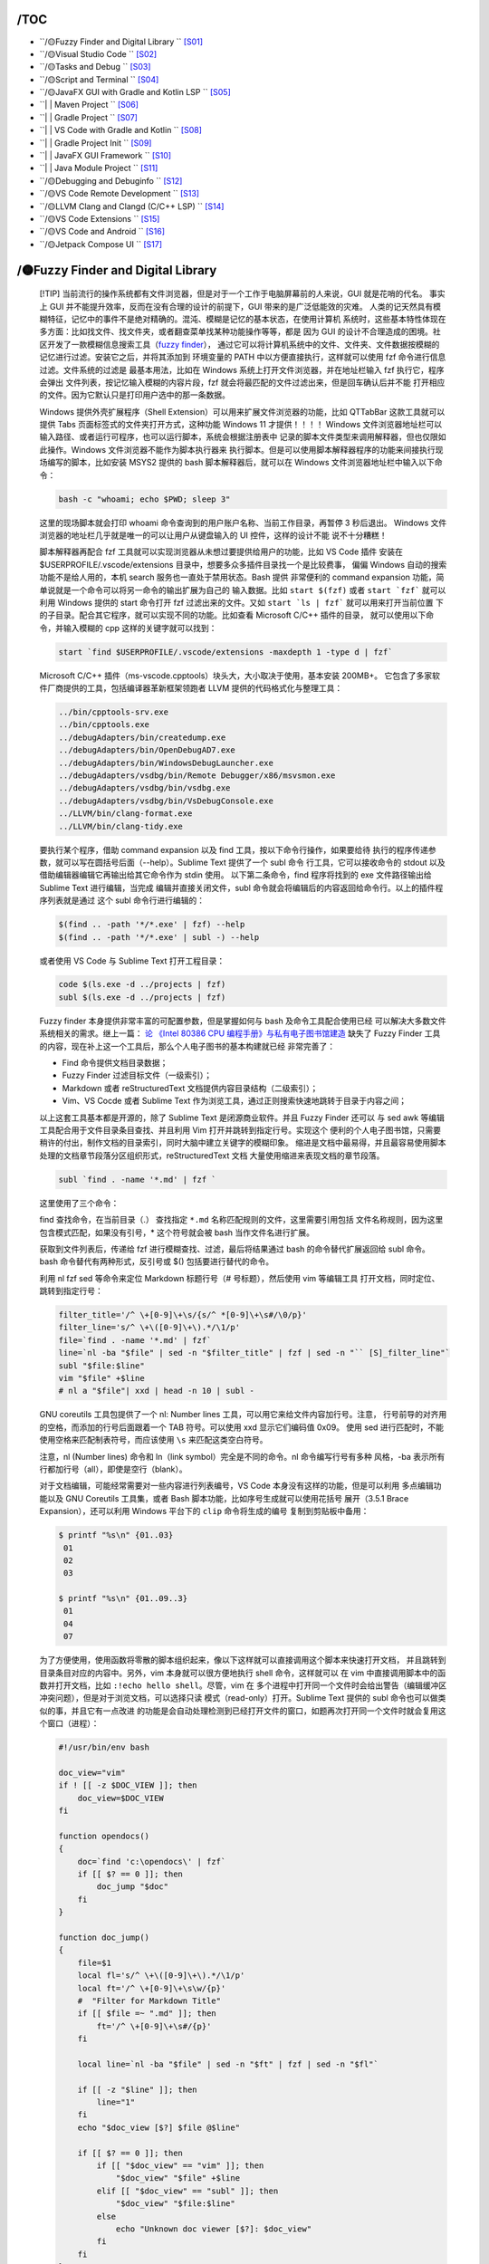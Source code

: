 
/TOC
====

*  ``/🟡Fuzzy Finder and Digital Library                             `` [S01]_
*  ``/🟡Visual Studio Code                                           `` [S02]_
*  ``/🟡Tasks and Debug                                              `` [S03]_
*  ``/🟡Script and Terminal                                          `` [S04]_
*  ``/🟡JavaFX GUI with Gradle and Kotlin LSP                        `` [S05]_
*  ``| | Maven Project                                                 `` [S06]_
*  ``| | Gradle Project                                                `` [S07]_
*  ``| | VS Code with Gradle and Kotlin                                `` [S08]_
*  ``| | Gradle Project Init                                           `` [S09]_
*  ``| | JavaFX GUI Framework                                          `` [S10]_
*  ``| | Java Module Project                                           `` [S11]_
*  ``/🟡Debugging and Debuginfo                                      `` [S12]_
*  ``/🟡VS Code Remote Development                                   `` [S13]_
*  ``/🟡LLVM Clang and Clangd (C/C++ LSP)                            `` [S14]_
*  ``/🟡VS Code Extensions                                           `` [S15]_
*  ``/🟡VS Code and Android                                          `` [S16]_
*  ``/🟡Jetpack Compose UI                                           `` [S17]_


.. _S01: #S01

/🟡Fuzzy Finder and Digital Library
===================================

   [!TIP]
   当前流行的操作系统都有文件浏览器，但是对于一个工作于电脑屏幕前的人来说，GUI 就是花哨的代名。
   事实上 GUI 并不能提升效率，反而在没有合理的设计的前提下，GUI 带来的是广泛低能效的灾难。
   人类的记天然具有模糊特征，记忆中的事件不是绝对精确的。混沌、模糊是记忆的基本状态，在使用计算机
   系统时，这些基本特性体现在多方面：比如找文件、找文件夹，或者翻查菜单找某种功能操作等等，都是
   因为 GUI 的设计不合理造成的困境。社区开发了一款模糊信息搜索工具（`fuzzy finder`_），
   通过它可以将计算机系统中的文件、文件夹、文件数据按模糊的记忆进行过滤。安装它之后，并将其添加到
   环境变量的 PATH 中以方便直接执行，这样就可以使用 fzf 命令进行信息过滤。文件系统的过滤是
   最基本用法，比如在 Windows 系统上打开文件浏览器，并在地址栏输入 fzf 执行它，程序会弹出
   文件列表，按记忆输入模糊的内容片段，fzf 就会将最匹配的文件过滤出来，但是回车确认后并不能
   打开相应的文件。因为它默认只是打印用户选中的那一条数据。

   Windows 提供外壳扩展程序（Shell Extension）可以用来扩展文件浏览器的功能，比如 QTTabBar
   这款工具就可以提供 Tabs 页面标签式的文件夹打开方式，这种功能 Windows 11 才提供！！！！
   Windows 文件浏览器地址栏可以输入路径、或者运行可程序，也可以运行脚本，系统会根据注册表中
   记录的脚本文件类型来调用解释器，但也仅限如此操作。Windows 文件浏览器不能作为脚本执行器来
   执行脚本。但是可以使用脚本解释器程序的功能来间接执行现场编写的脚本，比如安装 MSYS2 提供的
   bash 脚本解释器后，就可以在 Windows 文件浏览器地址栏中输入以下命令：

   .. code-block:: bash

      bash -c "whoami; echo $PWD; sleep 3"

   这里的现场脚本就会打印 whoami 命令查询到的用户账户名称、当前工作目录，再暂停 3 秒后退出。
   Windows 文件浏览器的地址栏几乎就是唯一的可以让用户从键盘输入的 UI 控件，这样的设计不能
   说不十分糟糕！

   脚本解释器再配合 fzf 工具就可以实现浏览器从未想过要提供给用户的功能，比如 VS Code 插件
   安装在 $USERPROFILE/.vscode/extensions 目录中，想要多众多插件目录找一个是比较费事，
   偏偏 Windows 自动的搜索功能不是给人用的，本机 search 服务也一直处于禁用状态。Bash 提供
   非常便利的 command expansion 功能，简单说就是一个命令可以将另一命令的输出扩展为自己的
   输入数据。比如 ``start $(fzf)`` 或者 ``start `fzf``` 就可以利用 Windows 提供的 
   start 命令打开 fzf 过滤出来的文件。又如 ``start `ls | fzf``` 就可以用来打开当前位置
   下的子目录。配合其它程序，就可以实现不同的功能。比如查看 Microsoft C/C++ 插件的目录，
   就可以使用以下命令，并输入模糊的 cpp 这样的关键字就可以找到：

   .. code-block:: bash

      start `find $USERPROFILE/.vscode/extensions -maxdepth 1 -type d | fzf`

   Microsoft C/C++ 插件（ms-vscode.cpptools）块头大，大小取决于使用，基本安装 200MB+。
   它包含了多家软件厂商提供的工具，包括编译器革新框架领跑者 LLVM 提供的代码格式化与整理工具：

   .. code-block:: bash

      ../bin/cpptools-srv.exe
      ../bin/cpptools.exe
      ../debugAdapters/bin/createdump.exe
      ../debugAdapters/bin/OpenDebugAD7.exe
      ../debugAdapters/bin/WindowsDebugLauncher.exe
      ../debugAdapters/vsdbg/bin/Remote Debugger/x86/msvsmon.exe
      ../debugAdapters/vsdbg/bin/vsdbg.exe
      ../debugAdapters/vsdbg/bin/VsDebugConsole.exe
      ../LLVM/bin/clang-format.exe
      ../LLVM/bin/clang-tidy.exe

   要执行某个程序，借助 command expansion 以及 find 工具，按以下命令行操作，如果要给待
   执行的程序传递参数，就可以写在圆括号后面（--help）。Sublime Text 提供了一个 subl 命令
   行工具，它可以接收命令的 stdout 以及借助编辑器编辑它再输出给其它命令作为 stdin 使用。
   以下第二条命令，find 程序将找到的 exe 文件路径输出给 Sublime Text 进行编辑，当完成
   编辑并直接关闭文件，subl 命令就会将编辑后的内容返回给命令行。以上的插件程序列表就是通过
   这个 subl 命令行进行编辑的：

   .. code-block:: bash

      $(find .. -path '*/*.exe' | fzf) --help
      $(find .. -path '*/*.exe' | subl -) --help

   或者使用 VS Code 与 Sublime Text 打开工程目录：

   .. code-block:: bash

      code $(ls.exe -d ../projects | fzf)
      subl $(ls.exe -d ../projects | fzf)

   Fuzzy finder 本身提供非常丰富的可配置参数，但是掌握如何与 bash 及命令工具配合使用已经
   可以解决大多数文件系统相关的需求。继上一篇： `论 《Intel 80386 CPU 编程手册》与私有电子图书馆建造 <mcu/Intel_80386_manual.md>`__
   缺失了 Fuzzy Finder 工具的内容，现在补上这一个工具后，那么个人电子图书的基本构建就已经
   非常完善了：

   *  Find 命令提供文档目录数据；
   *  Fuzzy Finder 过滤目标文件（一级索引）；
   *  Markdown 或者 reStructuredText 文档提供内容目录结构（二级索引）；
   *  Vim、VS Cocde 或者 Sublime Text 作为浏览工具，通过正则搜索快速地跳转于目录于内容之间；

   以上这套工具基本都是开源的，除了 Sublime Text 是闭源商业软件。并且 Fuzzy Finder 还可以
   与 sed awk 等编辑工具配合用于文件目录条目查找、并且利用 Vim 打开并跳转到指定行号。实现这个
   便利的个人电子图书馆，只需要稍许的付出，制作文档的目录索引，同时大脑中建立关键字的模糊印象。
   缩进是文档中最易得，并且最容易使用脚本处理的文档章节段落分区组织形式，reStructuredText 文档
   大量使用缩进来表现文档的章节段落。

   .. code-block:: bash

      subl `find . -name '*.md' | fzf `

   这里使用了三个命令：

   find 查找命令，在当前目录（.） 查找指定 ``*.md`` 名称匹配规则的文件，这里需要引用包括
   文件名称规则，因为这里包含模式匹配，如果没有引号，* 这个符号就会被 bash 当作文件名进行扩展。

   获取到文件列表后，传递给 fzf 进行模糊查找、过滤，最后将结果通过 bash 的命令替代扩展返回给 subl
   命令。bash 命令替代有两种形式，反引号或 $() 包括要进行替代的命令。

   利用 nl fzf sed 等命令来定位 Markdown 标题行号（# 号标题），然后使用 vim 等编辑工具
   打开文档，同时定位、跳转到指定行号：

   .. code-block:: bash

      filter_title='/^ \+[0-9]\+\s/{s/^ *[0-9]\+\s#/\0/p}'
      filter_line='s/^ \+\([0-9]\+\).*/\1/p'
      file=`find . -name '*.md' | fzf`
      line=`nl -ba "$file" | sed -n "$filter_title" | fzf | sed -n "`` [S]_filter_line"`
      subl "$file:$line"
      vim "$file" +$line
      # nl a "$file"| xxd | head -n 10 | subl -

   GNU coreutils 工具包提供了一个 nl: Number lines 工具，可以用它来给文件内容加行号。注意，
   行号前导的对齐用的空格，而添加的行号后面跟着一个 TAB 符号。可以使用 xxd 显示它们编码值 0x09。
   使用 sed 进行匹配时，不能使用空格来匹配制表符号，而应该使用 ``\s`` 来匹配这类空白符号。

   注意，nl (Number lines) 命令和 ln（link symbol）完全是不同的命令。nl 命令编写行号有多种
   风格，-ba 表示所有行都加行号（all），即使是空行（blank）。

   对于文档编辑，可能经常需要对一些内容进行列表编号，VS Code 本身没有这样的功能，但是可以利用
   多点编辑功能以及 GNU Coreutils 工具集，或者 Bash 脚本功能，比如序号生成就可以使用花括号
   展开（3.5.1 Brace Expansion），还可以利用 Windows 平台下的 ``clip`` 命令将生成的编号
   复制到剪贴板中备用：

   .. code-block:: bash

      $ printf "%s\n" {01..03}
       01
       02
       03

      $ printf "%s\n" {01..09..3}
       01
       04
       07

   为了方便使用，使用函数将零散的脚本组织起来，像以下这样就可以直接调用这个脚本来快速打开文档，
   并且跳转到目录条目对应的内容中。另外，vim 本身就可以很方便地执行 shell 命令，这样就可以
   在 vim 中直接调用脚本中的函数并打开文档，比如 ``:!echo hello shell``。尽管，vim 在
   多个进程中打开同一个文件时会给出警告（编辑缓冲区冲突问题），但是对于浏览文档，可以选择只读
   模式（read-only）打开。Sublime Text 提供的 subl 命令也可以做类似的事，并且它有一点改进
   的功能是会自动处理检测到已经打开文件的窗口，如题再次打开同一个文件时就会复用这个窗口（进程）：

   .. code-block:: bash

      #!/usr/bin/env bash

      doc_view="vim"
      if ! [[ -z $DOC_VIEW ]]; then
          doc_view=$DOC_VIEW
      fi

      function opendocs()
      {
          doc=`find 'c:\opendocs\' | fzf`
          if [[ $? == 0 ]]; then
              doc_jump "$doc"
          fi
      }

      function doc_jump()
      {
          file=$1
          local fl='s/^ \+\([0-9]\+\).*/\1/p'
          local ft='/^ \+[0-9]\+\s\w/{p}'
          #  "Filter for Markdown Title"
          if [[ $file =~ ".md" ]]; then
              ft='/^ \+[0-9]\+\s#/{p}'
          fi

          local line=`nl -ba "$file" | sed -n "$ft" | fzf | sed -n "$fl"`

          if [[ -z "$line" ]]; then
              line="1"
          fi
          echo "$doc_view [$?] $file @$line"

          if [[ $? == 0 ]]; then
              if [[ "$doc_view" == "vim" ]]; then
                  "$doc_view" "$file" +$line
              elif [[ "$doc_view" == "subl" ]]; then
                  "$doc_view" "$file:$line"
              else
                  echo "Unknown doc viewer [$?]: $doc_view"
              fi
          fi
      }

      if [[ -z $1 ]]; then
          opendocs
      else
          doc_jump "$1"
      fi

   MSYS2 提供了 MinTTY 终端模拟器用于执行平台初始化，它们对应 msys2_shell.cmd 脚本的功能。
   这些入口程序就等价于 mintty + MSYS2 平台配置，运行它们就相当于运行 `mintty` (默认设置的终端)，
   并配置平台参数，包括可执行命令所在子目录。它们没有使用帮助，但是可以直接给传递要运行的程序以及参数，
   MinTTY 本身就是一个支持 shebang 的脚本执行器。

   .. code-block:: bash

      msys2 .\opendocs.sh
      msys2 bash -login -i .\opendocs.sh

      msys2  vim .\vim_flavor.md
      mintty vim .\vim_flavor.md

   这些 shell 环境本身就是 bash 运行环境，也可以另外安装 bash 解释器，但是另外安装的解释器可能
   出现无法使用 Unicode 符号的问题，比如使用 vim 无法查看 Unicode 表情符号。另外 msys2_shell
   脚本设置的初始环境也不支持 Unicode 表情符号，还会弹出终端窗口，可以使用以下参数来避免弹窗：

      msys2_shell.cmd -defterm -here -no-start -ucrt64

   MSYS2 自带的环境入口程序（MinTTY）确实可以支持 Unicode 符号，并且 MinTTY 终端模拟器提供
   更丰富的设置，包括终端窗口的透明。 `MinTTY <https://mintty.github.io/>`__ 开源终端模拟器
   广泛应用于 MSYS2、Cygwin，Git bash 以及 WSL 等系统环境中。支持图形显示以及 Sixel 图形库。

   MinTTY 以其轻量级的设计和高性能著称，使用 Windows API 实现原生的图形渲染。其特点是：

   *  现代界面：全新的窗口样式，支持透明度调整、多色彩方案，并能很好地适应高 DPI 显示器。
   *  快速响应：优化的 I/O 处理使其在处理大量数据流时表现优异，无卡顿感。
   *  Unicode 支持：能够完美呈现各种语言的字符，无论是在 ASCII 还是非 ASCII 环境下。
   *  低资源占用：与其他终端相比，MinTTY 对系统资源的需求更低，运行更加流畅。

   MinTTY 3.5.1 文档显示开始支持标签栏，这样方便使用多个终端窗口，使用 −−tabbar 启用终端标签。
   如果这样，MinTTY 将比 Windows Terminal 还好用，更加有吸引力。

   但是在当前的 MinTTY 3.6.4 (x86_64-pc-msys2) 版本上，运行会闪退。还有一个选择是 `ConEmu`，
   这个终端模拟器可以吸附系统进程到 Tab 标签页，但是性能和 Windows Terminal 同水平，欠佳！
   
   MSYS2 提供的 MinTTY 终端模拟器入口程序只用于执行 MSYS2 平台初始化，不会执行用户主目录下的
   默认 bash 配置脚本，只执行 `/etc/profile` 配置脚本。可以在此添加用户配置信息，比如 PATH 
   搜索路径，需要增加的路径变量添加到脚本中 PATH 路径列表中导出。

   Linux 系统 shell 环境配置脚本路径参考：

      =============== ==================== ======== ==============================
      Location        Profile Level        Priority Notes
      =============== ==================== ======== ==============================
      /etc/profile    System-wide profile  1        config with /etc/profile.d
      /etc/bashrc     Every-User profile   2        -
      ~/.bash_profile Current-User profile 3        only execute when user login
      ~/.bash_rc      Current-User profile 4        execute when shell start
      =============== ==================== ======== ==============================

   Bash 作为通用脚本解释器，它可以在 Linux/Windows 环境下很好地执行自动化任务，它有多种运行方式：

   * Invoked as an interactive login shell, or with --login
   * Invoked as an interactive non-login shell
   * Invoked non-interactively
   * Invoked with name sh

   所谓登录（--login）即让脚本解释器在启动时就加载解释器登录配置脚本（.bash_profile），此配置脚本
   可以在多个位置存放： `~/.bash_profile`, `~/.bash_login`, `~/.profile`。同时，在退出时
   还会执行 `~/.bash_logout` 配置脚本。如果不使用登录参数，则加载 Bash 解释器时不执行登录配置脚本，
   但是会加载默认运行配置 `~/.bashrc`，可以使用 --norc 参数禁用它，或使用 --rcfile 指定其它配置。

   所谓交互（interactive shell）即可以与用户进行输入/输出数据交互的脚本运行环境，这是默认执行状态，
   除非使用 -s 参数让 Bash 进入静默模式，此时用户不能参与脚本的交互，脚本解释器执行完指定脚本后退出。

   为了整合 MinTTY 支持 Unicode 的特性，以及 Vim 高速处理文件的优点，可以在 Windows 系统上使用
   脚本添加以下注册表选项，这样就可以直接在文件浏览器中使用右键菜单来执行 Vim 打开文件。同时还可以
   设置 MinTTY 环境下运行 Bash 脚本解释器，这样就可以支持 Unicode，很好地进行中文符号处理。甚至
   可以为电子图书馆制作一个入口脚本，但是这已经不是必要的操作，使用 Windows 系统的运行功能直接调用
   ``mintty`` 命令执行相应的脚本即可：

   .. code-block:: bash

      vim='C:\\msys64\\usr\\bin\\mintty.exe C:\\msys64\\usr\\bin\\vim.exe'
      # REG ADD     'HKCR\*\shell\Open with VIM...' -f
      REG ADD     'HKCR\*\shell\Open with VIM...\command' -f -ve -t REG_SZ -d "$vim '%1'"
      REG ADD     'HKCR\*\shell\Open with VIM...\command' -f -v "Icon" -t REG_SZ -d "$vim"

      bsh='C:\\msys64\\usr\\bin\\mintty.exe C:\\msys64\\usr\\bin\\bash.exe'
      cmd="$bsh -c \"echo bash with shebang...; sleep 0.1; '%1'\""
      cmdb="$bsh -c \"cd '%V'; bash -i <<< 'exec </dev/tty;'\""

      # REG DELETE  'HKCR\*\shell\Open with bash'
      # REG DELETE  'HKCR\Directory\shell\bash'
      # REG DELETE  'HKCR\Directory\Background\shell\bash'

      REG ADD     'HKCR\.sh' -f -ve -t REG_SZ -d ".sh_auto_file"
      REG ADD     'HKCR\.sh_auto_file\shell\open\command' -f -ve -t REG_SZ -d "$cmd"
      REG QUERY   'HKCR\.sh' -s
      REG QUERY   'HKCR\.sh_auto_file' -s

      # REG ADD     'HKCR\*\shell\Open with bash...' -f
      REG ADD     'HKCR\*\shell\Open with bash...\command' -f -ve -t REG_SZ -d "$cmd"
      REG ADD     'HKCR\*\shell\Open with bash...\command' -f -v "Icon" -t REG_SZ -d "$bsh"

      # REG ADD     'HKCR\Directory\shell\bash' -f
      REG ADD     'HKCR\Directory\shell\bash' -f -ve -t REG_SZ -d "⚡ Open with bash..."
      REG ADD     'HKCR\Directory\shell\bash' -f -v "Icon" -t REG_SZ -d "$bsh"
      REG ADD     'HKCR\Directory\shell\bash\command' -f -ve -t REG_SZ -d "$cmdb"

      # REG ADD     'HKCR\Directory\Background\shell\bash' -f
      REG ADD     'HKCR\Directory\Background\shell\bash' -f -ve -t REG_SZ -d "⚡ Open with bash..."
      REG ADD     'HKCR\Directory\Background\shell\bash' -f -v "Icon" -t REG_SZ -d "$bsh"
      REG ADD     'HKCR\Directory\Background\shell\bash\command' -f -ve -t REG_SZ -d "$bsh"


.. _fuzzy finder: https://github.com/junegunn/fzf


.. _S02: #S02

/🟡Visual Studio Code
======================

   FOA：我认为有两种程序必需在学习计算之前应该掌握的，第一类是 Vim 或者 Emacs，它们提供的价值是
   开放思维。第二类则是 Sublime Text 和 VS Code 这样作品，它们在开发的基础上提供更便利的易用性，
   特别是后者从开发语言到本身的实现都是开源的作品。

   前几天重看了一遍《功夫》，没想到这片已经是二十年前的作品了！最精彩的部分我认为是天残地缺与三大高手
   对战的桥段，这三大高手在前面一直在铺垫段位关系，并且这种铺垫在整片持续进行，以突出人物的功夫境界。
   段落高潮在于第三个，通过中国古典音乐将中国传统舞台剧与刀枪棍棒完美融合在一起，全是暴力美感与艺术。
   五郎八卦棍阿鬼死前说了一句：“能力越大，责任就越大，你避不了。What are you parepared to do?”
   我想到要给这篇 VSCode Insideout 起个中文名《八戒，听说你想学 VSCode？让为师教你啊！》

   VS Code Team 由著名工程师 Erich Gamma 领导，Erich 是《设计模式》作者之一，Eclipse 之父，
   拥有多年的 IDE 开发经验。VS Code 基于 Web 实现的开源编辑器，技术栈关系如下：

   *  VS Code = Electron 桌面应用 + TypeScript 脚本语言 + Monaco 开源编辑器。
   *  Electron = Google Chromium 开源浏览器 + Node.js 脚本运行时。
   *  Node.js = Google V8 JavaScript 引擎 + Runtime API。

   Electron 原名 Atom-Shell，是 Github 为 Atom 编辑器编写的一个开源框架。它将 Chromium 
   和 Node.js 完美融合，使用 Web 技术来开发桌面应用，用 Node.js API 来访问文件系统。

   TypeScript 是 JavaScript 脚本的超集。目前 VS Code 的核心有 1100 多个 TS 文件，
   TypeScript 的语言强大的类型系统优势为多次重构提供了保障，极大提升项目的可维护性。

   - `Visual Studio Code <https://code.visualstudio.com/docs>`__
   - `Monaco - The Editor of the Web <https://github.com/Microsoft/monaco-editor>`__
   - `Monaco Editor Samples <https://github.com/microsoft/monaco-editor-samples>`__
   - `Monaco Editor <https://microsoft.github.io/monaco-editor/>`__

   摩纳哥 (Monaco) 是人类史上人均 GDP 最高的国家，2022 年数据 24.09 万美元是中国的 18 倍多！
   是新加坡的 3 倍，是香港的 5 倍。Monaco 特点：国小、税低、富人聚集。VS Code 编辑器代号剑指
   Monaco 似乎有点美国味。

   VS Code 使用纯 DOM 操作，为了保证 UI 响应速度，没有采用现有的 UI 库，大部分 UI 采用
   绝对尺寸，简单粗暴的避免大面积 UI 的联动刷新。

   .. figure:: https://code.visualstudio.com/assets/api/ux-guidelines/examples/architecture-sections.png
      :target: https://code.visualstudio.com/api/ux-guidelines/overview
      :alt: UX Guidelines - Overview of Visual Studio Code containers elements

   得益于现代 UI 构架，可以在不使用 Android Studio 可视化布局编辑器功能前提下开发移动应用。
   更轻量级的 VS Code 来开发 Android 应用也成为一个可选项。确保已经安装 Android SDK，并正确
   配置环境变量（以正确调用 SDK 工具命令）。编程永远都是用合适的工具做合适的事情，Android Studio
   开发 APP 是最佳选择。但是折腾不止是生命的意义，无它，仅凭开源与易用两条，就足够理由去折腾，
   它让你在必需作出选择时拥有更更多的选择！选择这种不太“方便”的方式就注定需要了解更多命令行工具
   的使用，包括各种编译器命令的调用，通过命令完成代码编译与运行。也需要掌握一种自动化工程构建工具，
   Maven 或 Gradle（推荐）。有了这些基础，就可以直接使用编译器编写代码，让它跑起来，然后再以
   工程形式组织起来，并按照 Android 应用的构建流程编译生成 APK 程序包。并透过 SDK 提供的命令
   安装到手册或虚拟机进行调试。Gradle 官方文档有详细的资料帮助建立基于 Kotlin 或 Java 工程。

   VS Code 基于 Electron 开发的桌面应用，基于 Web 技术，软件界面设计非常具有弹性。比如，UI
   组件与编辑器的字体设置，可以通过 ``Ctrl Shift -`` 和 ``Ctrl Shift +`` 进行整体缩放调整，
   也可以改变编辑器的字体为一个相对大一点的字号，这样就可以保持整体缩放的前提下，减小 UI 控制占
   据屏幕空间的比例，提高笔记本等便携设备的小屏幕的利用效率。

   现代编辑器有一种向命令控制台靠近的趋势，无论是 Vim、Emacs、Sublime Text，还是 VS Code，
   Intellij IDEA，都提供了一个类似视图叫做命令面板（Command Palette），通过命令面板，用户
   可以直接输入要执行的命令，或者了角编辑器提供了命令。传统编辑器，比如 Ooooooffice 套件，包括
   Word 文档，用户要学习一项功能，真的需要花费点心思去找各个菜单，各个面板，最后可能还找不到！
   新式的基于命令控制台的编辑器拥有明显的优势，用户只要对一个功能形成模糊记忆，就可以通过命令
   控制台的模糊匹配将潜在的功能过滤出来，而不用像传统操作那样一个一个界面去翻，这简直是翻垃圾桶！

   VS Code 配置默认快捷键 F1 或 Ctrl+Shift+P 来执行 ``Show All Commands`` 命令以
   打开命令面板。所以，当用户只记得其中任意一点，就很容易再次找到对应的功能，退后一步，程序的
   菜单栏列表还躺原来的地方。这种软件设计模式下，用户根本不需要花时间专门记忆快捷键，而在使用
   过程中完成对功能快速访问的路径记忆。这一点非常符合人类大脑形成深度记忆的条件：知识点间形成
   丰富的网络联系。

   VS Code 版本系统有两种版本（Stable 和 Insiders）、两种形式（Web 和本地运行）：

   - `Code Stable Edition`__，稳定版（蓝版），提供的功能经过深思熟虑、开发周期较长、较稳定的发布版本。
   - `Code Insiders Edition`__，探索者版（绿版），每日构建，提供最新功能和改进。
   
   两种版本有各自独立专用的插件安装目录和缓存目录：

   ==========  =======================  ================================
               Stable Edition           Insiders Edition
   ==========  =======================  ================================
   Plugin Dir  "%USERPROFILE%\.vscode"  "%USERPROFILE%\.vscode-insiders"
   Cache Dir   "%APPDATA%\Code"         "%APPDATA%\Code - Insiders"
   ==========  =======================  ================================

   以上是本地运行的 VS Code，还有第二种运行形式：`Code Web`__，网页版或者称云端运行，它是部署
   在云服务器上的稳定版本，以 Web 在线运行形式呈现，包括 vscode.dev 和 github.dev 等等，
   使用它们可以浏览、编辑远程项目（Open Remote Repository），包括浏览 github 上的项目。

   因为浏览器是有安全限制的，Web 应用在未授权的前提下禁止访问本地文件。那么 VS Code Web 版是
   如何做好开本地文件夹的？这要归于 HTML5 新增的 `File System API`__。尽管 VS Code Web
   可以打开本地项目，但是受限于浏览器的安全环境和脚本运行时能力，许多功能也受限不能使用，部分插件
   也不支持，shell 脚本不能在线执行。因为有文件系统 API 的支持，VS Code Web 不仅可以打开本地
   项目，还可以下载 github 项目的某些文件或文件夹，这一点比起只能克隆分支的 git 命令要方便。

      =============================  =========================================
      Interfaces                      Methods
      =============================  =========================================
      FileSystemHandle                Window.showOpenFilePicker()
      FileSystemFileHandle            Window.showSaveFilePicker()
      FileSystemDirectoryHandle       Window.showDirectoryPicker()
      FileSystemSyncAccessHandle      DataTransferItem.getAsFileSystemHandle()
      FileSystemWritableFileStream    StorageManager.getDirectory()
      =============================  =========================================

   Code Web 存在的理由当然不止于此，它才是未来的开发环境的未来：远程在线开发。当前可以安装使用
   `Github Codespace`__，基于云即时开发环境、容器虚拟技术提供用于开发的通用语言、工具和实用程序。
   Code Web 远程开发可以免去安装 IDE，直接登录 Web 连接开发环境。代码空间（Codespace）生命周期
   从创建代码空间时开始，到删除代码空间时结束。 中间可以断开连接并重新连接到活动代码空间，而不会
   影响其正在运行的进程。 可以停止并重新启动代码空间，而不会丢失对项目所做的更改。这种云开发将提升
   开源项目的代码贡献量，并提升项目维护质量。Codespaces 提供了一个集成在 GitHub 中，功能完整的
   云端开发环境。



.. _Code Web: https://vscode.dev/
.. _Code Stable Edition: https://code.visualstudio.com/download
.. _Code Insiders Edition: https://code.visualstudio.com/insiders
.. _File System API: https://developer.mozilla.org/en-US/docs/Web/API/File_System_API
.. _GitHub Codespaces: https://code.visualstudio.com/docs/remote/codespaces

.. container:: section

   VS Code 有许多非常有创意的扩展：

   -  ``Live Share`` 实现运程协作编程而无需同步工程、环境配置。
      `Introducing Visual Studio Live Share`__
   -  `Port Forwarding`__ 通过内置 `Dev Tunnels`__ 实现本地端口转发、内网穿透，向互联网
      暴露本地 Web 服务。可以使用 ``devtunnel echo`` 命令启动一个用于测试的回响服务器。
      其它免费的内网穿透工具：CloudFlare Tunnel。
   -  ``MetaJump`` 文件内快速跳转，``Alt+/`` 激活，输入目标位置可能出现的一个关键字符，
      以生成覆盖文件的跳转点，再按下对应的按键跳转，快速实现光标移动。
      插件作者似乎逆向优化，插件本身约 100KB，但是演示图片 16MB。
      VIM 可以使用 easymotion 插件。Sublime Text 可用 Find -> Incremental Find 功能。
   -  ``Project Manager`` 项目管理，适用于经常切换项目的场景。
      当然可以使用 code 命令，或者 File: Open Recent，Recent Directory 打开最近的目录。
   -  推荐 `draw.io`_ 绘图工具，Draw.io VS Code Integration，提供了丰富基础图形，
      制作思维导图也很方便，插件提供了箭头连接跟随功能，移动图形也会同时更新连接的箭头线条。
      插件基于 `mxGraph`__ 提供交互图形制作的能力，并且使用体验比 Inkscape 更佳。
      打开 \*.drawio, \*.drawio.svg, \*.drawio.png 文件进入图形界面。
   -  ``Latex Sympy Calculator`` 计算文档中的 LaTeX 数学公式，并生成 = 号右侧部分。
   -  ``Emmet`` 这是一个程序化结构语言（XML/HTML）代码生成工具，几乎所有流行编辑器中都有它。
   -  ``Markdown Preview`` 为文本文档（markdown）提供实时预览。
      ``reStructuredText`` 文件格式还没有好用的插件，但是安装 rst 语法支持就足够用了，
      VS Code 会在编辑器顶部以面包屑形式展示层级化、可交互的目录结构。

   Sublime Text 有一个非常实用的命令，Split selection into lines 可以将选区拆分成行选区。
   VS Code 也有类似功能，命令名称叫 Add Cursors to Line Ends。这两个支持多选区的工具都有
   正则选区功能（``Alt+Enter``），使用正则表达式就可以选中匹配的目标字符串，然后进行批量处理。

.. _draw.io: https://app.diagrams.net/
.. _mxGraph: https://jgraph.github.io/mxgraph/
.. _RegularSelection: https://github.com/jimboyeah/run-snippet
.. _Dev Tunnels: https://learn.microsoft.com/en-us/azure/developer/dev-tunnels/
.. _Port Forwarding: https://code.visualstudio.com/docs/editor/port-forwarding
.. _Introducing Visual Studio Live Share: https://code.visualstudio.com/blogs/2017/11/15/live-share

.. container:: section

   随着 VS Code 版本的快速迭代，目前 VS Code 1.89.1 易用程序非常高，Sublime Text 优势功能
   （Goto Anything）已经慢慢被化解。VS Code 现在也有完善的跳转能力，从文件跳转到代码符号跳转，
   以下其它功能的跳转，几乎应有尽有。基于 Web 设计的 UI 在优化过，也没有性能问题，就是内存占用大。
   鉴于 VS Code 实在是内存消耗大户，建议禁用所有插件，启用插件只基于 Workspace 启用，也就是
   使用工程使用什么插件只在工程内启用。

   另外 Terminal 视图经过优化，尽管基于 Web 实现的界面，但响应速度极快，优化后 VS Code 1.17
   使用 Canvas 进行渲染。旧版本 DOM 渲染潜在问题，和新版本分层概念下的 Canvas 渲染说明如下：

   DOM Rendering

   -  **Selection**
   -  **Misaligned characters**
   -  **Excessive garbage collection**
   -  **Performance**

   Canvas Render Layers

   1. **Text**: Background colors and foreground text, this layer is opaque.
   2. **Selection**: Selection using the mouse.
   3. **Link**: The underline when hovering over links.
   4. **Cursor**: The terminal's cursor.

   参考官方 blogs 文章 `Integrated Terminal Performance Improvements`__

   视图的切换也非常方便，比如 SideBar 与编辑区的切换操作：

   - ``Ctrl+0`` View: Focus into Primary Side Bar
   - ``Ctrl+1`` View: Focus First Editor Group 
   - ``Ctrl+K, Ctrl+ArrowUp`` View: Focus Editor Group Above 
   - ``Ctrl+K, Ctrl+ArrowDown`` View: Focus Editor Group Below 
   - ``Ctrl+K, Ctrl+ArrowUp`` View: Split Editor (Sublime Text Keymap)
   - ``Ctrl+K, Ctrl+ArrowDown`` View: Close Editor (Sublime Text Keymap)
   - ``Ctrl+\`` View: Split Editor
   - ``Ctrl+F11`` View: Toggle Maximized Panel
   - ``Alt+1`` workbench.action.openEditorAtIndex1, 2, 3, ...
   - ``Alt+F11`` Terminal View: Toggle Maximized Panel
   - ``Ctrl+K, Z`` Zen Mode 修禅模式，最大化简化 UI 元素降低干扰因素

   VS Code 官方也提供了使用技巧参考文档：`Visual Studio Code Tips and Tricks`__

.. _Integrated Terminal Performance Improvements: https://code.visualstudio.com/blogs/2017/10/03/terminal-renderer
.. _Visual Studio Code Tips and Tricks: https://code.visualstudio.com/docs/getstarted/tips-and-tricks
.. _VS Code Speech: https://marketplace.visualstudio.com/items?itemName=ms-vscode.vscode-speech

.. container:: section

   官方为了挖其它编辑器用户，可谓花尽心思，连对方的快捷键方案都通过插件提供了。只要安装了
   Sublime Text Keymap and Settings Importer，就可以按原有的操作习惯使用 VS Code。
   就连 Git diff 文件差异比较工具也集成了，可以使用命令面板 ``FIle: Compare`` 或者使用
   VS Code 文件浏览器的右键菜单，先选择两个文件再使用 ``Compare Selected``。或者直接在
   文件上右击，选择 ``Select for Compare`` 将其标记为要比较的文件，然后在另一个文件上点击
   ``Compare with Selected`` 进行比较。差异视图（Diff View）中的左侧显示先选择的文件，
   右侧显示另一个文件的内容，增、删的内容差异分别使用 + 和 - 号标记在行首。可以使用 Diff View
   右个角的提供的工具（Swap Left and Right Side）切换文件左右两边的位置。对于大文件，还可以
   点击折纸图标（Toggle Collapse Unchanged Regions）将无改动的内容区域折叠起来，方便查看
   差异区域。使用上、下箭头可以快速在各个差异位置跳转。

   VS Code 与 Github 版本托管或者 git 版管理工具集成，提供更容易的访问的版本管理图形化操作。
   `VS Code Speech`__ 插件提供语音输入功能，可以和 GitHub Copilot Chat 进行 AI 交流操作。

   基于 Intellij IDE 定制的 Android Studio 可以设置版权模板，方便在大工程中添加版权信息，
   VS Code 也可以使用 Configure User Snippets 定义版本代码片段来快捷插入版本信息。创建
   一个全局代码片段（global snippets file...），然后 VS Code 给出模板文件方便修改：

   *  使用 $1, $2 ... 等等作为制表跳转位置占位符号（tab stops）并且可以设置默认值，如：${1:label}；
   *  使用 $1, $2 ... 等等也可以用于复制占位符号所设置默认值的内容到指定位置；
   *  使用 $0 作为最终光标位置，也就是按 Tab 键轮番跳转占位符号之后最终的光标位置；
   *  "scope" 设置 IntelliSense 启用此代码片段的语言标识符，例如 "javascript,typescript,cpp,c"；
   *  "prefix" 设置触发代码片段的关键字，在代码文件中输入这个字符串就可以触发自动完成以插入版权信息。

   .. code-block:: json

      {
         "Insert copyright": {
            "scope": "javascript,typescript,cpp,c",
            "prefix": "copyright",
            "body": [
               "/**",
               " * @file ${1:g000}",
               " * @author Jenago (jimbowhy@foxmail.com)",
               " * @brief  ${2:Kernel Programming Tutorials - Programming C and C++}",
               " * @version ${3:0.1}",
               " * @date Sat May 25 08:20:55 CST 2024",
               " * @ref https://en.cppreference.com/w/c/language/basic_concepts",
               " * @ref https://en.cppreference.com/w/cpp/language/basic_concepts",
               " * ",
               " * @copyright Copyright (c) 2024",
               " * ",
               " */",
               "$3"
            ],
            "description": "Insert basic copyright information"
         }
      }

   VS Code 提供了 Screen Reader 优化模式，减少界面干扰，这种模式下，如果代码有问题，就会使用
   声音提示（audio cue signals），默认是拨竹片音效，可以在 Accessibility 配置面板修改配置。
   VS Code 在界面便易访问设计方面花了大功夫，其中主题设计上就有所体现，从多彩到单色、减色方案，
   以及高对比度方案，多方面照顾了色弱、视弱用户。

   .. figure:: https://code.visualstudio.com/assets/docs/editor/accessibility/accessibility-color-wheels.png
      :target: https://code.visualstudio.com/docs/editor/accessibility

      Accessibility

   显然，如果有一天，我的视力系统比我还退休得快，那么 VS Code 就是我家了。2020 年国际防盲机构
   （IAPB Vision Atlas）数据显示，全球有 11 亿人患有视力损害，请关爱视力：

      - 4300 万人口 是盲人（粗略的流行率为 0.5%）。
      - 2.95 亿人 有中度至重度视力障碍（粗略的流行率为 3.7%）。
      - 2.58 亿人 有轻度视力障碍（粗略的流行率为 3.3%）。
      - 5.1 亿人 有近视问题（粗略的流行率为 6.5%）。

   制作键陷阱（Tab trapping）也是一个非常方便的功能，默认情况下，Tab 键会在编辑器中输入相应的
   制表符号，也可以在终端（Terminal）中触发命令自动完成输入功能。但是有时候需要切换到其它 UI 组件
   上操作，这就需要启用 Tab 陷阱，Toggle Tab Key Moves Focus，让制表键用于切换 UI 界面焦点，
   而不是向特定界面输入字符。可以设置 editor.tabFocusMode 来启用 Tab 用于切换 UI 聚集。除了
   使用 Tab 聊聊功能，还可以使用 Focus Next Part (F6) 来切换 UI，如果焦点在状态栏，就可以
   使用箭头按键来移动焦点以操作状态栏中的各个功能区。切换焦点的过程中，VS Code 做了很好的优化，
   会快速显示 Tooltips 信息提示用户当前焦点所在位置。

   VS Code 有个问题，渲染大文档时，比如 10MB 尺寸的 Markdown，它渲染流程会从头处理到用户浏览
   的位置，所以当界面宽度调试时，比如侧栏面板切换显示时、窗口伸缩时，就会导致卡死，因为 VS Code
   在做“无用”功。反观 Sublime Text 或者 Vim 就不会这样低能，只渲染视图缓存区间直接避免此类问题。
   `大尺寸 Markdown 文档存在无效渲染 <https://github.com/microsoft/vscode/issues/213070>`__

   VS Code 1.84 更新全面支持浮动面板，可以手动任意面板到任意位置。比如将文件浏览器窗口拖动到
   插件面板也可以，但是这会使用文件浏览器的快捷键失效。可以使用 ``View: Reset View Locations``
   恢复默认布局（Restore Layout）。常用面板浮动命令可以搜索 ``View: Move``。

   果然，开源是未来！开源有未来！开源拥抱未来！

.. _S03: #S03

/🟡Tasks and Debug
==================

   VS Code 作为开源编辑器软件中拥有最佳调试体验的一员，它内置了 Node.js 运行时，提供调试
   JavaScript 或者 TypeScript 的能力，以及其它转译成它们的语言。同时也可以通过安装相应的
   调试器实现 PHP, Ruby, Go, C#, Python, C++, PowerShell 等流行语言的程序调试工作。

   VS Code 不是 IDE，却能做 IDE 的工作，要用好 VS Code，就必需掌握程序开发中使用的两套配置，
   这些功能对应 .vscode 缓存文件夹中保存的两个配置文件 ``tasks.json`` 和 ``launch.json``，
   它们分别对应 Run 菜单和 Terminal 菜单的功能，千万不要将它们搞混，它们分别是：

   - 任务系统， ``tasks.json``，编写用于构建程序脚本任务，参考 `Integrate with External Tools via Tasks`__；
   - 调试系统， ``launch.json``，用于调试、运行项目编译好的程序，包括脚本程序，参考 `VS Code Debugers Launch`__；

   VS Code 它们涉及到的功能分开菜单呈现，不仅是因为它们有不同的目标取向，更多的是需要 VS Code
   提供不同的逻辑功能支持。即使是运行同样的命令，通过任务系统运行、与通过调试系统运行，VS Code 会
   有完全不同的响应。

   配置文件中不仅可以使用 VS Code 预定义变量，还可以使用命令，如果存在 VS Code 预定义命令，或者
   插件实现了相应的命令。语法上也类似，比如，``${workspaceFolder}"`` 表示工作空间所在目录路径，
   而命令调用侧是 ``${command:AskForProgramName}"``，这里假设配置属性 ``type`` 指定插件
   或 VS Code 实现了这样的命令。还可以引用系统环境变量，并且 VS Code 提供了配置面板来添加
   自定义的环境变量，配置面板定位符： ``terminal.integrated.env``。

   以下是配置文件中支持的的占位符号格式：

   ===================================== =======================================
    Token                                 Description                          
   ===================================== =======================================
   ``${workspaceFolder}``                The selected workspace folder path.
   ``${config:some.setting.identifier}`` The value of any configuration setting.
   ``${env:Name}``                       The value of an environment variable.
   ``${command:commandID}``              The string return value of a command.
   ``${input:variableID}``               User input variable.
   ===================================== =======================================

   VS Code 支持三种形式的用户输入变量，tasks.json 或者 launch.json 配置文件 "inputs" 字段
   用于设置变量类型参数。但是用户变量每次执行任务时都需要重新输入，没有记忆功能，两个配置文件之间
   也不能共享同一个用户输入变量：

   1. **promptString**: Shows an input box to get a string from the user.

      - **description**: Shown in the quick input, provides context for the input.
      - **default**: Default value that will be used if the user doesn't enter something else.
      - **password**: Set to true to input with a password prompt that will not show the typed value.

   2. **pickString**: Shows a Quick Pick dropdown to let the user select from several options.

      - **description**: Shown in the quick pick, provides context for the input.
      - **options**:  An array of options for the user to pick from.
      - **default**: Default value that will be used if the user doesn't enter something else. It must be one of the option values.

      An option can be a string value or an object with both a label and value. 
      The dropdown will display **label: value**.

   3. **command**: Runs an arbitrary command.

      - **command**: Command being run on variable interpolation.
      - **args**: Optional option bag passed to the command's implementation.

   .. code-block:: json

      {
          "version": "2.0.0",
          "tasks": [
              {
                  "label": "task name",
                  "command": "${input:variableID}",
                  // ...
              }
          ],
          "inputs": [
              {
                  "id": "variableID",
                  "type": "type of input variable",
                  // type specific configuration attributes
              }
          ]
      }

   假设 VS Code 当前编辑文件及状态如下，那么内建变量及对应值如下：

   1. Root workspace 所在目录： ``/home/your-username/your-project``
   2. 当前编辑的文件： ``/home/your-username/your-project/folder/file.ext``

   ============================== =========================================
   **${userHome}**                ``/home/your-username`` - the path of the user's home folder
   **${workspaceFolder}**         ``/home/your-username/your-project`` - the path of the folder opened in VS Code
   **${workspaceFolderBasename}** ``your-project`` - the name of the folder opened in VS Code without any slashes (/)
   **${file}**                    ``/home/your-username/your-project/folder/file.ext`` - the current opened file
   **${fileWorkspaceFolder}**     ``/home/your-username/your-project`` - the current opened file's workspace folder
   **${relativeFile}**            ``folder/file.ext`` - the current opened file relative to `workspaceFolder`
   **${relativeFileDirname}**     ``folder`` - the current opened file's dirname relative to `workspaceFolder`
   **${fileBasename}**            ``file.ext`` - the current opened file's basename
   **${fileBasenameNoExtension}** ``file`` - the current opened file's basename with no file extension
   **${fileExtname}**             ``.ext`` - the current opened file's extension
   **${fileDirname}**             ``/home/your-username/your-project/folder`` - the current opened file's folder path
   **${fileDirnameBasename}**     the current opened file's folder name
   **${cwd}**                     the task runner's current working directory upon the startup of VS Code
   **${lineNumber}**              the current selected line number in the active file
   **${selectedText}**            the current selected text in the active file
   **${execPath}**                the path to the running ``code.exe`` executable
   **${defaultBuildTask}**        the name of the default build task
   **${/}** **${pathSeparator}**  ``/`` on macOS or linux, ``\`` on Windows
   ============================== =========================================

   VS Code 通过 IntelliSense_ 提供智能提示，将光标放在字符串内（双引号内），或者执行命令
   Trigger Suggest 可以得到提示。VS Code 和 Sublime Text 一样支持项目中添加多个文件夹，
   这种形式的项目就是 Multi-root Workspaces。它们有个差别：VS Code 中的 workspaceFolder
   内置变量总是指定任务所在的工程文件，或者说保存任务配置文件的 .vscode 所在目录。Sublime Text
   侧会根据当前项目的目录顺序，并以目录列表中的首个目录作为项目路径。

   完整变量列表参考 `Visual Studio Code Variables Reference`__ 或插件扩展 `Extension Guides`__。

   .. _Integrate with External Tools via Tasks: https://code.visualstudio.com/docs/editor/tasks
   .. _VS Code Debugers Launch: https://code.visualstudio.com/docs/editor/debugging
   .. _Visual Studio Code Variables Reference: https://code.visualstudio.com/docs/editor/variables-reference
   .. _Extension Guides: https://code.visualstudio.com/api/extension-guides/overview

.. container:: section

   ``Terminal`` 菜单提供以下用于执行脚本的功能：
   
   - Run task 运行 ``tasks.json`` 配置文件中的设置任务；
   - Run build task (Ctrl+Shift+B) 运行构建任务，Build Task 是任务的一种，用于构建项目；
   - Run active file 运行当前活动的脚本文件，根据脚本类型使用相应的解释器；
   - Run selected text 使用默认配置的 `Terminal Profiles`__ 终端运行选中的脚本块（忽略脚本文件类型）。

   脚本任务主要目标是为构建项目服务的，它们会以终端命令的形式执行各种构建任务。VS Code 提供常用
   的构建工具的配置，点击 Terminal -> Configure Tasks... 就会弹出备选任务列表，上面提供的
   是各种成功检测到的并且支持的构建工具命令的配置模板，选择其中一个需要的配置模板，VS Code 就会
   将其写入 ``tasks.json`` 配置文件中，然后可以根据文档参考自行编辑它。

   默认快捷键 Ctrl+Shift+B 执行默认构建任务（Run Build Task），如果没有默认任务，则运行时会
   提示选择一个任务作为默认的构建任务。

   也可以显式定义默认构建任务，点击菜单：Terminal -> Configure Default Build Task...。
   以上是任务系统的基本使用方式，通常需要掌握大量的命令行工具的使用，包括不仅限于编译器，GCC、Rust、
   Clang 等等；脚本解释器，Node、Deno、Python 等等；Shell 脚本解释器，Bash、PowerShell 等等；
   项目构建自动化工具：Make、Ninja、CMake、Meson、Maven、Gradle 等等；众多的命令行工具，比如
   GNU Coreutils 套件。

   总结来说，VS Code 任务系统的配置主要涉及任务类型（type）、命令（command）、命令行参数（args）。
   任务名称（label）也是比较重要的一个属性，因为 VS Code 设计的任务是可以有依赖关系的。也就是
   一个任务运行之前依赖什么任务，可以通过 ``dependsOn`` 指定。但是没有类似 runAfter 这样的属性，
   要设计一串有序运行的任务，就需要使用 ``dependsOrder`` 属性，并且设置为 "sequence" 将需要
   依次执行的任务组合起来，按执行顺序放入``dependsOn`` 属性，这样的任务就是组合任务（Compound tasks）。
   为了提高构建效率，组合任务默认并行运行（"parallel"）。

   调试系统配置和构建任务是前后相关的，可以认为调试配置依赖构建任务，可以在配置调试系统时，在配置
   文件中添加 ``preLaunchTask`` 或者 ``postDebugTask``，用于调用构建任务。这种依赖关系设计
   可以让调试器运行之前，执行构建任务以生成待调试的程序，也可以在调试结束后执行收尾工作。组合任务
   中任何一个步骤执行失败，整个任务就会立即终止。

   VS Code 任务系统毕竟是为编辑器服务的，它不能替代自动化构建工具的功能。但是任务系统也提供丰富的
   功能配置。VS Code 可以自动检测可直接使用的任务（Task auto-detection），当前可支持 Gulp, 
   Grunt, Jake, npm 等自动化工具的自动检测。用户也可以在 ``tasks.json`` 配置文件定制任务
   （Custom tasks）。可以通过 ``presentation`` 属性改变任务输出行为（Output behavior）。
   执行任务产生的输出数据可以进一步处理，提取其中可能包含的错误信息（problem matchers）供给
   VS Code 使用，比如实现点击错误跳转到相应代码文件。快捷键与任务绑定，还可以方便地实现外部工具
   的定义（External Tools）。

   VS Code 使用 TypeScript 开发，源代码提供了类型定义文件 `VS Code Types Declaration`__，
   v1.80 导出的公开接口有 260 涉及整个应用框架的方方面，参考 `Source Code Organization`__。
   `VS Code API`__ 文档内容根据类型声明文件中的 JSDOC 注解生成，可以直接在 VS Code 查看
   类型声明源文件，它提供更便利的符号跳转功能。

   ==========================  ================
   ``WorkspaceConfiguration``  工作空间配置对应的类型
   ``DebugConfiguration``      调试配置对应的类型
   ``DebugSession``            程序调试会话
   ``BaseTaskConfiguration``   任务配置文件对应的类型
   ==========================  ================

   源代码中，任务定义为 ``Task``，它就是任务执行器，根据任务类型来制定执行规则。“任务执行”定义
   为 ``TaskExecution`` 接口，基本的任务执行类型有三种，对应 ``tasks.json`` 配置文件中的
   type 属性：

   ========================  ================
   TS Type Declaration       tasks.json type
   ========================  ================
   ``ProcessExecution``      "process"
   ``ShellExecution``        "shell"
   ``CustomExecution``       customs
   ========================  ================
   
   .. _Source Code Organization: https://github.com/microsoft/vscode/wiki/Source-Code-Organization
   .. _VS Code Types Declaration: https://github.dev/microsoft/vscode/blob/main/src/vscode-dts/vscode.d.ts
   .. _VS Code API: https://code.visualstudio.com/api/references/vscode-api

.. container:: section

   VS Code 作为一个跨平台的编辑器，其任务系统当然也需要考虑跨平台，其实现方式是：为提供不同平台
   提供特异化的配置，例如，以下配置的 Run Node 任务在 Windows 和 Linux 系统下会有不同的行为：

   .. code-block:: json

      {
        "label": "Run Node",
        "type": "process",
        "windows": {
          "command": "C:\\Program Files\\nodejs\\node.exe"
        },
        "linux": {
          "command": "/usr/bin/node"
        }
      }

   以下是一份 ``tasks.json`` 配置参考它包含了一 Bash 脚本运行任务，和一个 Deno 脚本开发
   任务，尽管配置文件指明它是默认构建任务（"isDefault": true）。后面将以 C/C++ 语言编程开发
   结合 clangd_ 提供 LSP 智能提示服务，以及 C/C++ 程序调试任务配置作深入说明：

   .. code-block:: json

      {
          // See https://go.microsoft.com/fwlink/?LinkId=733558
          // for the documentation about the tasks.json format
          "version": "2.0.0",
          "tasks": [
              {
                  "label": "Bash run",
                  "type": "shell",
                  "command": "bash -c \"${file}\"",
                  "problemMatcher": [],
                  "group": "build"
              },
              {
                  "type": "deno",
                  "command": "task",
                  "args": [
                      "dev"
                  ],
                  "problemMatcher": [
                      "$deno"
                  ],
                  "label": "deno: dev",
                  "detail": "$ deno run --watch main.ts",
                  "group": {
                      "kind": "build",
                      "isDefault": true
                  }
              }
          ]
      }

   ``Run`` 菜单主要提供用于执行调试（debug）的功能，或直接运行（launch）项目构建的程序：

   - Start Debugging (F5)
   - Start Without Debugging (Ctrl+F5)

   调试系统配置除了使用 ``Run`` 菜单中的 Add Configuration... 之外，主要是通过侧栏面板
   ``Run and Debug`` (Ctrl+Shift+D) 设置。当拥有多项配置时，在此面板上切换调试配置，包括调试
   控制台的开启，如果关闭了 Debug Console。状态栏左侧也提供 ``Select and start Debug Configuration``
   弹出列表，用于切换调试配置，也可以在命令面板执行 Debug。调试断点在代码编辑器行首左侧空白区设置，
   通过点击切换断点的添加、移除操作，或者使用 F9 快捷键，添加断点后，代码行首显示一个红色圆点 🔴。
   VS Code 还提供高级断点属性，在添加断点后，使用右键菜单 ``Edit breakpoint`` 设置：

   -  基于表达式的断点 (Expression condition)，表达式求值返回 true 时中断程序执行；
   -  基于击点计数器的断点 （hit counts），当断点击中次数到达设置值时中断程序执行；
   -  基于以上组合的断点。

   使用调试时，如果在 Windows 系统中配置默认控制台配置为 Bash（MSYS2），可能会出现以下提示：

      stty: 'standard input': Inappropriate ioctl for device

   意思是 VS Code 集成的控制台中 stdin 文件不符合 Linux I/O Control 设备接口规范。
   ``ioctl`` 是设备驱动程序中设备控制接口函数，也是系统调用，控制字符设备驱动通常具有的功能，
   一般字符设备会实现打开、关闭、读、写等功能，如需要还可以扩展新的功能，通常以增设 ioctl() 命令
   （cmd）的方式实现。

   错误消息定义是 ``ENOTTY``： The ioctl is not supported by the file descriptor.
   参考 The Kernel Documentation `ioctl based interfaces`__，`Generic Error Codes`__，
   和源代码 `ioctl.h`__。参考书：Linux Kernel Development。

   .. _Generic Error Codes: https://github.com/torvalds/linux/blob/master/Documentation/userspace-api/media/gen-errors.rst
   .. _ioctl based interfaces: https://www.kernel.org/doc/html/latest/driver-api/ioctl.html
   .. _ioctl.rst: https://github.com/torvalds/linux/blob/master/Documentation/driver-api/ioctl.rst
   .. _ioctl.h: https://github.dev/torvalds/linux/blob/master/include/uapi/asm-generic/ioctl.h

.. container:: section

   调试系统配置的程序有两种调试运行方式（request）：直接运行 ``launch``，或者将调试器附加到
   现有进程上 ``attach``。附加进程调试方式不一定所有调试器都支持，比如 Bash Debug 就不支持。
   可以使用全能的 GDB，它提供 (gdb) Bash on Windows Attach。

   例如，以下是 ``launch.json`` 中配置的 Bash 调试配置：

   .. code-block:: json

      {
          // For more information, visit: https://go.microsoft.com/fwlink/?linkid=830387
          "version": "0.2.0",
          "configurations": [
              {
                  "type": "bashdb",
                  "request": "launch",
                  "name": "Bash-Debug (simplest configuration)",
                  "program": "${file}"
              }
          ]
      }

   在工程使用中，调试器配置通常与构建任务配合工作，以下是一级集合了 CMake 与乍化构建工具的任务
   与调试配置。使用了 VS Code 提供的用户输入变量，可以在执行 ``run ...`` 任务时指定要运行的
   程序名称，需要用户输入 ``executable`` 用户变量的值，在调试时也一样可以指定要调试的程序命称：

   .. code-block::

      |     ╭──────────────╮     ╭──────────────╮      ╭──────────────────╮
      |     │ (gdb) Launch │     │ (gdb) Launch │      │ (gdb) Launch raw │
      |     │    [Debug]   │     │   [Release]  │      │     [Debug]      │
      |     ╰───────┬──────╯     ╰───────┬──────╯      ╰────────┬─────────╯
      | launch.json │                    │                      │
      | ────────────┼────────────────────┼──────────────────────┼─────────────
      | tasks.json  │                    │                      │
      |     ╭──────────────╮     ╭──────────────╮    ╭──────────────────────╮
      |     │ CMake Build  │     │ CMake Build  │    │   Build Active File  │
      |     │    [Debug]   │     │  [Release]   │    ╰──────────┬───────────╯
      |     ╰───────┬──────╯     ╰───────┬──────╯    ╭──────────────────────╮
      |             │                    │           │ Prepare build folder │
      |    ╭────────────────╮   ╭────────────────╮   ╰──────────┬───────────╯
      |    │ CMake Generate │   │ CMake Generate │   ╭──────────────────────╮
      |    │     [Debug]    │   │   [Release]    │   │       Run ...        │
      |    ╰────────┬───────╯   ╰────────┬───────╯   ╰──────────┬───────────╯
      |             │                    │                      │
      |     ╭──────────────────────────────────────────────────────────────╮
      |     │                      Shell Commands                          │
      |     ╰──────────────────────────────────────────────────────────────╯

   此配置文件用于 Linux Kernel 内核学习文档配套的项目代码：Getting Started Linux kernel Programming

   *  `kernel_started <https://github.com/Jeangowhy/opendocs/blob/main/kernel_started.rst>`__
   *  `hi_kernel <https://www.github.com/jimboyeah/demo/tree/hi_kernel>`__

   .. code-block:: json

      {
          // See https://go.microsoft.com/fwlink/?LinkId=733558
          // for the documentation about the tasks.json format
          "version": "2.0.0",
          "tasks": [
              {
                  "label": "CMake Build [Debug]",
                  "type": "shell",
                  "command": "cmake --build .build/Debug --verbose",
                  "problemMatcher": [],
                  "dependsOn": [ "CMake Generate [Debug]" ],
                  "dependsOrder": "sequence",
                  "group": {
                      "kind": "build"
                  }
              },
              {
                  "label": "CMake Build [Release]",
                  "type": "shell",
                  "command": "cmake --build .build/Release --verbose",
                  "problemMatcher": [],
                  "dependsOn": [ "CMake Generate [Release]" ],
                  "dependsOrder": "sequence",
                  "group": {
                      "kind": "build"
                  }
              },
              {
                  "label": "CMake Generate [Release]",
                  "type": "shell",
                  "command": "cmake --version; cmake -S . -B .build/Release -DCMAKE_BUILD_TYPE=Release -G Ninja"
              },
              {
                  "label": "CMake Generate [Debug]",
                  "type": "shell",
                  "command": "cmake --version; cmake -S . -B .build/Debug -DCMAKE_BUILD_TYPE=Debug -G Ninja"
              },
              {
                  "label": "Build Active File",
                  "type": "shell",
                  "command": "gcc -gdwarf-2 -g3 '${fileBasename}' -o '.build/${fileBasenameNoExtension}.exe'",
                  "problemMatcher": [],
                  "dependsOn": [ "Prepare build folder" ],
                  "dependsOrder": "sequence",
                  "group": {
                      "kind": "build",
                      "isDefault": true
                  }
              },
              {
                  "label": "Prepare build folder",
                  "type": "shell",
                  "command": "rm.exe -rf '${workspaceFolder}/.build'; mkdir '${workspaceFolder}/.build'"
              },
              {
                  "label": "Variable Reference",
                  "type": "shell",
                  "command": "echo workspaceFolder: ${workspaceFolder} ",
                  "problemMatcher": []
              },
              {
                  "label": "Run ...",
                  "type": "shell",
                  "command": "cmake --build .build/Debug --verbose --target '${input:executable}'; $(find . -path '*${input:executable}')",
                  "problemMatcher": [],
              }
          ],
          "inputs": [
              { "id": "executable", "type":"promptString", "default": "x0001", "description": "specify an programm name."}
          ]
      }

   .. code-block:: json

      {
          // Use IntelliSense to learn about possible attributes.
          // Hover to view descriptions of existing attributes.
          // For more information, visit: https://go.microsoft.com/fwlink/?linkid=830387
          "version": "0.2.0",
          "configurations": [
              {
                  "name": "(gdb) Launch [Debug]",
                  "type": "cppdbg" ,
                  "request": "launch",
                  "program": "${workspaceFolder}/.build/Debug/${input:executable}",
                  "cwd": "${fileDirname}",
                  "MIMode": "gdb",
                  "miDebuggerPath": "gdb",
                  "preLaunchTask": "CMake Build [Debug]",
                  "sourceFileMap":{
                      "/build/glibc-SzIz7B/glibc-2.31/": "/mnt/c/dl/pl/glibc-2.31/"
                  }
              },
              {
                  "name": "(gdb) Launch [Release]",
                  "type": "cppdbg",
                  "request": "launch",
                  "program": "${workspaceFolder}/.build/Release/${input:executable}",
                  "cwd": "${fileDirname}",
                  "MIMode": "gdb",
                  "miDebuggerPath": "gdb",
                  "preLaunchTask": "CMake Build [Release]",
              },
              {
                  "name": "(gdb) Launch raw [Debug]",
                  "type": "cppdbg",
                  "request": "launch",
                  "program": "${workspaceRoot}\\.build\\${input:executable}",
                  // "program": "c:\\msys64\\usr\\bin\\bash.exe",
                  "args": ["-c", "echo $PWD : ${workspaceRoot} : ${workspaceFolder}; tree -a ."],
                  "stopAtEntry": false,
                  "cwd": "${workspaceFolder}\\",
                  "preLaunchTask": "Build Active File",
              }
          ],
          "inputs": [
              { "id": "executable", "type":"promptString", "default": "x0001", "description": "specify an programm name."}
          ]
      }

.. _S04: #S04

/🟡Script and Terminal
======================

   VS Code 集成的终端（Terminal）功能非常强大，支持 Unicode 符号，使用 Canvas 绘图获得高
   性能，另外为以下 shell 提供易于使用的命令行体验：

   * Linux/macOS: bash, fish, pwsh, zsh
   * Windows: pwsh

   终端集成功能（shell integration） 提供了一些不其它终端上不常见但极方便的功能，好用程序比
   Microsoft Store 上提供的 Windows Terminal 还要好用。特别是在进入 screen reader 模式，
   参考以下这张组命令：

   - Go to Next Command (Alt+DownArrow) in the accessible view
   - Go to Previous Command (Alt+UpArrow) in the accessible view
   - Go to Symbol (Control+Shift+O)
   - Run Recent Command (Control+Alt+R)
   - Go to Recent Directory (Control+G)

   文件跳转或文件内符号跳转是经常使用的功能，终端执行命令后输出的内容也可以作为文件、路径来执行跳转。
   执行过的命令也会记录在历史数据列表，只需要相应执行以上命令，就可以方便地跳转文件、跳转目录、或者
   执行历史记录的命令。因为列表使用的是类似 fuzzy finder 一样的模糊匹配，定位目标数据非常方便。

   读屏模式（screen reader）为视力障碍人士提个的辅助功能，配合屏幕阅读器大大提升了无障碍访问。
   即使是正常用户，通过启用读屏模式也可以降低复杂 UI 带来的干扰，提升工作效率。在读屏模式下，一些
   信号的传递会通过播放声音来实现，可以使用以下命令来设置这些声明信息：

   - List Signal Announcements
   - List Signal Sounds

   使用快捷键 ``Alt+F1`` 和 ``Alt+F2`` 分别打开 Accessibility Help 和 Accessible View
   帮助信息窗口，显示出的内容以通过读屏工具给视障用户提供帮助。配合前面的终端集成功能，即使是视障
   用户也能很好地使用 VS Code。

   VS Code 提供良好的 Terminal 编程体验，打开脚本文件，状态栏中就会显示文件对应的脚本语言类型。
   比如，``.sh`` 文件默认为 Shell Script，点击它可指定文件类型关联（Select Language Mode）。
   使用 ``Ctrl+```（反引号位于 ~ 按键）打开默认的终端程序，可以在终端视图中点击右上角 + 图标
   右侧的向下箭头，使用弹出菜单中的 Select Default Profiles 来设置默认的终端。VS Code 终端
   还支持 Unicode 和 emoji 表情符号，当然也支持中文符号的输入。

   Windows 系统上默认使用 PowerShell，并且默认在终端视图打开，视图 VS Code 主界面的下方。
   也可以在编辑器中打开 Shell 程序窗口，可以修改配置 ``terminal.integrated.defaultLocation``
   来决定在 ``view`` 还是在 ``editor`` 区域打开终端。当前打开的终端窗口也可以自由拖动，可以
   放置到编辑器区域，也可以再拖回终端视图区域，并且可以进行水平或竖直分割窗口。

   VS Code 用户喜好配置面板是一个包含后有配置项的列表，随着插件的安装，这个配置列表的选项也在增加。
   列表包含两套配置：用户配置（User）和工作区楝（Workspace），后者配置适用于当前打开的工作区。
   配置列表拖动过程中，左侧的目录会根据当前所在区域，高亮显示对应的条目。虽然配置项目可能多达几百
   上千条，但是，可以使用字符串过滤器或者使用 Setting ID，比如  ``terminal.explorerKind``
   或者 ``\@feature:terminal Expolorer Kind``，就可以快速找到要设置的选项。这里配置的
   Terminal Expolorer Kind 涉及到 VS Code 文件浏览器中的文件操作，当点击文件右键菜单时，
   会出现 “Open in External Terminal” 菜单项，它打开的终端是什么类型，就在此配置项中指定，
   Expolorer Kind 设置为 external 时就会打开外部 shell 窗口，类似通过 ``Ctrl+Shift+C``
   打开新的终端窗口。如果是 integrated 方式，就会直接在 VS Code 终端视图中打开。

   官方提供的 PowerShell for Visual Studio Code 插件可以为 PowerShell 脚本提供丰富的
   智能提示信息，但是这个插件有点大块头 300MB 级别，隔壁 Kotlin 编译也差不多这么大。

   Windows 系统中，运行当前活动的脚本文件，默认：PowerShell 运行于 VS Code 集成终端窗口。
   如果是 Bash，则会使用外部程序（External）形式运行脚本。`Terminal Profiles`__ 配置不同
   操作系统下的脚本运行时所使用的软件终端，此外还有 VS Code 通过检测系统环境获释的终端。可以
   为不同的操作系统指定默认的终端 Profiles 配置：

   =========================================  ===============================
   Terminal External Settings                 Default
   =========================================  ===============================
   Terminal › External: Linux Exec            xterm
   Terminal › External: Osx Exec              Terminal.app
   Terminal › External: Windows Exec          C:\Windows\System32\cmd.exe
   Terminal › Integrated › Profiles: Linux    -
   Terminal › Integrated › Profiles: Osx      -
   Terminal › Integrated › Profiles: Windows  PowerShell
   =========================================  ===============================
   .. _Terminal Profiles: https://code.visualstudio.com/docs/terminal/profiles


   以下配置文件为 Windows 系统提供了多个 Shell 程序，并设置 MSYS2 提供的 bash 为默认值。
   `Terminal Profiles`__ 是 VS Code 中设置可用终端类型的配置文件，它有两种检测形式，直接使用
   路径（path）指定 Shell 程序，或者使用（source）指定，目前支持 "PowerShell" 和 "Git Bash"。

   .. code-block:: josn

      {
          "terminal.integrated.profiles.windows": {
              "bash (MSYS2)": {
                  "path": "C:\\msys64\\usr\\bin\\bash.exe",
                  "args": [
                    "--login",
                    "-i"
                  ],
                  "env": { "CHERE_INVOKING": "1" }
              },
              "Sublime Text": {
                  "path": "subl",
                  "args": [ "${file} "]
              },
              "PowerShell": {
                  "source": "PowerShell",
                  "icon": "terminal-powershell"
              },
              "Command Prompt": {
                  "path": [
                      "${env:windir}\\System32\\cmd.exe"
                  ],
                  "args": [],
                  "icon": "terminal-cmd"
              },
              "Git Bash": {
                  "source": "Git Bash"
              }
          },
          "terminal.integrated.defaultProfile.windows": "bash (MSYS2)"
      }


   VS Code 快捷键配置面板，File -> Preferences -> Keyboard Shortcuts，提供了一个命令
   与快捷键关联列表。这个列表包含所有可用的命令，支持命令搜索，也支持快捷键搜索，方便快速定位到
   要这设置快捷键的条目。例如，创建终端窗口的命令是 Terminal: Create New Terminal (With Profile)，
   对应命令 ID：``workbench.action.terminal.newWithProfile``，可以为它关联一个快捷键，
   方便根据不同的 Profiles 来创建新的终端窗口，也可以用来开启外部工具（External Tools）。

   默认配置 Open New External Terminal（Ctrl+Shift+C），以外部程序方式打开终端窗口。

   VS Code 没有像 Visual Studio 或者 Intellij IDE 那样提供 External Tools 配置外部工具，
   但是可以使用构建系统中的任务（Tasks）来实现类似功能。使用 Terminal 配置最易用的，例如，前面
   配置了 ``subl`` 命令，这是 Sublime Text 提供的命令行工具，它有一个非常方便的功能：支持
   通过 stdin 和 stdout 与其它终端命令一起协作。

   在命令面板执行：Preferences: Open Keyboard Shortcuts (JSON) 打开自定义快捷键配置文件，
   在这里可以添加任何用于运行 VS Code 命令的快捷键绑定。这里提供一组配置参考，定义一个 Bash 
   脚本运行任务，"Bash Active File"，支持脚本中使用 shebang 运行当前系统中可用的脚本解释器。
   然后，在自定义快捷键配置文件中，添加 ``"key": "alt+,"`` 给它绑定快捷键：

   .. code-block:: json

      {
          "version": "2.0.0",
          "tasks": [
              {
                  "label": "Gradle Build",
                  "type": "shell",
                  "command": "gradle :build"
              },
              {
                  "label": "Bash Active File",
                  "type": "shell",
                  "command": "bash -c './${fileBasename}'",
                  "problemMatcher": []
              },
              {
                  "label": "Bash Started",
                  "type": "shell",
                  "command": "bash -c './started'",
                  "problemMatcher": []
              }
          ]
      }

   .. code-block:: json

     {
       "key": "alt+.",
       "command": "workbench.action.terminal.runActiveFile"
     },
     {
       "key": "alt+,",
       "command": "workbench.action.tasks.runTask",
       "args": {
         "task": "Bash Started",
         "type": "shell"
       }
     },

   这种绑定 Task 的快捷键有个小问题：Task 是工程中定义的，不是全局的任务，切换工程就要重新配置。
   当然，用好这套任务系统，开发任务也相当便利，配合自定义的脚本（started）可以实现很多功能，完全
   可以省掉好多 “Useless Plugin”。


   命令行有一个自动运行功能，安装某些软件后如果设置了 AutoRun 就可能导致控制台出现错误信息。卸载
   软件后，如果还遗留以下注册表项目，那么打开控制台时，就会出现一条「系统找不到指定的路径」错误提示。

      计算机\HKEY_CURRENT_USER\Software\Microsoft\Command Processor\AutoRun

.. _S05: #S05

/🟡JavaFX GUI with Gradle and Kotlin LSP
========================================

   本小节涉及以下主题内容：

   * VS Code 中使用 Maven 插件及项目配置；
   * VS Code 中使用 Gradle 插件及项目配置；
   * VS Code 中使用 Kotin + LSP 项目开发配置；
   * VS Code 中使用 Java 模块 + JavaFX 图形框架项目开发配置；

   鉴于此，至少涉及 Java/Kotlin 两种编程语言，Maven/Gradle 两种自动化构建工具，以及 JavaFX
   图形构架，还会涉及 Gradle 项目配置文件使用到的 Groovy 或 Kotlin 脚本。

   Java + Kotlin 混合语言 Gradle JavaFX 项目模板： https://github.com/jimboyeah/demo/tree/hi_javafx
.. _S06: #S06

Maven Project
---------------

   VS Code 上开发 JavaFX 图形编程项目操作步骤：
   
   * 安装 Java 语言插件包： `Extension Pack for Java`__
   * 执行命令创建 JavaFX 项目： ``Maven: New Project...``，如果列表没有显示可点击 ``Find More``。
   * 命令面板中运行 ``Maven: Execute Commands...`` 或者直接运行终端命令 ``mvn test`` 进行测试。

.. _Extension Pack for Java: https://marketplace.visualstudio.com/items?itemName=vscjava.vscode-java-pack

   Maven 可使用 `Exec Maven Plugin`__ 插件运行程序，但直接使用 Java 执行 jar 程序包更直接：

      java -cp target/my-app-1.0-SNAPSHOT.jar com.mycompany.app.App

   安装插件包中的 ``Maven`` 项目管理插件，它提供了多种 Java 项目模板，包括 JavaFX 项目。
   Maven 项目管理工具会自动下载依赖模块，保存到用户主目录中的仓库缓存目录中，Windows 系统为
   ``%USERPROFILE%/.m2/repository``。项目编译过程可能遇到找不到 Java 类库的问题，可以
   使用 ``mvn -X test -f "pom.xml"`` 查看编译过程细节：

      Fatal Error: Unable to find package java.lang in classpath or bootclasspath
   
   .. code-block:: bash

      > mvn -X test
      Apache Maven 3.6.3 (cecedd343002696d0abb50b32b541b8a6ba2883f)
      Maven home: C:\maven-3.6.3\bin\..
      Java version: 17.0.8, vendor: Oracle Corporation, runtime: C:\jdk-17
      Default locale: zh_SG, platform encoding: GBK
      OS name: "windows 10", version: "10.0", arch: "amd64", family: "windows"

   JDK 1.8 (JDK 8) 运行时基础类库位于 rt.jar 文件包内，JDK 9 引入模块化机制（modules），
   JDK 11 开始使用模块文件替代旧系统的 JAR 映像，Maven 更新又跟不上 JDK 更新节奏，导致在新
   环境中出现找不到基础类库的问题。参考文档 `Oracle JDK 22 Migration Guide`__。

   JDK 9 是模块机制与 JAR 映像机制的过度期，如果 JAR 包根目录下有 module-info.class 文件，
   则是一个已经包含了模块化信息的模块。模块信息类（module-info.class）中可以指定模块名字和版本，
   哪些 Package 可以被别的模块访问，依赖于哪些模块，这些依赖是否继续传递等。伴随模块机制引入了
   ModulePath 的概念，和 ClassPath 指定 JAR 类似，不过 ModulePath 中的 JAR 包或 Jmod
   文件被当作 Module 来处理，而 ClassPath 指定 JAR 包，无论是否模块化都作为传统 JAR 包处理。

   JDK 11 开始，JavaFX 剥离作为独立维护的项目，参考 JavaFX 文档 `JavaFX docs`__。

   JDK 17 相比 JDK 1.8，即使相比 JDK 11 也有较大的变动，麻烦的是编译器又不给出变更提示信息。
   解决方法可以是修改 JAVA_HOME 环境变量指向包含 JRE 的目录。可以修改项目配置文件的编译插件配置，
   maven-compiler-plugin 插件可以通过配置 executable 指定编译器，不建议硬编码到 pom.xml。
   通过脚本指定 JDK 或修改环境变量，脚本参考如下：

   .. code-block:: bash

      # PowerShell
      $env:JAVA_HOME="C:/jdk1.8.0_202/"

      # Bash
      JAVA_HOME="C:/jdk1.8.0_202/"

      mvn test -f 'pom.xml'
      java -jar demo/target/demo-1.0-SNAPSHOT.jar com.example.MainApp

.. _JavaFX docs: https://openjfx.io/openjfx-docs/
.. _Oracle JDK 17 Migration Guide: https://docs.oracle.com/en/java/javase/17/migrate/migrating-jdk-8-later-jdk-releases.html
.. _Oracle JDK 22 Migration Guide: https://docs.oracle.com/en/java/javase/22/migrate/migrating-jdk-8-later-jdk-releases.html
.. _Working with GUI applications in VS Code: https://code.visualstudio.com/docs/java/java-gui
.. _Maven in 5 Minutes: https://maven.apache.org/guides/getting-started/maven-in-five-minutes.html
.. _Maven Available Plugins: https://maven.apache.org/plugins/index.html
.. _Apache Maven Compiler Plugin: https://maven.apache.org/plugins/maven-compiler-plugin/
.. _Exec Maven Plugin: https://www.mojohaus.org/exec-maven-plugin/
.. _javafx-gradle-plugin: https://github.com/openjfx/javafx-gradle-plugin
.. _S07: #S07

Gradle Project
---------------

   Gradle 比 Maven 项目管理工具更流行，广泛应用于 Android 和 Java 以及 C++ 等项目，
   Gradle 主要特点如下，当然 Gradle 的臃肿也是一大特点：

   1. 声明式：Gradle 使用更简洁、更易读的 Groovy DSL 编写构建脚本。
   2. 灵活性：Gradle 支持多项目、变体和自定义构建逻辑。
   3. 依赖管理：支持自动从 Maven 仓库或其他仓库下载所需的库。
   4. 插件化：丰富的插件以及各种任务定制，如编译、测试、打包、部署等。
   5. 增量构建：自动判断需要重新构建的文件，从而提高构建效率。

   Gradle 还有一个缺点是不兼容更新太频繁，构建时经常得到警告、错误信息，又不指明 build.gradle
   中哪一行有问题。并且，错误可能是插件引起的，需要逐一启用/禁用插件进行检查，以确认哪个插件问题。
   比如，JavaPluginConvention (Gradle API 8.7) 将会由 JavaPluginExtension (9.0) 替换。
   但是在执行构建命令时，使用 ``--warning-mode all`` 只提供文档链接，并没有指出是哪个插件使用
   了弃用的特性，构建脚本中也无法想到相关的脚本。

   https://docs.gradle.org/current/dsl/org.gradle.api.plugins.JavaPluginConvention.html

   可使用 Groovy 或者 Kotlin 脚本作为构建规则配置文件：build.gradle(.kts)。Gradle 构建
   系统中有三类脚本，脚本中可以使用的全局对象参考 `Gradle DSLs and API`__ 文档。

   +-----------------+--------------------------+--------------------+
   |  Type of script | Delegates to instance of |     File name      |
   +-----------------+--------------------------+--------------------+
   | Build script    | Project                  | build.gradle.kt    |
   | Init script     | Gradle                   | init.gradle.kt     |
   | Settings script | Settings                 | settings.gradle.kt |
   +-----------------+--------------------------+--------------------+

   Gradle 和 GNU Make 拥有类似的依赖关系处理逻辑，GNU Make 脚本中的 Targets 等价于
   Gradle 脚本中的 Tasks。当一个构建脚本（build.gradle）更新后，Gradle 就需要重新生成
   Task Graphs，根据其依赖关系、更新状态来决定要执行什么构建任务。

   Gradle 为了加速构建任务，使用 `Gradle Daemon`__ 守护进程常驻内存，作为后台进程运行，实时
   与用户交互，以避免重复执行启动降低效率。守护进程默认启用，``--daemon`` 和 ``--no-daemon``
   命令行参数可以切换状态，并使用 ``--stop`` 关闭守护进程。使用守护进程的一大原因是 Gradle 在
   Java 虚拟机（JVM）上运行并使用多个支持库，初始化时间较长。Gradle 守护进程通过以下功能解决了
   构建效率问题：

   * Caching project information across builds
   * Running in the background so every Gradle build doesn’t have to wait for JVM startup
   * Benefiting from continuous runtime optimization in the JVM
   * Watching the file system to calculate exactly what needs to be rebuilt before you run a build

   守护进程也用于持续集成的服务器上，Continuous Integration (CI)。
   
   启用守护进程提升效率同时可能占用大量内存，可达 4GB 以上。可以配置 gradle.properties 调整
   运行 Daemon 的虚拟机运行参数：

      org.gradle.jvmargs=-Xmx4096M
      org.gradle.parallel=true
      org.gradle.daemon=true

   Gradle Tooling API 是一套供 IDE 集成的编程接口，VS Code 这类工具就可以提供 Gadle 操作面板。

   参考官方文档：

   *  Running Gradle Builds - Core Concepts - `Gradle Basics`__
   *  Authoring Gradle Builds - Learning the Basics - `Gradle Build Lifecycle`__
   *  Optimizing Build Performance - `Gradle Daemon`__

.. _Gradle Basics: https://docs.gradle.org/current/userguide/gradle_basics.html
.. _Gradle Build Lifecycle: https://docs.gradle.org/current/userguide/build_lifecycle.html
.. _Gradle Daemon: https://docs.gradle.org/8.7/userguide/gradle_daemon.html

   Gradle 项目依赖类型说明如下，可用下表罗列的各种方法声明不同类型的依赖：

   *  直接依赖指，从远程仓库（如 Maven Central）中获取的依赖，可以 Maven 仓库的路径字符串指明。
   *  项目依赖，在一个多模块项目中，模块之间存在的依赖关系，可用 project 方法声明。
   *  本地 JAR 映像依赖，直接引用项目目录中的 JAR 文件。可用 files 或 fileTree 方法声明。

   使用 ``./gradlew app:dependencies`` 查询当前 Gradle 项目依赖关系。VS Code 安装并启用
   Gradle 插件后，此命令可以在 Gradle 插件面板中的 help 命令分组下找到。

   API 依赖和 implementation 依赖是相关概念，API 意味着导出、暴露以供消费，而后者意味所
   声明依赖强调内部实现、封装、隐藏细节，有助于减少编译时的依赖传递，提高构建效率，当然可以在
   运行时实现导出。

   考虑到新版本的 jar 包一般都向下兼容，Gradle 会使用最新版本的 jar 包。实际开发中，还
   是建议使用官方自带的这种解决方案。当然除此之外，Gradle 也为我们提供了一系列的解决依赖
   冲突的方法: ``exclude`` 方法用于移除一个依赖，不允许依赖传递，强制使用某个版本。

   在添加依赖项时,如果设置 ``transitive`` 为 false，表示关闭依赖传递。即内部的所有依赖
   不会添加到编译和运行时的类路径。

   执行 ``./gradlew build`` 命令时，Gradle 就会按配置的依赖仓库下载文件并应用到项目中。
   依赖配置代码片段自行在 `Maven Repository`__ 查询，构建脚本中的依赖类型及关系参考 Gradle
   插件文档 `The Java Library Plugin`__，主要是依赖声明与用户自定义配置：

   Java Library plugin - configurations used to declare dependencies

   ======================= ======================= =========== ============
   Configuration name      Role                    Consumable?  Resolvable?
   ======================= ======================= =========== ============
   ``api``                 声明编译时、运行时 API 依赖        no           no 
   ``implementation``      声明依赖（强调内部而非导出）          no           no
   ``compileOnly``         声明编译时依赖                 no           no
   ``compileOnlyApi``      声明编译时 API 依赖            no           no   
   ``runtimeOnly``         声明运行时依赖                 no           no
   ``testImplementation``  声明测试用例依赖（编译时）           no           no
   ``testCompileOnly``     声明测试用户编译时依赖             no           no    
   ``testRuntimeOnly``     声明测试用例运行时依赖             no           no
   ======================= ======================= =========== ============

   Java Library plugin — configurations used by consumers

   ======================= ======================= =========== ============
   Configuration name      Role                    Consumable?  Resolvable?
   ======================= ======================= =========== ============
   ``apiElements``         用于针对当前库编译时的依赖           yes         no
   ``runtimeElements``     用于当前库运行时的依赖             yes         no
   ======================= ======================= =========== ============

   Java Library plugin - configurations used by the library itself

   ======================== ======================= =========== ============
   Configuration name       Role                    Consumable?  Resolvable?
   ======================== ======================= =========== ============
   ``compileClasspath``     编译时支持库的类路径              no           yes
   ``runtimeClasspath``     运行时支持库的类路径              no           yes
   ``testCompileClasspath`` 测试用例编译时支持库的类路径          no           yes
   ``testRuntimeClasspath`` 测试用例运行时支持库的类路径          no           yes
   ======================== ======================= =========== ============

   *  ``compile`` 已在 Gradle 7.0 中移除，原表示编译时和打包时都需要的依赖。
   *  ``runtime`` 已在 Gradle 7.0 中移除，原表示运行和测试时需要的依赖。

.. _Maven Repository: https://mvnrepository.com/artifact/org.jetbrains.kotlin/kotlin-stdlib
.. _The Java Library Plugin: https://docs.gradle.org/current/userguide/java_library_plugin.html
.. _Kotlin Build Tools - Gradle: https://kotlinlang.org/docs/gradle.html

   典型的 Gradle 构建流程包含如下步骤：

   -  1. Initialization
   -  1.1. Detects the settings file.
   -  1.2. Evaluates the settings file to determine projects and subprojects.
   -  1.3. Creates a Project instance for every project.
   -  2. Configuration
   -  2.1. Evaluates the build scripts of every project participating in the build.
   -  2.2. Creates a task graph for requested tasks.
   -  3. Execution
   -  3.1. Schedules and executes each of the selected tasks in the order of their dependencies.

   Gradle 提供 Maven 兼容功能，执行 ``gradle init`` 命令初始化项目，此命令会生成以下脚本：

   1. ``gradlew``: Gradle start up script for UNIX-like sytem.
   2. ``gradlew.bat``: Gradle startup script for Windows.
   3. ``build.gradle`` 主项目构建脚本。
   4. ``settings.gradle`` 主项目配置脚本。
   5. ``gradle\wrapper\gradle-wrapper.properties`` 包装程序的配置文件，包含指定 Gradle 版本。

   启动脚本负责配置 Gradle Wrapper 运行环境，包括下载包装程序配置文件中指定的 Gradle 二进制
   程序包，所有下载到的 Gradle 会保存在用户主目录下的子目录内： %USERPROFILE%/.gradle 。

.. _S08: #S08

VS Code with Gradle and Kotlin
------------------------------

   VS Code 环境中使用 Gradle 项目管理工具进行 JavaFX 图形应用开发配置参考：

   *  安装项目管理工具插件： ``Gradle for Java``
   *  命令面板中执行项目初始化命令： ``Create a Gradle Java Project...``
   *  或者选择：Create a Gradle Java Project Advanced...，以选择配置脚本（Groovy、Kotlin）等等。
   *  选择创建一个 Application 应用程序项目。
   *  可选择修改 gradle\wrapper\gradle-wrapper.properties 以指定现有 Gradle 版本，免去下载。
   *  执行终端命令，测试程序框架是否正确输出 Hello World： ``gradle run``

   参考以下 Kotlin 配置脚本 ``build.gradle.kts``，根据 JDK 环境调整 JavaFX Gradle 插件版本，
   以及根据使用到的 JavaFX 模块添加相应的依赖或版本：

   .. code-block: kotlin

      plugins {
         // Apply the application plugin to add support for building a CLI application in Java.
         application
         // https://github.com/openjfx/javafx-gradle-plugin
         id("org.openjfx.javafxplugin") version "0.0.8"
      }

      javafx {
         version = "17"  // Specify JavaFX version
         modules("javafx.controls", "javafx.fxml")
         //configuration = "implementation" // set dependency scope
         //configurations("implementation", "testImplementation")
      }

   使用 Kotlin 语言编程，可选安装 Kotlin_ 智能提示插件和 `Kotlin Language`__ 语法支持插件。
   LSP 服务依赖于 `Kotlin Language Server`__，调试器依赖于 `Kotlin Debug Adapter`__。
   VS Code 安装插件后就可以添加调试配置（"type": "kotlin"）。

   如果安装了 Android Studio，那么就只可以使用它的插件目录下自带的 Kotlin 编译器，将编译器
   kotlinc 所在目录添加了环境变量搜索目录列表中。

   `Kotlin Language Server`__ 目前在 Sublime Text 4169 配置正常可用，但是 VS Code 
   上配置就难以成功获得 LSP 智能提示服务，Output 面板也没用调试信息供分析。也没有提供日志，
   甚至命令行的帮助信息都不给，只能看 Main.kt 源代码：

   .. code-block:: kotlin

      https://github.dev/fwcd/kotlin-language-server

      class Args {
          /*
           * The language server can currently be launched in three modes:
           *  - Stdio, in which case no argument should be specified (used by default)
           *  - TCP Server, in which case the client has to connect to the specified tcpServerPort (used by the Docker image)
           *  - TCP Client, in which case the server will connect to the specified tcpClientPort/tcpClientHost (optionally used by VSCode)
           */

          @Parameter(names = ["--tcpServerPort", "-sp"])
          var tcpServerPort: Int? = null
          @Parameter(names = ["--tcpClientPort", "-p"])
          var tcpClientPort: Int? = null
          @Parameter(names = ["--tcpClientHost", "-h"])
          var tcpClientHost: String = "localhost"
      }

   尝试改用 TCP 连接方式提供 LSP 服务，禁用插件并重新启用后，Output 面板终于出现了 Kotlin 
   调试信息输出，LSP 服务也终于正常工作。这似乎在运行一次调试、自动下载 `Kotlin Debug Adapter`__ 
   之后发生的。

   在执行 Java 应用调试时，极有可能遇到框架组件缺失的问题，DEBUG CONSOLE 面板查看调试消息：

      Error: JavaFX runtime components are missing, and are required to run this application

   需要在配置调试器时指定 --module-path 等参数引用 JavaFX 运行时，以下是 Kotlin 调试配置参考：

   .. code-block:: json

      {
          "version": "0.2.0",
          "configurations": [
              {
                  "type": "kotlin",
                  "request": "launch",
                  "name": "Kotlin Launch",
                  "projectRoot": "${workspaceFolder}",
                  "mainClass": "hi_javafx.App",
                  "vmArguments": "--module-path C:/javafx-sdk-17.0.11/lib --add-modules javafx.base,javafx.controls,javafx.fxml",
                  // "preLaunchTask": "Gradle Build"
              }
          ]
      }

   Kotlin Debug 插件似乎并不能正常调试 JavaFX 应用，就连基本的 Kotlin 程序的断点不中断。
   更别说 async await 异步代码的断点调试。代码文件命名也是英文，无空格。Red Hat 提供的 Java
   调试则可以正常工作，只是需要设置 "classPaths" 参数以使 JVM 可加载到待调试的入口类。大概
   是因为 Jetbrains 需要卖自家 IDE，没向社区提供好用调试工具。如果对调试没有什么太多要求，
   VS Code 也胜任 Kotlin 开发，尽管体验不及 Intellij IDE。以下 launch.json 配置仅供参考：

   .. code-block:: json

      {
          "version": "0.2.0",
          "configurations": [
              {
                  "type": "java",
                  "name": "Launch Java Program",
                  "request": "launch",
                  "mainClass": "org.example.App",
                  "preLaunchTask": "Gradle Build appJava",
                  "vmArgs": "",
                  "classPaths": ["${workspaceFolder}/AppJava/app/build/classes/java/main"]
              },
              {
                  "type": "kotlin",
                  "request": "launch",
                  "name": "Kotlin Launch",
                  "projectRoot": "${workspaceFolder}",
                  "mainClass": "hi_javafx.App",
                  "vmArguments": "--module-path C:/javafx-sdk-17.0.11/lib --add-modules javafx.base,javafx.controls,javafx.fxml",
                  "preLaunchTask": "Gradle Build appFX",
              }, 
          ]
      }

   在新旧版本切换过程中非常容易因为构建产生的缓存可能因为 JDK 版本混乱而出现错误，因此了解类文件
   格式版本与 JDK 的对应关系可以帮助掌握问题产生的根源。另外，在执行调试时，也经常可能因为环境变量
   设置的 JDK 版本与 Gradle 构建时使用的版本不同，而导致 VS Code 调试失败。以下就是调试控制台
   输出的错误提示，原因就是调试器运行的 Java 17 与编译器使用的 Java 21 版本不兼容：

      Error: LinkageError occurred while loading main class hi_javafx.App
         java.lang.UnsupportedClassVersionError: hi_javafx/App has been compiled 
         by a more recent version of the Java Runtime (class file version 65.0), 
         this version of the Java Runtime only recognizes class file versions up to 61.0

   Table 4.1-A. ``class`` file format major versions

   .. container:: table-contents

      ======= ================== ===== ================
      Java SE Released           Major Supported majors
      ======= ================== ===== ================
      1.0.2   May 1996           45    45 <===========
      1.1     February 1997      45    45
      1.2     December 1998      46    45 .. 46
      1.3     May 2000           47    45 .. 47
      1.4     February 2002      48    45 .. 48
      5.0     September 2004     49    45 .. 49
      6       December 2006      50    45 .. 50
      7       July 2011          51    45 .. 51
      8       March 2014         52    45 .. 52 <=====
      9       September 2017     53    45 .. 53
      10      March 2018         54    45 .. 54
      11      September 2018     55    45 .. 55 <=====
      12      March 2019         56    45 .. 56
      13      September 2019     57    45 .. 57
      14      March 2020         58    45 .. 58
      15      September 2020     59    45 .. 59
      16      March 2021         60    45 .. 60
      17      September 2021     61    45 .. 61 <=====
      18      March 2022         62    45 .. 62
      19      September 2022     63    45 .. 63
      20      March 2023         64    45 .. 64
      21      September 2023     65    45 .. 65
      22      March 2024         66    45 .. 66
      ======= ================== ===== ================

   参考 JVM 规范文档 `JVM Spec Chapter 4. The class File Format`__

.. _JVM Spec Chapter 4. The class File Format: https://docs.oracle.com/javase/specs/jvms/se22/html/jvms-4.html
.. _Gradle DSLs and API: https://docs.gradle.org/current/kotlin-dsl/index.html
.. _Kotlin: https://marketplace.visualstudio.com/items?itemName=fwcd.kotlin
.. _Kotlin Language Server: https://github.com/fwcd/kotlin-language-server
.. _Kotlin Debug Adapter: https://github.com/fwcd/kotlin-debug-adapter
.. _Kotlin Language: https://marketplace.visualstudio.com/items?itemName=mathiasfrohlich.Kotlin

   LSP 智能提示服务需要先下载 `Kotlin Language Server`__，然后在打开设置面板，搜索定位到
   kotlin.languageServer.path，并指定 LSP 客户端的启动脚本。要为 Gradle 配置脚本启用智能
   提示支持，需要配置插件启用以下配置项，重启插件后，打开 kts 脚本就可以看到底部状态栏提示建立索引
   （Kotlin: Indexing）。Gradle Kotlin DSL 脚本支持目前还是体验性功能，并不一定可用：

       "kotlin.scripts.buildScriptsEnabled": true,
       "kotlin.scripts.enabled": true

   Kotlin LSP 需要项目使用 JDK 11+。可能通过 JAVA_HOME 或者在项目级别中指定 Java 版本，
   后者只影响当前项目，``gradle.properties`` 文件设置局部配置，参考如下：

      org.gradle.java.home=<YOUR_JDK_PATH>

   如果，使用 JDK 9+ 可以在项目构建脚本 build.gradle.kts 中按如下任意一种形式配置。Gradle
   会在构建项目时自行下载 JDK 并保存到缓存目录，下载可能比较耗时，并且可能导致 timeout 错误：

      java {
          sourceCompatibility = JavaVersion.VERSION_1_8
          targetCompatibility = JavaVersion.VERSION_1_8
      }
      
      java {
          toolchain {
              languageVersion = JavaLanguageVersion.of(17)
          }
      }

   使用 ``gradle -q javaToolchains`` 命令查看系统中安装好的 JDK/JRE 环境，包括安装到缓存
   目录中、可自动检测到的版本。可以在 ``gradle.properties`` 配置 Gradle 的自动检测、自动下载：

      org.gradle.java.installations.auto-detect=false
      org.gradle.java.installations.auto-download=false

      org.gradle.java.installations.fromEnv=JDK8,JRE17
      org.gradle.java.installations.paths=/custom/path/jdk1.8,/shared/jre11

   文档参考 `JVM languages and frameworks`__ and Java Toolchains `Toolchains for JVM projects`__

.. _JVM languages and frameworks: https://docs.gradle.org/current/userguide/java_plugin.html
.. _Toolchains for JVM projects: https://docs.gradle.org/current/userguide/toolchains.html

   Java LSP 服务由 Language Supprot for Java(TM) by Red Hat 插件提供，可以在设置面板中
   启动调试信息追踪，java.trace.server 设置为 message 或者 verbose，然后在 Output 面板
   中选择 Language Supprot for Java 就可以看到 LSP 客户端运行状态信息。插件支持 Maven 或者
   Gradle 项目，会自动自动依赖模块的 API 文档，文档下载完成后才能看到相应模块的智能提示信息。

   参考以下 Kotlin 配置脚本 ``build.gradle.kts``，增加了 Kotlin 编译器（JVM 平台），
   同时改变入口类为 ``AppKt``，它对应 App.kt 源文件：

   .. code-block:: kotlin

      plugins {
          // Apply the application plugin to add support for building a CLI application in Java.
          application
          // https://github.com/openjfx/javafx-gradle-plugin
          id("org.openjfx.javafxplugin") version "0.0.8"
          kotlin("jvm") version "1.7.10"
      }

      javafx {
          version = "17"  // Specify JavaFX version
          modules("javafx.controls", "javafx.fxml")
          //configuration = "implementation" // set dependency scope
          //configurations("implementation", "testImplementation")
      }

      application {
          // Define the main class for the application.
          mainClass.set("hi_javafx.AppKt")
      }

   **注意配置入口类时，Kotlin 的编译机制与生成类名的关系，如果入口方法定义为代码 Top-Level，
   函数，那么对于 app.kt 代码文件而言，生成入口类就是 AppKt，不仅加 Kt 后缀，还大写字母开头，
   并且会根据包名生成目录。**

   Java 中强制 main() 入口函数必需为入口类的公开静态函数。Kotlin 简化作为代码文件的顶级函数，
   但是使用 @JvmStatic 标注在 JVM 虚拟机层面上做工作，以及使得伴随对象（companiion object），
   也可以将入口函数定义在一个类对象内部。只要代码文件没有定义顶级函数时，Kotlin 就不会生成文件名
   对应的类。

   鉴于以上逻辑，使用 class 关键字定义类型时，就不能使用和文件名对应的生成类形重名。注意，设置
   入口类，如果入口类名不匹配将导致执行程序时出现 java.lang.ClassNotFoundException 异常：

   .. code-block:: bash

      > tree app/build/classes
      app/build/classes
      ├── java
      │   └── main
      │       └── hi_javafx
      │           ├── App.class             # ====> src/main/java/hi_javafx/App.java
      │           └── FXMLController.class
      └── kotlin
          └── main
              ├── hi_javafx
              │   └── AppKt.class           # ====> src/main/kotlin/App.kt
              └── META-INF
                  └── app.kotlin_module

   根据构建配置脚本中使用到的 Kotlin 编译版本及平台差异，Gradle 会下载不同的文件到缓存目录中，
   可以在 MSYS2 环境使用以下命令查看当前缓存中的文件空间占用排行，如果有些 Kontlin 版本已经
   不再使用，就可以清理掉回收空间：

      du -hd 4 "$USERPROFILE\.gradle\caches" | sort -h

.. _S09: #S09

Gradle Project Init
-------------------

   Gradle 工程配置可能很复杂，出现问题需要用点策略来排除，基本策略是从简化到复杂依赖逐步解决：

   *  首先确定使用的 JDK 版本，选择兼容的 JavaFX 版本，并决定是否使用 Java 模块系统；
   *  先创建简单的非 Java 或者 Kotlin 模块项目，测试 Gradle 是否正常编译、运行项目；
   *  添加 JavaFX 等依赖模块，可逐个模块添加，以测试那个依赖模块、什么版本有兼容问题；
   *  如果编译出现问题，就要检查代码是否有问题，特别是 Kotlin 代码，注意清理旧缓存文件；

   Gradle 命令行与工程初始化参考：

   * Running Gradle Builds - `Initializing the Project`__
   * Authoring Gradle Builds - `Multi-Project Build Basics`__
   * Reference - `Command-Line Interface Reference`__
   * Reference - `Build Init Plugin`__

.. _Initializing the Project: https://docs.gradle.org/current/userguide/part1_gradle_init.html
.. _Multi-Project Build Basics: https://docs.gradle.org/8.7/userguide/intro_multi_project_builds.html
.. _Command-Line Interface Reference: https://docs.gradle.org/8.7/userguide/command_line_interface.html
.. _Build Init Plugin: https://docs.gradle.org/8.7/userguide/build_init_plugin.html

   Gradle 初始化命令是创建项目基本目录结构的快速且便利的方法，初始化命令可以创建多种项目，
   项目类型由 `Build Init Plugin`__ 提供，以下是内建初始化插件（Build init types）：
   
   =========================== ==================
    Type                       Description      
   =========================== ==================
   ``pom-maven-conversion``    Converts an existing Apache Maven build to Gradle
   ``basic``                   A basic, empty, Gradle build
   ``java-application``        A command-line application implemented in Java
   ``java-gradle-plugin``      A Gradle plugin implemented in Java
   ``java-library``            A Java library
   ``kotlin-application``      A command-line application implemented in Kotlin/JVM
   ``kotlin-gradle-plugin``    A Gradle plugin implemented in Kotlin/JVM
   ``kotlin-library``          A Kotlin/JVM library
   ``groovy-application``      A command-line application implemented in Groovy
   ``groovy-gradle-plugin``    A Gradle plugin implemented in Groovy
   ``groovy-library``          A Groovy library
   ``scala-application``       A Scala application
   ``scala-library``           A Scala library
   ``cpp-application``         A command-line application implemented in C++
   ``cpp-library``             A C++ library
   =========================== ==================

   .. code-block:: sh

      gradle init \
        --type java-application \
        --dsl kotlin \
        --test-framework junit-jupiter \
        --package my.project \
        --project-name my-project  \
        --no-split-project  \
        --java-version 17

      gradle help init
      gradle init --use-defaults --type java-application

   .. code-block:: sh

      #!/usr/bin/env bash

      mkdir AppKt
      cd AppKt
      gradle init --type kotlin-application --project-name AppKt
      gradle run
      gradle clean :app:run

      gradle help tasks
      gradle :app:run

      tree -fL 6 app
      gradle projects

      exit
      .
      ├── app
      │   ├── build
      │   ├── build.gradle.kts
      │   └── src
      ├── gradle
      │   ├── libs.versions.toml
      │   └── wrapper
      ├── gradlew
      ├── gradlew.bat
      └── settings.gradle.kts

      ------------------------------------------------------------
      Root project 'AppKt'
      ------------------------------------------------------------

      Root project 'AppKt'
      \--- Project ':app'

   命令行工具创建多模块项目，先创建子项目文件夹，再进入子项目目录执行项目初始化命令。然后修改顶级
   级的配置文件（settings.gradle.kts），使用 ``include`` 方法将子项目包含进来。之后，在项目
   根目录下就可以执行子项目相关的命令，使用 ``gradle projects`` 命令罗列项目结构。注意，子项目
   加入父项目后，父项目的设置就会影响到子项目。

   项目创建时默认使用 app 目录包含项目代码，也就是 Root project 包含了一个 ``app`` 子项目。
   多模块项目中，顶级项目包含一个包含子项目的全局配置文件，子项目只需要拥有自己的构建配置脚本。
   顶层项目的名称会记录在全局配置文件（rootProject）属性中，子项目名称则和使用 include 方法
   包含的目录名称一致。执行 Gradle 任务时，可用子项目作为前缀（``:app:run``）来限制任务范围。
   Gradle 没有命令直接往项目添加子模块，但可以使用初始化命令在子目录下创建项目，然后使用 API
   `Settings`__ 将项目内的 app 代码文件夹当作子模块包含进顶层项目，子项目对应的路径则通过
   ``project`` 方法指定：

   .. code-block:: kotlin

      // include two projects, 'foo' and 'foo:bar'
      // directories are inferred by replacing ':' with '/'
      include(['foo:bar'])

      // include one project whose project dir does not match the logical project path
      include(['baz'])
      project(':baz').projectDir = file('foo/baz')

      // include many projects whose project dirs do not match the logical project paths
      file('subprojects').eachDir { dir ->
        include([dir.name])
        project(":${dir.name}").projectDir = dir
      }

   参考以下 Java 或 Kotlin 应用项目的全局配置脚本（settings.gradle.kts）：

   * The ``settings.gradle.kts`` file should include all subprojects.
   * Each subproject should have its own ``build.gradle.kts`` file.

   .. code-block:: 

      plugins {
          // Apply the foojay-resolver plugin to allow automatic download of JDKs
          id("org.gradle.toolchains.foojay-resolver-convention") version "0.8.0"
      }

      rootProject.name = "AppKt"
      include("app")

   Gradle 7.0 引入新的管理依赖方式 Version Catalogs，此功能在最新 Gradle 版本已经稳定可用。
   参考文档：Working with Dependencies - Controlling Transitives - `Sharing Versions`__

.. _Sharing Versions: https://docs.gradle.org/current/userguide/platforms.html
.. _Settings: https://docs.gradle.org/current/dsl/org.gradle.api.initialization.Settings.html

   这是一种集中化的依赖管理方案，Catalogs 一词有分类、目录、范畴等多重含义，翻译为目录似乎也有歧义，
   官方文档定义 Version Catalog 是依赖项列表，作为依赖项协调呈现，用作构建脚本中声明的依赖项。
   从这一点解释，Version Catalog 勉强可以译作“”依赖目录”，但是和文件系统的目录一词又容易混用，
   译作“依赖条目”显然比“依赖目录”更恰当，语义也更清晰明了。大量中文社区翻译的文档使用的是人工智障
   翻译，出现了类似“依赖项列表”，“依赖项坐标”等等明显误导、损害原意的翻译。尽管文档中出现了
   coordinates 这样的词汇，它本身确实有坐标之含义，但是对理解 Gradle 依赖管理显然弊大于利。

   依赖条目可以配置在 ``settings.gradle(.kts)`` 文件，使用 GAV (group, artifact, version) 
   三元组信息结构表示。除了在 ``settings.gradle(.kts)`` 配置文件中直接声明依赖目录，官方更
   推荐使用 TOML 文件。Version Catalogs 集中式依赖管理特点如下：

   *  可统一管理项目所有子模块的依赖，并生成对应的类型安全的访问器，如：libs.coreKtx。
   *  依赖项可以声明为单个依赖条目，也可以组合为多个依赖项为分组（bundles）。
   *  支持版本号与依赖名分离，可以在多个依赖间共享版本号；
   *  支持在单独的 ``libs.versions.toml`` 文件中配置依赖；
   *  支持在项目间共享依赖；

   不同项目模板配置的依赖也不尽相同，如果构建脚本与配置依赖不协调，就会导致编译失败。初始化项目
   依赖是最少的，主要是 Junit Jupiter 测试框架，Java 和 Kotlin 依赖的模块稍有差别。对于支持
   多平台的 Kotlin 项目还会设置有对应平台的插件。参考以下 ``libs.versions.toml`` 配置文件，
   使用 Java/Kotlin 项目模板创建的默认配置，此处使用了 JVM 平台的插件支持：

   .. code-block::

      # This file was generated by the Gradle 'init' task.
      # https://docs.gradle.org/current/userguide/platforms.html#sub::toml-dependencies-format

      [versions]
      guava = "32.1.3-jre"

      # for Kotlin
      junit-jupiter-engine = "5.10.1"
      # for Java
      junit-jupiter = "5.10.1"

      [libraries]
      guava = { module = "com.google.guava:guava", version.ref = "guava" }

      # for Kotlin
      junit-jupiter-engine = { module = "org.junit.jupiter:junit-jupiter-engine", version.ref = "junit-jupiter-engine" }
      # for Java
      junit-jupiter = { module = "org.junit.jupiter:junit-jupiter", version.ref = "junit-jupiter" }

      [plugins]
      jvm = { id = "org.jetbrains.kotlin.jvm", version = "1.9.22" }

   Gradle Kotlin 项目模板默认的构建配置脚本参考（build.gradle.kts），为支持 Kotlin 语言，
   配置脚本中启用了 Kotlin 插件，此处启用了 JVM 平台的支持：

   .. code-block:: kotlin

      plugins {
          // Apply the org.jetbrains.kotlin.jvm Plugin to add support for Kotlin.
          // alias(libs.plugins.jvm)
          // kotlin("jvm") version "1.9.20"
          id("org.jetbrains.kotlin.jvm") version "1.9.20"

          // Apply the application plugin to add support for building a CLI application in Java.
          application
      }

      repositories {
          // Use Maven Central for resolving dependencies.
          mavenCentral()
      }

      dependencies {
          // Use the Kotlin JUnit 5 integration.
          testImplementation("org.jetbrains.kotlin:kotlin-test-junit5")

          // Use the JUnit 5 integration.
          testImplementation(libs.junit.jupiter.engine)

          testRuntimeOnly("org.junit.platform:junit-platform-launcher")

          // This dependency is used by the application.
          implementation(libs.guava)
      }

      // Apply a specific Java toolchain to ease working on different environments.
      java {
          toolchain {
              languageVersion = JavaLanguageVersion.of(21)
          }
      }

      application {
          // Define the main class for the application.
          mainClass = "hi_javafx.AppKt"
      }

      tasks.named<Test>("test") {
          // Use JUnit Platform for unit tests.
          useJUnitPlatform()
      }

   **注意配置入口类时，Kotlin 的编译机制与生成类名的关系，如果入口方法定义为代码 Top-Level，
   函数，那么对于 app.kt 代码文件而言，生成入口类就是 AppKt，不仅加 Kt 后缀，还大写字母开头。**

   启用 Kotlin 时注意版本，因为 Gradle 插件初始化项目时会自动下载 kotlin-compiler-embeddable
   编译器，文件较大，如果频繁切换 Kotlin 版本，会导致 Gradle 缓存目录占用大量空间。可以定时检查：

   du -hd 2 $USERPROFILE/.gradle/caches/ | sort -h

   非模块工程（Non-modular projects），根据 JavaFX 文档，只需向构建脚本添加 JavaFx 插件
   与及对插件设置，添加 JavaFX 模块依赖即可，以下为 Groovy 脚本：

   .. code-block:: sh

      plugins {
        id 'application'
        id 'org.openjfx.javafxplugin' version '0.1.0'
      }

      repositories {
          mavenCentral()
      }

      javafx {
          version = "21"
          modules = [ 'javafx.controls' ]
      }

      mainClassName = 'HelloFX'
.. _S10: #S10

JavaFX GUI Framework
---------------------

   但是，工程使用 Java 模块形式时，运行 JavaFX 程序就可能出现问题，不同版本 Java 版本输出
   错误信息也不同。这里使用编译器为 JDK 17（class file version 58.0）。低版本运行时不支持
   高版本 class 文件版本这容易确认，高版本 JDK 兼容低版本，可以运行低版本编译的类文件。但是
   同样的 Java 17 却提示缺失 JavaFX 运行时，其实已经打包到输出的 lib 目录 ：

   .. code-block:: sh

      > $env:JAVA_HOME="C:\jdk-17\" ; .\app\build\distributions\bin\app.bat      
      Error: JavaFX runtime components are missing, and are required to run this application

      > $env:JAVA_HOME="C:\jdk-14.0.2\" ; .\app\build\distributions\bin\app.bat  
      Error: LinkageError occurred while loading main class hi_javafx.AppKt
           java.lang.UnsupportedClassVersionError: hi_javafx/AppKt has been compiled by 
           a more recent version of the Java Runtime (class file version 61.0), this 
           version of the Java Runtime only recognizes class file versions up to 58.0

   JavaFX runtime 缺失问题通常是高版本 JDK 中，由于应用没有提供模块信息导致的，可以像以下
   命令行这样手动添加 ModulePath 以及 JavaFX 运行时模块。但是通过修改工程配置才最终解决方法，
   添加模块信息，使项目类型变成 Java Modules (JPMS) 。以及相当设置构建脚本中的依赖引用。因为
   项目使用 Kotlin，既需要配置 JavaFX，又需要配置 Kotlin 语言。构建 Java 模块又需要依赖
   Kotlin 标准模块，整个项目开发体验真的是烂透了！大概项目结构如此复杂的设计就是为了多卖周边。
   也因此需要翻看至少两份文档：`Kotlin Build Tools - Gradle`__ 文档和 Gradle 文档，
   也许还有 JDK 模块化和 JavaFX 文档或示范工程 https://github.dev/openjfx/samples 。

   JDK 8U302 不再捆绑 JavaFX，但是 JDK 8U201 仍然捆绑 ``jre/lib/ext/jfxrt.jar``。
   使用以下程序测试，JDK 8U201 捆绑的 JavaFX 构架，或者下载最新的版，配合使用最新 JDK。
   此代码不依赖 FXML 文档，直接通过代码组建一个简单的窗体。

   JavaFX 构架的顶级容器是 ``Stage`` 对象，它对应的是操作系统中的窗口，通过创建 Stage 实例
   就可以创建多个窗口。JavaFX 它由多个子组件组成，包括一个称为 Prism 的高性能图形引擎，一个小巧
   高效的窗口系统 Glass，一个媒体引擎和一个 Web 引擎。集成了 Java 2D、OpenGL、D3D 等开发接口。
   尽管这些组件没有公开暴露，但了它们的有助于更好地理解 JavaFX 应用程序的运行机制。

   低层的 API 会封装在动态链接库中，Maven 仓库中提供的 JAR 包本身包含了动态连接库。如果是官方
   下载到的 JavaFX 安装包，其实中就会单独在 bin 目录包含封装这些低层 API 的动态连接库。如果
   缺失这些 API 文件，程序运行就会出现类似以下的异常信息：

   .. code-block:: bash

      Graphics Device initialization failed for :  d3d, sw
      Error initializing QuantumRenderer: no suitable pipeline found
      java.lang.RuntimeException: java.lang.RuntimeException: 
         Error initializing QuantumRenderer: no suitable pipeline found
          at javafx.graphics/com.sun.javafx.tk.quantum.QuantumRenderer.getInstance(QuantumRenderer.java:283)
          ...
      Exception in thread "main" java.lang.reflect.InvocationTargetException
          ...
      Caused by: java.lang.RuntimeException: No toolkit found
          at javafx.graphics/com.sun.javafx.tk.Toolkit.getToolkit(Toolkit.java:280)

   .. figure:: https://docs.oracle.com/javase/8/javafx/get-started-tutorial/img/jfxar_dt_001_arch-diag.png

   UI 在窗口中的组织形式由 ``Scene`` 对象代表的 scene graph 表示，即 UI 控件的树状数据结构。
   场景对象通过舞台对象的 setScene 方法添加到窗口上，然后调用舞台的 show 方法显示 UI 图形。

   JavaFX 使用 MVVM 编程模式，视图与业务逻辑解耦，可以使用 FXML 标签文档来设计 UI。
   FXML 标签文档记录了 UI 组件的层次结构，Application 负责加载它并通过 Java 反射技术，
   将标签对就的节点的属性数据反向依赖注入类实例，并成为可运行程序的一部分。标签发展包含尺寸、
   布局、文字以及事件标记。例如，AnchorPane 要绑定一个控制器类（javafx.fxml.Initializable），
   就可以在 ``fx:controller`` 属性中填写相应的 Java/Kotlin 类型名称。

   FXML 中的节点对应的是 Java 代码定义的各种类型，可以是 JavaFX 构架自身的类型，也可以是用户
   定义的类型，Java 或 Kotlin 语言定义的类型都可以。FXML 只是通过标签结构存储属性数据而已，
   它本身就是字符格式的文本。例如，以下演示了一个 fxml 文档与对应的 MyClass 类型的联系：

   .. code-block:: java

      <?xml version="1.0" encoding="UTF-8"?>
      <?import hi_javafx.MyClass?>

      <MyClass value="The Value"/>
      
      <!-- ---------------------------------------- -->

      public MyClass 
      {
          public static MyClass valueOf(String value) 
          {
              return new MyClass(value);
          }

          private String value = null;

          public MyClass(String value) 
          {
              this.value = value;
          }
      }
   
   FXML 文档中包含以下几类数据：

   -  A class instance
   -  A property of a class instance
   -  A "static" property
   -  A "define" block
   -  A block of script code
   
   FXML 文档中的特性标签（Property Elements）：

   -  A property setter
   -  A read-only list property
   -  A read-only map property

   FXML 文档中可表示的各种属性（Attributes）：

   -  A property of a class instance
   -  A "static" property
   -  An event handler

   FXML 文档可以使用的特殊属性、标签：

   ================== ====================================================
   ``fx:id``          定义标签在文档中的 ID 编码，可用于引用、关联 Java 对象中的属性。
   ``fx:value``       用于初始化那些拥有 valueOf(Stirng) 静态方法的实例对象。
   ``fx:factory``     指定静态、无参数的工厂函数用于创建类型实例。
   ``fx:controller``  用于 root 标签关联一个 MVVM 控制器。
   ``<fx:constant>``  此标签创建一个类型的常量引用。
   ``<fx:include>``   此标签引用其它 FXML 文档。
   ``<fx:reference>`` 创建另一个标签的引用。
   ``<fx:copy>``      创建现有标签的副本。
   ``<fx:root>``      创建上一层定义的 root 标签的引用。
   ``<fx:define>``    在对象层级关系外创建对象，以待引用使用。
   ``<fx:script>``    定义 JVM 脚本块，支持 JavaScript, Groovy, Clojure 等等。
   ================== ====================================================

   所谓控制器（FXML Controller），就是 MVVM 编程模式约定的、用于控制 UI 的程序功能，因为解耦
   需要而独立形成的一个概念。控制器本身是一般的 Java 类型定义，结合元编程、反射技术、反向依赖注入，
   就可以将 FXML 文档中的标签属性填充到 Java 类实例对应的属性中，对应的属性或方法使用 @FXML
   进行标注。标注的目的就是为反射技术提供信息，以确定需要执行的处理工作。

   FXML 文档中的标签节点可以使用 ``fx:controller`` 属性绑定控制器，也可以在代码中加 FXML 
   (FXMLLoader) 后使用加载器的 ``setController`` 方法绑定控制器。例如，以下代码片段演示了
   如何使用 @FXML 标注来帮助反射技术绑定标签中设置的 ``onAction`` 事件到控制器上方法上。当然，
   FXML 支持脚本，可以直接填写代码：

   .. code-block:: java

      <VBox xmlns:fx="http://javafx.com/fxml" spacing="20"
         fx:controller="hi_javafx.FxmlController">
      <children>
          <Button fx:id="button1" text="Click me!" onAction="#buttonClicked"/>
      </children>
      </VBox>

      <!-- ---------------------------------------- -->

      import javafx.event.Event;
      import javafx.fxml.FXML;
      import javafx.scene.control.Label;

      public class FxmlController 
      {
          @FXML
          public void buttonClicked(Event e)
          {
              System.out.println("Button clicked");
          }
      }

   这种标注、绑定语法在 Java 上可以使用，Kotlin 语言上也可以使用。``@FXML`` 的意义就是在
   加载 FXML 文档后，解释各个节点的属性值，并将属性、标签对应的对像等等注入关联控制器上，使用 
   @FXML 标注过的属性上。所谓“注入”（Injects）就是反向依赖编程模式的一种术语，也就是设置对象
   的属性值。只不过这种设置方式比较特别：需要 @FXML 标记一个依赖外部数据的属性，以及从外部加载
   的数据，这里的 FXML 文档就是外部数据。类属性名称与 FXML 标签的 fx:id 属性产生关联。

   控制反转 IoC_ (Inversion of control) 技术是 Martin Fowler 教授提出的一种软件设计模式。

   Inversion of Control Containers and the Dependency Injection pattern

   .. _IoC: https://www.martinfowler.com/articles/injection.html


   复杂软件系统中，依赖是随处可见的，如果处理不好，那么程序各个零件之间的耦合程度极高，难以分解，
   会给软件的复用、扩展或维护造成极大问题。常规的依赖关系处理，如果 A 依赖 B，当 B 不可用或无效
   时就会造成 A 也无法使用，是就是正向依赖控制。反转依赖控制就是将依赖控制从 A 内部转换给 B。A
   只需要做好随时启用 B 的工作，至于 B 实际如下处理（被禁用、被移除）不关心。回到代码中的 @FXML，
   它表示对应的属性需要反射技术为它绑定一个数据（属性、对象），但是要不要绑定就交给反射程序去处理。

   当绑定的对象属性存在多个 FXML 数据时，就会在运行时出现 InvocationTargetException 异常。
   假设代码中使用 @FXML 标注要绑定一个数据，但是 FXML 文档又找不到相应的数据（依赖缺失），那么
   编译时就会给出错误信息，指示缺失依赖的数据：

   .. code-block:: bash

      FXMLController.java:16: error: cannot find symbol
          private Button button;
                  ^
        symbol:   class Button
        location: class FXMLController

   控制器可以选择实现初始化接口 Initializable（Controller initialization interface），
   它只包含一个会在 root 节点完全处理扣执行的初始化方法，参数接收有二：

   * public void initialize(URL location, ResourceBundle resources);
   * @param location 相对 root 对象文件的路径，可能是 null 表示未知位置；
   * @param resources 用于 root 对象本地化 (localize) 的资源，可能是 null 表示未可本地化；

   因为参数可为 null，Java 语言中没有区分参数是否可以为 null 的表达形式。但是使用 Kotlin 语言
   实现接口时，就要使用 Nullable 形式声明参数，否则就会导致以下运行时异常：

      override fun initialize(url: URL?, bundle: ResourceBundle?)

      Caused by: java.lang.NullPointerException: 
         Parameter specified as non-null is null: 
         method hi_javafx.FXMLControllerKt.initialize, parameter bundle
          at hi_javafx/hi_javafx.FXMLControllerKt.initialize(FXMLController.kt)
          at javafx.fxml/javafx.fxml.FXMLLoader.loadImpl(FXMLLoader.java:2655)

   JavaFx 提供了众多的布局容器（Container），也支持响应式的布局。例如，BorderPane 布局 
   支持视图的五分区分割，中间部分为主，四边只占据其 UI 控件所需的最小空间。当窗口大小调整后，
   默认状态下容器整体所占大小区域还是保持初始值，并不会主动适应窗口变化。设置基本尺寸基础上，
   prefHeight 和 prefWidth 属性，再配合 maxHeight 和 maxWidth 属性的 "Infinity"
   无限值方式即可以实现响应式布局：

   =============== ====================================================
   ``Pane``        基础容器，代表一个放置 UI 控件的平面区域。
   ``BorderPane``  分界布局，分割出 top/right/bottom/left/center 5 个区域。
   ``HBox``        水平布局，水平排列控件，不换行。
   ``VBox``        垂直布局，竖起排列控件，不换列。
   ``FlowPane``    流式布局，HBox + VBox 整合，可设置一个方向排列 UI 控件。
   ``GridPane``    方格布局，支持 UI 控件跨行、跨列分布。
   ``AnchorPane``  锚点布局，通过设置一个控件的 Anchor 来改变位置。
   ``Accordion``   卷帘布局，点击卷帘按钮时收起或展示内容。
   ``ScrollPane``  滚动布局，支持滚动显示内容，带有滚动条的容器。
   ``StackPane``   堆栈布局，UI 控件堆叠放置，使用绝对定位调整位置。
   ``TabPane``     标签而已，使用标签页分组放置 UI 控件，点击标签切换显示。
   =============== ====================================================

   可视化设计工具及教程文档参考：

   *  `Scene Builder`__ and `Scene Builder Wiki`__
   *  `Getting Started with JavaFX`__ 
   *  `JavaFX Tutorial`__ by akob Jenkov
   *  `FXGL - JavaFX Game Library`__

.. _Getting Started with JavaFX: https://docs.oracle.com/javase/8/javafx/get-started-tutorial/index.html
.. _JavaFX Tutorial: https://jenkov.com/tutorials/javafx/index.html
.. _Scene Builder Wiki: https://github.com/gluonhq/scenebuilder/wiki/Basic-JavaFX-project-with-Scene-Builder
.. _Scene Builder: https://gluonhq.com/products/scene-builder
..  _FXGL - JavaFX Game Library: https://github.dev/AlmasB/FXGL

   /BMApp.java

   .. code-block:: bash

      import javafx.application.Application;
      import static javafx.application.Application.launch;
      import javafx.fxml.FXMLLoader;
      import javafx.scene.Parent;
      import javafx.scene.Scene;
      import javafx.scene.control.Label;
      import javafx.scene.layout.StackPane;
      import javafx.stage.Stage;

      public class BMApp extends Application 
      {
          @Override
          public void start(Stage stage) throws Exception {
              // Parent root = FXMLLoader.load(getClass().getResource("/fxml/Scene.fxml"));
              String javer = System.getProperty("java.version");
              String fxver = System.getProperty("javafx.version");
              Label label = new Label("JavaFx "+fxver+" at Java "+javer);

              Scene scene = new Scene(root, 640, 240);
              // scene.getStylesheets().add("/styles/Styles.css");
              stage.setTitle(STYLESHEET_CASPIAN);
              
              stage.setTitle("JavaFX with Java");
              stage.setScene(scene);
              stage.show();
          }

          public static void main(String[] args) {
              launch(args);
          }
      }

   /fxml/Scene.fxml

   .. code-block:: bash

      <?xml version="1.0" encoding="UTF-8"?>

      <?import java.lang.*?>
      <?import java.util.*?>
      <?import javafx.scene.control.Button?>
      <?import javafx.scene.control.Label?>
      <?import javafx.scene.layout.BorderPane?>
      <?import javafx.scene.layout.HBox?>
      <?import javafx.scene.layout.StackPane?>

      <BorderPane id="root" 
          maxHeight="Infinity" maxWidth="Infinity" 
          prefHeight="200" prefWidth="320" 
          xmlns="http://javafx.com/javafx/21" 
          xmlns:fx="http://javafx.com/fxml/1" 
          fx:controller="hi_javafx.FXMLController">
        <center>
          <StackPane prefHeight="200.0" prefWidth="320.0" BorderPane.alignment="CENTER">
            <children>
              <Button fx:id="button" onAction="#handleButtonAction" text="Try Click Me!" />
            </children>
          </StackPane>
        </center>
         <bottom>
            <HBox alignment="CENTER">
               <children>
                  <Label fx:id="label" />
               </children>
            </HBox>
         </bottom>
      </BorderPane>


   .. code-block:: bash

      $JAVA_HOME/bin/java -version
      BUNDLED=C:/jdk1.8.0_202/jre/lib/ext/jfxrt.jar;
      SDK=C:/javafx-sdk-17.0.11/lib/
      MODULES=javafx.controls,javafx.fxml

      JAVA_HOME=C:/JDK1.8u302
      JAVA_HOME=C:/JDK1.8.0_202
      $JAVA_HOME/bin/javac -classpath "$SDK" BMApp.java
      $JAVA_HOME/bin/java BMApp -classpath "$SDK"

      JAVA_HOME=C:/JDK-17
      $JAVA_HOME/bin/javac --module-path "$SDK" --add-modules $MODULES BMApp.java
      $JAVA_HOME/bin/java --module-path "$SDK" --add-modules $MODULES BMApp

   如果 JDK 版本与 JavaFX 版本不兼容，比如 JDK1.8u302 编译器使用 JavaFX 17 编译时就会报告
   各种类型找不到的错误消息：

      error: package javafx.application does not exist

   直接在命令行中运行 Kotlin 编译输出的类文件时，如果未指定 Kotlin 运行时就会出现以下错误：

   .. code-block:: bash

      Java HotSpot(TM) 64-Bit Server VM (build 17.0.8+9-LTS-211, mixed mode, sharing)
      java.lang.reflect.InvocationTargetException
          at java.base/jdk.internal.reflect.NativeMethodAccessorImpl.invoke0(Native Method)
          ...
      Caused by: java.lang.NoClassDefFoundError: kotlin/jvm/internal/Intrinsics
          at hi_javafx.App$Companion.main(App.kt)
          at hi_javafx.App.main(App.kt)
          ...
      Caused by: java.lang.ClassNotFoundException: kotlin.jvm.internal.Intrinsics

   `Intrinsics`__ 是 Kotlin 内部类，可以在编译器附带的标准库或者在 Gradle 缓存文件中找到。
   **注意，要求和类文件使用的 Kotlin 编译器同版本捆绑的标准库，如果版本不一致也会导致以上错误。**

   .. _Intrinsics: https://vscode.dev/github/JetBrains/kotlin/blob/master/libraries/stdlib/jvm/runtime/kotlin/jvm/internal/Intrinsics.java

   .. code-block:: bash

      for it in $(find /c/kotlin/kotlinc/lib/*); do
          echo $it
          7z l $it | grep kotlin.jvm.internal.Intrinsics
      done

      find $USERPROFILE/.gradle/caches | grep /kotlin-stdlib-1.9.20.jar

      /c/kotlin/kotlinc/lib/kotlin-stdlib-sources.jar
      1980-02-01 00:00:00 .....         9980         1961  jvmMain\kotlin\jvm\internal\Intrinsics.java
      /c/kotlin/kotlinc/lib/kotlin-stdlib.jar
      1980-02-01 00:00:00 .....          475          306  kotlin\jvm\internal\Intrinsics$Kotlin.class
      1980-02-01 00:00:00 .....         9086         3612  kotlin\jvm\internal\Intrinsics.class

.. _S11: #S11

Java Module Project
--------------------

   Java 9 引入 Java Platform Module System (JPMS)，增加了模块信息（module-info.java）
   用于描述模块（Module Descriptor），此文件包含以下内容及关键字：

   ========================  ============================
   ``module``                - Module name
   ``requires``              - Dependencies
   ``exports``               - Exported packages
   ``uses`` or ``provides``  - Used and provided services
   ``open`` or ``opens``     - Reflection Permissions
   ========================  ============================

   ``opens`` 用来指定开放可使用反射功能的包，可指定 public 类型以直接访问，其他类型可反射。
   ``open`` 用来指定开放模块以允许公开访问，public 修饰的可以直接引用，其他可反射。

   例如，JavaFX GUI 编程中，@FXML 标注就需要使用反射，应用程序中就需要将自身的反射权开放：

   .. code-block:: java

      open module com.pack.lib {
          opens com.pack.app to javafx.fxml
          exports com.pack.lib;
      }

   Module System Benefits

   *  strong encapsulation
   *  reliable configuration
   *  scalable platform

   随模块系统加入的 Java 命令行参数说明如下：

   ============== ====================================================
   module-path    – To specify the module path list of directories that contain your modules.
   add-reads      – The command line ``requires`` directive.
   add-exports    – Command line replacement for the exports directive.
   add-opens      – Replace the open clause in the module declaration file.
   add-modules    – Adds the list of modules into the default set of modules
   list-modules   – Prints a list of all modules and their version strings
   patch-module   – Add or override classes in a modules
   illegal-access - [permit(default)|warn|deny] – Either relax strong encapsulation by warning or fails with errors.
   ============== ====================================================

   模块可以分为以下几种类型（Module Types）：

   ======================= ====================================================
   **System Modules**       – Java SE 和 JDK 内置模块，可以使用 list-modules 命令罗列出来；
   **Application Modules**  – 应用模块，名称与定义在 JAR 包顶级目录中的 module-info.class；
   **Automatic Modules**    – 自动模块，模块名称自动命名为 JAR 名称，之间完全公开访问。
   **Unnamed Module**       – 无名模块，兼容旧版用途，经由 classpath 加载的类或 JAR，而非经由 module path 加载。
   ======================= ====================================================

.. _jlink: https://docs.oracle.com/en/java/javase/15/docs/specs/man/jlink.html
.. _org.beryx.jlink: https://badass-jlink-plugin.beryx.org/releases/latest/
.. _JlinkTask: https://github.com/beryx/badass-jlink-plugin/blob/master/src/main/groovy/org/beryx/jlink/JlinkTask.groovy
.. _A Guide to Java Modularity: https://www.baeldung.com/java-modularity
.. _Tutorials of Modules: https://dev.java/learn/modules/

   这里假定项目使用 Kotlin 作为配置脚本语言，模块及构建脚本配置参考如下，根据使用到的依赖调整。
   JDK 自带模块生成工具 `jlink`__ ，Gradle 项目对应有插件 `org.beryx.jlink`__ 。启用插件，
   并配置入口模块。

   以下是 Java 模块信息文件，``src/main/java/module-info.java``，注意代码文件存放的位置，
   应该在源代码的顶层目录，否则编译时将报告：Project :app => no module-info.java found。
   模块信息编译后会打包到 JAR 文档的根目录下存放。模块信息声明的依赖需要和 Gradle 构建脚本中
   配置的依赖相符合，否则编译时就会找不到相应的模块。

   .. code-block:: java

      module hi_javafx {
          requires kotlin.stdlib;
          requires javafx.controls;
          requires javafx.fxml;
          requires javafx.web;
          requires transitive javafx.graphics;

          // requires org.controlsfx.controls;
          // requires com.dlsc.formsfx;
          // requires net.synedra.validatorfx;
          // requires org.kordamp.ikonli.javafx;
          // requires org.kordamp.bootstrapfx.core;
          // requires eu.hansolo.tilesfx;
          // requires com.almasb.fxgl.all;

          opens hi_javafx to javafx.fxml;
          exports hi_javafx;
      }

   以下是启用 Kotlin 语言以及 Java 模块打包的构建脚本参考（build.gradle.kts），为支持 Java
   模块打包启用了 ``jlink`` 插件并配置了对应的任务。添加了应用程序插件的 ``mainModule`` 属性，
   它会在运行程序时设置 --module-path 添加模块路径。执行 ``gradle jar`` 命令打包后，输出 JAR
   文件根目录含有 ``module-info.class`` 文件。可用 ``javap`` 命令反字节码得到模块定义信息。

   .. code-block:: java

      plugins {
          // Apply the org.jetbrains.kotlin.jvm Plugin to add support for Kotlin.
          // alias(libs.plugins.jvm)
          // kotlin("jvm") version "1.9.20"
          id("org.jetbrains.kotlin.jvm") version "1.9.20"

          // https://github.com/openjfx/javafx-gradle-plugin
          id("org.openjfx.javafxplugin") version "0.0.13"

          id("org.javamodularity.moduleplugin") version "1.8.12"
          id("org.beryx.jlink") version "2.25.0"

          // Apply the application plugin to add support for building a CLI application in Java.
          application
      }

      repositories {
          // Use Maven Central for resolving dependencies.
          mavenCentral()
      }

      javafx {
          version = "17"  // Specify JavaFX version
          modules ("javafx.controls", "javafx.fxml", 
                   "javafx.web", "javafx.swing" , "javafx.media")
          
          //configuration = "implementation" // set dependency scope
          //configurations("implementation", "testImplementation")
      }

      jlink {
          // options = ['--strip-debug', '--compress', '2', '--no-header-files', '--no-man-pages']
          launcher {
              name = "hi_javafx"
          }
      }

      dependencies {

          // Use the Kotlin JUnit 5 integration.
          testImplementation("org.jetbrains.kotlin:kotlin-test-junit5")

          // Use the JUnit 5 integration.
          testImplementation(libs.junit.jupiter.engine)

          testRuntimeOnly("org.junit.platform:junit-platform-launcher")

          // This dependency is used by the application.
          implementation(libs.guava)

          implementation("org.jetbrains.kotlin:kotlin-stdlib:1.9.20")

          // implementation("org.controlsfx:controlsfx:11.1.2")
          // implementation("com.dlsc.formsfx:formsfx-core:11.6.0") {
          //     exclude(group = "org.openjfx")
          // }
          // implementation("net.synedra:validatorfx:0.4.0") {
          //     exclude(group = "org.openjfx")
          // }
          // implementation("org.kordamp.ikonli:ikonli-javafx:12.3.1")
          // implementation("org.kordamp.bootstrapfx:bootstrapfx-core:0.4.0")
          // implementation("eu.hansolo:tilesfx:11.48") {
          //     exclude(group = "org.openjfx")
          // }
          // implementation("com.github.almasb:fxgl:17.3") {
          //     exclude(group = "org.openjfx")
          //     exclude(group = "org.jetbrains.kotlin")
          // }
      }

      // Apply a specific Java toolchain to ease working on different environments.
      java {
          toolchain {
              languageVersion = JavaLanguageVersion.of(17)
          }
      }

      application {
          // Define the main class for the application.
          mainClass = "hi_javafx.App"
          mainModule.set("hi_javafx")
      }

      tasks.named<Test>("test") {
          // Use JUnit Platform for unit tests.
          useJUnitPlatform()
      }

   执行 Gradle 编译编译、打包命令生成可执行 Java 程序，参考以下脚本直接使用 Java 命令运行程序，
   Kotlin 标准库根据编译时使用的版本引用相应的 kotlin-stdlib.jar 文件。如果编译器使用的是手动
   安装的 Kotlin 版本，可以将其 kotlinc/lib 目录下的所有库文件添加到 -cp 路径列表中。另外，
   同样也要注意 JavaFX 二进制文件所所用的 Java 编译器版本，只有版本匹配才能正常运行程序。以下
   脚本中，可以根据需要调整是优先使用构建输出的 build/classes 还是 build/lib 中的 JAR 包：

   .. code-block:: bash

      gradle clean jar

      LIBS=$(find "C:/kotlin/kotlinc/lib" -follow -type f -path "*/*.jar" | sed -n 'p; a ;')
      BUNDLED=C:/jdk1.8.0_202/jre/lib/ext/jfxrt.jar;
      SDK="C:/javafx-sdk-17.0.11/lib/"
      MODULES=javafx.controls,javafx.fxml
      CPBUILD="app/build/classes/kotlin/main/;app/build/classes/java/main/;app/build/resources/main;"
      CPJAR="app/build/libs/appFX.jar"
      CLASSPATH="$CPJAR;$CPBUILD;$USERPROFILE/.gradle/caches/modules-2/files-2.1/org.jetbrains.kotlin/kotlin-stdlib/1.9.20/e58b4816ac517e9cc5df1db051120c63d4cde669/kotlin-stdlib-1.9.20.jar"

      $JAVA_HOME/bin/java -version
      $JAVA_HOME/bin/java --module-path "$SDK" --add-modules $MODULES -cp "$CLASSPATH" hi_javafx.App

      # find $USERPROFILE/.gradle/caches | grep /kotlin-stdlib-1.9.20.jar

      function findIntrinsics()
      {
          for it in $(find /c/kotlin/kotlinc/lib/*); do
              echo $it
              7z l $it | grep kotlin.jvm.internal.Intrinsics
          done
      }

   启用模块机制后，构建过程可以出现一些“奇怪”的错误，比如 ``gradle :appFX:build`` 命令输出
   以下两组错误信息，测试用例的源代码编译出错：

   .. code-block:: bash
      :class: vscode

      > Configure project :appFX
      Project :appFX => 'hi_javafx' Java module

      > Task :appFX:compileTestJava FAILED
      error: cannot access module-info
        bad class file: build\classes\merged\module-info.class
          class file has wrong version 65.0, should be 61.0
          Please remove or make sure it appears in the correct subdirectory of the classpath.

   .. code-block:: bash

      // Apply a specific Java toolchain to ease working on different environments.
      java {
          toolchain {
              languageVersion = JavaLanguageVersion.of(21)
          }
      }

   导致 class file version 问题一个原因是中途修改 Java 工具链，导致构建缓存文件中存在不同
   的类文件版本，进而导致构建失败。只需要 ``gradle clean`` 清理掉缓存文件，再重新构建即可。

   注意 ``hi_javafx`` 是根项目的名称，也就是 settings.gradle.kts 配置脚本中指定的名称
   （rootProject.name）。执行其中一个 ``compileTestJava`` 编译任务时，却将其当作模块。
   既是测试用例导致的编译错误，那就检查测试代码，修改错误代码后再重新编译，只是错误消息较奇怪。
   默认使用的 Jupiter Test 构架也无法测试 GUI，它通常用于 API 测试。图形应用的测试应该使用
   TestFX、FEST Swing、Robot 等等测试框架。

   .. code-block:: bash
      :class: sublime

      > Configure project :appFX
      Project :appFX => 'hi_javafx' Java module

      > Task :appFX:compileTestKotlin NO-SOURCE

      > Task :appFX:compileTestJava FAILED
      error: module not found: hi_javafx
      1 error

   模块系统无法区分生产代码和测试代码，如果主程序源代码和测试源代码视为不同的模块，必须将主程序包
   从主模块导出到测试模块，并在测试模块中引入需要依赖包。如果为测试代码也定义为一个模块，则会因为
   测试包同时存在于两个模块中，导致 module layer 初始化异常。不定义模块又有找不到模块的异常，
   这似乎是互相矛盾的死区。尝试将测试模块也定义为相同的模块名称，内容留空，竟然也可以编译执行测试。
   但这种操作显然是不合规范的，因为一个 App 只能是一个模块，测试代码中添加的 module-info.java
   和另一个至少有一个会在编译输出时被覆盖掉（build/classes/merged）：

   .. code-block:: bash

      > Task :appFX:test FAILED
      WARNING: module-info.class ignored in patch: build\classes\java\test
      Error occurred during initialization of boot layer
      java.lang.LayerInstantiationException: 
         Package hi_javafx_test in both module hi_javafx and module hi_javafx_test
   
   尝试在测试代码中引用 JavaFX 却引发"依赖包不存在"以及找不到符号的错误，主程序代码显然可用：

   .. code-block:: bash

      > Task :appFX:compileTestJava FAILED
      src\test\java\hi_javafx\AppTest.java:8: error: package javafx.stage does not exist
      import javafx.stage.Stage;
                         ^
      src\test\java\hi_javafx\AppTest.java:12: error: cannot find symbol
              new MainApp().start( new Stage() );
                                       ^
        symbol:   class Stage
        location: class AppTest

   值得留意的是 LSP 提供的智能提示分别显示 Stage 等类型处于不可访问状态：

      Java LSP:
      "The type javafx.stage.Stage is not accessible" Java(16778666)

      Kotlin LSP:
      Symbol is declared in unnamed module which is not read by current module

   一个临时解决办法就是不在 Kotlin 项目中使用 Java 编写测试代码，改用 Kotln 测试：

   .. code-block:: java

      package hi_javafx;

      import org.junit.jupiter.api.Test;
      import static org.junit.jupiter.api.Assertions.*;
      // import javafx.stage.Stage;

      class AppTest {
          @Test void appHasAGreeting() throws Exception {
              // new MainApp().start( new Stage() );
              assertNotNull("void", "app show a GUI window.");
          }
      }

   .. code-block:: kotlin

      package hi_javafx

      import org.junit.jupiter.api.Test
      import org.junit.jupiter.api.Assertions.*
      // import kotlin.test.Test
      // import kotlin.test.assertNotNull
      // import javafx.stage.Stage

      class AppTestKt 
      {
          @Test fun appHasATest() 
          {
              // MainApp().start( Stage() );
              MainApp.main(emptyArray())
              assertNotNull("void", "app show a GUI window.");
          }
      }

   为了避免两个同类名的测试用例相互覆盖，另一个使用了 AppTestKt 名称作为区别。

   测试代码中访问 JavaFX 框架类型时，测试报告显示异常： NoClassDefFoundError。这是因为
   JavaFX Gradle 插件默认配置并不会在运行测试时添加依赖模块。即使按官方手册配置好测试运行时依赖
   (Dependency scope)，但是 Gradle 8.7 也不能通过编译，告知构建脚本有错误，configureClosure
   接收的参数过多。不知到是否 Gradle 版本过高，通过查询插件源代码，测试代码中最高为 Gradle 8.3。
   另外，找到相近的 ``setConfigurations(String[])`` 方法，尝试数组赋值也不能通过脚本检查。
   似乎插件并没有为测试使用 JavaFX 作准备，Gradle 一套配置还需要用户去翻插件源代码也是厉害了，
   看样子就肯定是折磨了一大批人：

   https://github.com/openjfx/javafx-gradle-plugin/blob/master/src/main/java/org/openjfx/gradle/JavaFXOptions.java#L139

   .. code-block:: bash

      javafx {
          version = "17"  // Specify JavaFX version
          sdk = "c:/javafx-sdk-17.0.11" // Set local JavaFX SDK
          modules ("javafx.controls", "javafx.fxml", 
                   "javafx.web", "javafx.swing" , "javafx.media")
          // configuration = "compileOnly" // set dependency scope
          // configurations ("implementation", "testImplementation")
          // configurations.add("testImplementation")
      }

   Kotlin 编写的测试代码会引起以下异常，程序定义的模块没有访问 kotlin.test 模块的权力。虽然，
   测试断言已声明在测试代码中（unnamed module），但是此模块并未许可访问 kotlin.test 模块：

      java.lang.IllegalAccessError: 
      class hi_javafx_test.AppTestKt (in module hi_javafx) 
      cannot access class kotlin.test.AssertionsKt (in module kotlin.test) 
      because module hi_javafx does not read module kotlin.test

   可能原因是 Kotlin 测试库并未做好 Java 模块系统的支持。解决办法有二：不要使用 Java 模块，
   或者使用 Junit Jupiter API 替代 Kotlin 包装的 API。

   程序代码（Java/Kotlin）参考列表如下：

   *  src/main/java/App.java
   *  src/main/java/FXMLController.java
   *  src/main/kotlin/FXMLController.kt
   *  src/main/kotlin/App.kt

   src/main/java/App.java

   .. code-block:: java

      package hi_javafx;

      import javafx.application.Application;
      import static javafx.application.Application.launch;
      import javafx.fxml.FXMLLoader;
      import javafx.scene.Parent;
      import javafx.scene.Scene;
      import javafx.stage.Stage;


      public class App extends Application {

          @Override
          public void start(Stage stage) throws Exception {
              Parent root = FXMLLoader.load(getClass().getResource("/fxml/Scene.fxml"));
              
              Scene scene = new Scene(root);
              scene.getStylesheets().add("/styles/Styles.css");
              // stage.setTitle(STYLESHEET_CASPIAN);
              
              stage.setTitle("JavaFX and Maven");
              stage.setScene(scene);
              stage.show();
          }

          /**
           * The main() method is ignored in correctly deployed JavaFX application.
           * main() serves only as fallback in case the application can not be
           * launched through deployment artifacts, e.g., in IDEs with limited FX
           * support. NetBeans ignores main().
           *
           * @param args the command line arguments
           */
          public static void main(String[] args) {
              launch(args);
          }

      }

   src/main/java/FXMLController.java

   .. code-block:: java

      package hi_javafx;

      import java.net.URL;
      import java.util.ResourceBundle;
      import javafx.event.ActionEvent;
      import javafx.fxml.FXML;
      import javafx.fxml.Initializable;
      import javafx.scene.control.Label;

      public class FXMLController implements Initializable {
          
          @FXML
          private Label label;
          
          @FXML
          private void handleButtonAction(ActionEvent event) {
              System.out.println("You clicked me!");
              label.setText("Hello World!");
          }
          
          @Override
          public void initialize(URL url, ResourceBundle rb) {
              // TODO
          }    
      }


   src\main\resources\fxml\Scene.fxml

   .. code-block:: kotlin

      <?xml version="1.0" encoding="UTF-8"?>

      <?import java.lang.*?>
      <?import java.util.*?>
      <?import javafx.scene.*?>
      <?import javafx.scene.control.*?>
      <?import javafx.scene.layout.*?>

      <AnchorPane id="AnchorPane" prefHeight="200" prefWidth="320" 
          xmlns:fx="http://javafx.com/fxml" 
          fx:controller="hi_javafx.FXMLControllerKt">
          <children>
              <Button layoutX="126" layoutY="90" text="Click Me!" onAction="#handleButtonAction" fx:id="button" />
              <Label layoutX="126" layoutY="120" minHeight="16" minWidth="69" fx:id="label" />
          </children>
      </AnchorPane>


   src/main/kotlin/FXMLController.kt

   .. code-block:: kotlin

      package hi_javafx

      import java.net.URL
      import java.util.ResourceBundle
      import javafx.event.ActionEvent
      import javafx.fxml.FXML
      import javafx.fxml.Initializable
      import javafx.scene.control.Label
      import javafx.scene.control.Button

      class FXMLControllerKt () : Initializable
      {

          @FXML 
          lateinit private var label: Label

          @FXML
          lateinit private var button: Button

          @FXML
          @Suppress("UNUSED_PARAMETER")
          private fun handleButtonAction (event: ActionEvent)
          {
              System.out.println("Button was clicked!")
              label.setText("Hello JavaFX with Kotlin")
          }

          override 
          fun initialize(url: URL?, bundle: ResourceBundle?) 
          { 
              System.out.println("url: $url, bundle: $bundle")
          }
      }

   src/main/kotlin/App.kt

   .. code-block:: kotlin

      package hi_javafx;

      import javafx.application.Application
      import javafx.application.Application.launch
      import javafx.fxml.FXMLLoader
      import javafx.scene.Parent
      import javafx.scene.Scene
      import javafx.stage.Stage
      import javafx.scene.control.Label
      import javafx.scene.layout.StackPane
      import java.net.URL


      class AppVer : Application ()
      {
          override
          fun start(stage: Stage)
          {
             val javaVer: String = System.getProperty("java.version")
             val fxVer: String = System.getProperty("javafx.version")
             val lab: Label = Label("JavaFX " + fxVer + " runs on Java " + javaVer)
             val scene: Scene = Scene(StackPane(lab), 640.0, 480.0)
             stage.setScene(scene)
             stage.show()
          }
      }


      class App : Application ()
      {
          override 
          fun start(stage: Stage) 
          {
              var fxml: URL = App::class.java.getResource("/fxml/Scene.fxml")
              var root : Parent = FXMLLoader.load(fxml)

              var scene: Scene = Scene(root)
              scene.getStylesheets().add("/styles/Styles.css")

              stage.setTitle("JavaFX with Gradle and Kotlin")
              stage.setScene(scene)
              stage.show()
          }

          companion object
          {
              @JvmStatic
              @Suppress("UNUSED_PARAMETER")
              fun main(args: Array<String>) 
              {
                  println("Hello JavaFX App"  )
                  // launch( AppVer::class.java )
                  Application.launch( App::class.java, *args )
              }
          }
      }


.. _S12: #S12

/🟡Debugging and Debuginfo
==========================

   Sep 9, 1947 CE: World’s First Computer Bug

   1947 年 9 月 9 日，地点位于马萨诸塞州剑桥市的哈佛大学（Harvard University），第一代程序媛
   Hopper 正领着她的小组在一间一战时建造的老建筑机房里构造一个称为 “Mark II” 的艾肯中继器计算机。
   团队发现，他们的 Mark II 始终存在错误，操作人员在电板编号为 70 的中继器触点旁发现了一只飞蛾。
   操作员把飞蛾贴在操作日志上，并写下了“First actual case of bug being found”，他们还提出
   了一个词：“debug”，调试，表示他们已经从机器上移走了 bug（调试了机器）。然而，这个"bug"就是
   字面上的一个虫子，当时一名团队成员在日志中写道“First actual case of bug being found”。

   .. figure:: https://images.nationalgeographic.org/image/upload/t_edhub_resource_key_image/v1638888858/EducationHub/photos/computer-bug.jpg
      :target: https://education.nationalgeographic.org/resource/worlds-first-computer-bug/

   在 2006 年前的 IE 时代，调试 JavaScript 代码主要靠 window.alert() 或者将调试信息输出
   到页面上，这种硬 debug 的手段，不亚于系统底层开发，效率极低。2006 年 1 月份，Apple WebKit
   团队第一版本的 Web Inspector 问世，尽管最初版的调试工具很简陋（它甚至连 console 都没有），
   但是它为开发者展示了两个他们很难洞见的内容 —— DOM 树以和与之匹配的样式规则，奠定 Web 调试
   工具的原型。同时开源社区出现 Firefox Firebug 插件，专注于 Web 开发的调试，它是最好用的
   前端调试工具，同时也奠定了现代 DevTools 的 Web UI 的布局。

   Google 团队基于 WebKit 加入浏览器研发，他们推出的 Chrome 以「安全、极速、更稳定」吸引了大部分
   开发者的关注，同时在开发者工具这方面，Google 吸收多款调试工具的优秀功能，推出了 DevTools。

   调试器基本功能就让目标程序在开发者期待的位置中断运行并提供信息用于分析问题。现代多数开发工具都
   集成了调试功能，这种基于图形界面的调试手段比起直接操作命令行要方便得多。数量众多的开发工具集成
   众多语言的调试工具也是个不小的问题，为了统一调试协议接口，微软制定了 Debug Adaptor Protocol
   通用调试协议，目前已经成为了社区的事实标准。

   调试信息是提升调试体验的有效手段，通过编译器、解释器收集到与源代码相关的一些要点信息，比如
   数据类型、变量值、源代码位置以及变量符号位置等等，位置信息可以包括源代码文件路径、行号、列号。

   Node.js 或浏览器环境中的 JavaScript 脚本调试可以使用 `Chrome DevTools Protocol`__。
   编辑器要实现 Debug Client 部分，以及 Debug Client 与 IDE 的视图进行联动，就可以实现
   基于图形操作的的可视化调试工具。

   .. code-block:: bash

      |                                     +-----------------+
      |                                     |  Node Program   |
      |                                     +---------+-------+
      |                                               ^
      |                                               |
      |  +-----------------+                +---------+-------+
      |  |  Chrome Devtool |                | Node.js Debugger|
      |  +--------+--------+                +---------+-------+
      |           |                                   ^
      |           |                                   |
      |         CRDP                                 V8DP
      |           |      +-------------------+        |
      |           +----->+   node inspector  +--------+
      |                  +-------------------+
      |
      |  CRDP: Chrome Remote Debugging Protocol
      |  V8DP: V8 Debugging Protocol
      |
      |
      |  +-----------------+        +----------------+
      |  |                 |        |                |
      |  |      IDE        |        |  Node Program  |
      |  |      +----------+---+    |           +----+------+
      |  +------| Debug Client |    +-----------+  Debugger |
      |         +----------+---+                +-----+-----+
      |                    |                          ^
      |                    |            CRDP          |
      |                    +--------------------------+

   实现一个 Debug Client 其实成本挺高的，需要吃透所有的调试协议（V8 Debugging Protocol），
   包含了几十个指令，每个指令都需要进行通讯适配和 UI 适配，这还只是一种语言，如果你的 IDE 面向
   多种语言，就需要适配多种调试协议，不同协议的差异可能还挺大的，这些工作完全会让你崩溃。

   `Debug Adapter Protocol (DAP)`__ 的出现，编辑器中集成调试器功能就只需要按统一的接口规范
   实现 Debug Adapters，调试器只要遵循同样的规范，编辑器只要遵循同样的规范，它们就可以互通使用，
   而不是重复造轮子。无论是 Sublime Text 还是 VS Code，VIM，Emacs 等等。

   .. figure:: https://microsoft.github.io/debug-adapter-protocol/img/with-DAP.png
      :target: https://microsoft.github.io/debug-adapter-protocol/overview

.. _Debug Adapter Protocol (DAP): https://microsoft.github.io/debug-adapter-protocol/
.. _V8 developer shell (d8): https://v8.dev/docs/d8
.. _V8 Inspector Protocol: https://v8.dev/docs/inspector
.. _Chrome DevTools Protocol: 
.. _10 Years of Web Inspector: https://webkit.org/blog/5718/10-years-of-web-inspector/

.. container:: section

   Machine Interface ("MI") 调试引擎，这是根据 Core Interfaces 实现的调试器接口，设置
   **MIMode** 属性为 gdb 或 lldb。在 **miDebuggerPath** 指定调试器完整路径（包括扩展名）
   或者命令名（路径由 VS Code 自动检测）。这种方式中断难，不能在程序运行时中断。另外，要使用
   GDBSever 进行远程调试，需要在 **miDebuggerServerAddress** 指定服务器地址。

   如果出现提示信息：No symbol "foo" in current context。表示可执行程序中没有包含调试信息，
   解决方法：不要使用优化编译，并且设置编译器选项，比如 GNU C/C++ 编译器使用 ``-gstabs`` 或者
   ``-g3`` ``-Og`` 等选项生成调试符号、提升调试体验。这样编译产生的目标文件（COFF, ELF, MachO）
   才带调试信息，也可以使用 DWARF2 (``-gdwarf-2``)。

   可执行程序带有调试信息就可以实现源代码级别的调试，否则就需要进行汇编代码的调试。不能使用优化选项，
   代码优化（gcc -O）会干扰乱原代码的结构，这会导致无法使用源代码调试，而只能在汇编级别调试：

   .. code-block:: sh

       gcc   -gdwarf-2 -Og -g3 k0001.c -o ./.build/k0001-2.exe
       gcc   -gdwarf-3 -Og k0001.c -o ./.build/k0001-3.exe
       gcc   -gdwarf-4 -Og k0001.c -o ./.build/k0001-4.exe

       clang -gdwarf-2 -Og k0001.c -o ./.build/k0001-2.exe
       clang -gdwarf-3 -Og k0001.c -o ./.build/k0001-3.exe
       clang -gdwarf-4 -Og k0001.c -o ./.build/k0001-4.exe

   目前 DWARF_ Debugging Format Standard 调试信息格式规范已经在类 UNIX 系统中逐步替代
   Stabs (symbol table strings) 成为主流的调试信息格式。 使用 GCC 或者 LLVM 系列编译器
   可以很方便生成 DWARF 调试信息。

   根据 `gdb 13.2`__ 文档，GCC 当前支持 '-gdwarf-3' 和 '-gdwarf-4'。

   根据 `GCC`__ 手册所述，可以使用 ``gcc -Q --help=optimizers``  命令查看所有优化相关参数。
   仅指定 ``-g`` 标志，大多数编译器不会在调试信息中包含有关预处理器宏的信息。 如果使用 DWARF 
   调试格式，并指定选项 ``-g3``，则 GCC 3.1 及更高版本编译会提供宏信息。

   .. _gdb 13.2: https://sourceware.org/gdb/
   .. _DWARF: https://dwarfstd.org/dwarf5std.html
   .. _GCC: https://gcc.gnu.org/

.. container:: section

   GCC 默认设置 ``-O0``，编译器此时考虑降低编译时间以及产生正确的调试结果。设置 ``-Og`` 可提升
   调试体验，虽然它开启了某些优化，但没有使用会干扰调试的优化功能，它常用于 edit-compile-debug
   的工作流程中，收集、提供的调试信息比 ``-O0`` 这种简单禁用优化选项来得丰富。

   编译器生成的可执行程序可以使用编译器套件附带的一些辅助工具检测包含的信息：

   *  ``ldd`` 命令查看可执行程序依赖的动态库。
   *  ``readelf`` 检查 Linux 可执行程序格式（ELF）的文件信息。
   *  ``objdump`` 查看生成的目标文件包含的信息，包括反汇编、符号定义、符号重定位等。
   *  ``nm`` 命令列表可执行程序文件中的符号定义。

   参考文档： GNU Binutils https://www.gnu.org/software/binutils/

   输出的文件格式信息如果包含为 ``elf32-i386``，这表示运行于 i386 架构上的 Linux 可执行文件。
   如果是 ``elf64-x86-64`` 表示使用的是 x86_64 架构运行的代码，表明使用的编译器是 64-bit 版本。
   
   调试符号信息可以保存在独立文件中，分离调试信息后，可执行程序中有两种基本的关联调试符号文件的方法：
   
   *  通过 "debug link" 指向调试符号信息文件，文件名称通常是 EXECUTABLE.debug 这样的格式。
   *  通过 "build ID" 序列编号关联高度符号信息文件，参考：Debugging Information in Separate Files

   将调试符号与主程序文件分离，好处是可以大大压缩可执行文件的尺寸，而且调试符号有专用文件也方便
   后续的调试工作。GCC 编译器在构建程序的过程中，就可以使用配套工具抽离调试符号，并保存到专用文件。
   生成发布版本时，与调试符号文件关联起来：

   .. code-block:: bash

      # Build a libraries
      cmake -D CMAKE_BUILD_TYPE=Debug ..
      make

      # Make debug symbol files
      objcopy --only-keep-debug libmy_library.so libmy_library.so.debug

      # Make Release
      strip libmy_library.so -o libmy_library.so.release
      objcopy --add-gnu-debuglink=libmy_library.so.debug libmy_library.so.release
      cp libmy_library.so.release libmy_library.so


   有了调试符号，调试器就可以将指令与原始代码关联起来，程序断点也可以按原代码行来设置，比如以下
   直接在 gdb 环境使用 ``b main`` 命令在程序入口函数设置一个断点。又如 ``b -line 20`` 将
   断点设置在第 20 等。运行程序中断并显示源代码：

   .. code-block:: sh

      For help, type "help".
      Type "apropos word" to search for commands related to "word"...
      Reading symbols from .\.build\hello-kernel.c.exe...
      (gdb) b main
      Breakpoint 1 at 0x10040108d: file .\hello-kernel.c, line 20.
      (gdb) r
      Starting program: /c/dl/pl/hi_cpp/.\.build\hello-kernel.c.exe 
      [New Thread 1684.0x34d8]...

      Thread 1 "hello-kernel.c" hit Breakpoint 1, main () at .\hello-kernel.c:20
      20          printf("Hello Kernel!\n");
      (gdb) c
      Continuing.
      Hello Kernel!
      [Thread 2448.0x1118 exited with code 0]...
      [Inferior 1 (process 2448) exited normally]


   VS Code 官方提供的 C/C++ 调试器插件存在这样的情况，击中断点，但是程序没有中断，运行到结束。
   另一个问题是直接使用 gdb 调试程序时，断点处正确中断程序的执行，但是无法显示源代码，同时显示的
   代码路径又是正确的路径。

   .. code-block:: sh

      Thread 1 "k0001.c" hit Breakpoint 1, main () at C:\msys64\pl\hi_cpp\k0001.c:20

      Thread 1 "k0001.c" hit Breakpoint 1, main () at C:\dl\pl\hi_cpp\k0001.c:20
      20      C:\dl\pl\hi_cpp\k0001.c: No such file or directory.

   前一个问题一般是调试信息未正确生成，即编译器调试信息输出相关的参数设置错误。后一个问题出现在
   Windows 系统，通过测试发现是编译源代码时使用绝对路径、同时使用斜杠作为路径分隔符号时产生。
   如果源代码文件使用相对路径不会有问题，输出文件使用什么路径无影响。执行 gdb 命令时，程序路径
   如果是使用斜杠的绝对路径，由于 gdb 是基于 MSYS2 系统，可能路径处理的逻辑依然是 Linux 风格，
   导致它将绝对路径识别为相对路径，并给它添加上项目目录前缀。这种情况下，${workspaceFolder}
   或者 ${file} 变量就不能用在编译器中指示源代码的位置。

   .. code-block:: sh

      gcc -gdwarf-2 -g3 C:/dl/pl/hi_cpp/k0001.c -o C:/dl/pl/hi_cpp/.build/k0004.exe
      gcc -gdwarf-2 -g3 C:/hi_cpp/k0001.c -o C:/hi_cpp/.build/k0001.exe
      gcc -gdwarf-2 -g3 C:\hi_cpp\k0001.c -o C:\hi_cpp\.build\k0002.exe

      > gdb c:\hi_cpp\.build\k0002.exe
      Reading symbols from c:\hi_cpp\.build\k0002.exe...
      (gdb) b main
      BFD: reopening /c/hi_cpp/c:\hi_cpp\.build\k0002.exe: No such file or directory
      Breakpoint 1 at 0x100401088: file C:\hi_cpp\k0001.c, line 19.

      > gdb /c/hi_cpp/.build/k0002.exe
      Reading symbols from /c/hi_cpp/.build/k0002.exe...
      (gdb) b main
      Breakpoint 1 at 0x10040108d: file C:\hi_cpp\k0001.c, line 20.
      20      C:\hi_cpp\k0001.c: No such file or directory.

   Windows 系统中 clang 编译的程序存在类似的问题，指示源代码路径正确，又报告找不到相应的文件。
   输出的可执行文件上，即使源代码文件没有使用绝对路径也如此。可以使用 ``objdump`` 检查程序文件
   中包含的调试符号信息。源代码路径会登记在 ``cygming-crtbeg`` 到 ``cygming-crtend`` 之间。
   而 clang 编译输出的可执行程序没包含 DWARF 调试信息。尝试通过 ``clang --verbose`` 获取
   编译细节，发现 Windows 系统上它调用的是 MSVC 编译作为后端，没有生成 DWARF 信息就不奇怪。

   当调试目标程序需要读取输入数据，VS Code 并没有为所有调试器提供支持，但有以下方式实现：
   参考文档： `Redirect input/output to/from the debug target <https://code.visualstudio.com/docs/editor/debugging>`__

   *  设置 "externalConsole": true, 使用外部控制台手动输入程序需要的数据；
   *  使用 "request": "launch", 调试方式，在控制台中执行程序，并且让程序为调试器提供 attach 的机会；
   *  如果调试器支持集成终端 (Integrated Terminal)，配置文件 args 参数可以使用 "<" 或 ">" 进行 I/O 重定向。
   
   以下 launch.json 配置仅供参考，在集成终端使用 "<" 重定向输入 stdin 为外部文件（"in.txt"）：

   .. code-block:: json

      {
        "name": "launch program that reads a file from stdin",
        "type": "node",
        "request": "launch",
        "program": "program.js",
        "console": "integratedTerminal",
        "args": ["<", "in.txt"]
      }

   `C++ Primer 5th Edition <http://www.informit.com/title/0321714113>`__ 提供的
   示范代码就大量使用 std::cin 来输入参数，这种情况下就需要使用重定向等方法来向程序输入数据，
   配置文件中的 args 指定的参数只能通过 main 入口函数接收。如果调试器支持 VS Code 集成终端，
   那么就可以很方便地解决外部数据输入问题。

   对于全平台通用的 GDB 调试器，它本身提供的 ``run`` 命令就像 shell 一样支持重定向输入、输出，
   参考手册 4.6 `Your Program's Input and Output`_：

   .. code-block:: bash

      (gdb) help run
      run, r
      Start debugged program.
      You may specify arguments to give it.
      Args may include "*", or "[...]"; they are expanded using the
      shell that will start the program (specified by the "$SHELL" environment
      variable).  Input and output redirection with ">", "<", or ">>"
      are also allowed.

   GDB 功能非常强大，本身就可以当作 shell 脚本解释器使用，进入调试器字符界面（TUI），也可以很
   方便地执行 shell 命令，根据手册（2.3 Shell Commands）所述，使用 ``shell`` 命令或者简写
   ``!`` 就可以执行外部程序。GDB 支持 ``set args`` 给调试目标程序设置参数，也可以在命令行中
   使用 ``-ex`` 执行设置：
   
   ::
      
      set args [Arguments]
      show args
   
   比如以下 C++ 程序：

   .. code-block:: cpp

      #include <iostream>
      int main(int argc, char *argv[]) 
      {
         std::cout << "Hello C++!" << std::endl;
         for (int it = 0; it < argc; it ++)
            std::cout << it << ": " << argv[it] << std::endl;
         return 0;
      }

   可以直接在 shell 中执行 ``g++`` 编译命令，也可以进入 gdb 界面后再执行编译命令：

   .. code-block:: bash

      $ gdb -ex 'set args -path /pl/C++_Primer < data/add_item' hello
      ...
      (gdb) show args
      Argument list to give program being debugged when it is started is "-path /pl/C++_Primer < data/add_item".
      (gdb) !g++ -g -o hello 1/main_only.cc
      (gdb) file hello
      Load new symbol table from "hello"? (y or n) y
      Reading symbols from hello...
      (gdb) run
      Starting program: /cpp/hello -path /pl/C++_Primer < data/add_item
      [New Thread 15388.0xec4]
      Hello C++!
      0: /cpp/hello
      1: -path
      2: /pl/C++_Primer
      3: <
      4: data/add_item

   注意：GDB 以上实现的重定向功能在 Linux 正常工作，但是在 Windows 系统下，包括 MSYS2 环境下
   可能能无法正常工作。特别是 PowerShell，它本身就无法使用 "<" 符号进行输入重定向。可以考虑使用
   WSL 环境中运行 Linux，或者直接使用 Linux 系统。

   GDB 支持多种功能扩展方式 `Extending GDB`_，支持多种脚本进行自动化，本身集成 Python 脚本
   解释器，可以使用 ``show configuration`` 命令查看当前 gdb 是否在编译时启用脚本模块支持。
   最基本的是 GDB 命令脚本（GDB Command Files），调试器初始化时会执行 .gdbinit 脚本，可以
   在初始化脚本中编写任意的 GDB 调试器命令，一般用来设置调试环境。初始化脚本可以在当前工作目录，
   或者用户主目录下。如果调试环境完全可信，可在初始化脚本中添加 ``set auto-load safe-path /``
   以完全启用脚本自动加载机制。或者使用 ``add-auto-load-safe-path`` 单独添加可依赖的脚本路径。
   当前目录下的 .gdbinit 脚本也需要在用户主目录下的初始化脚本设置为可依赖的路径才能自动加载。

   GDB 加载目标文件时（object file），会自动搜索与目标文件配置的脚本以实现自定义调试自动化。
   比如，使用 ``file`` 命令加载待调试程序或者程序需要加载共享库，GDB 有多种方式查找 Python
   脚本：objfile-gdb.py 脚本文件（对象文件名后加 ``-gdb.py`` 后缀）或者查找 ELF 或 COFF
   可执行程序中的包含的 ``.debug_gdb_scripts`` 调试信息段落。可使用 ``info auto-load`` 
   命令查看当前已经自动加载的脚本，至少有以下四种自动加载脚本：

      *  GDB scripts
      *  Guile scripts
      *  Local gdbinit
      *  Python scripts

   默认设置下，GDB 调试脚本分离保存在专用目录下（"$debugdir:$datadir/auto-load"）。其中
   占位符号 $debugdir 和 $datadir 会分别被替换为 DEBUG-FILE-DIRECTORY 和 DATA-DIRECTORY。
   可以使用 ``show debug-file-directory`` 这样的命令查看 GDB 环境变量设置。

   可以使用 ``(gdb) python print(gdb.PYTHONDIR)`` 命令打印 Python gdb 模块的所在路径，
   并将路径添加到 VS Code Pylance 插件的额外解释路径中：Python › Analysis: Extra Paths，
   以获得 LSP 自动提示功能。例如，以下脚本演示了 ``file hello`` 命令在加载调试目标程序时，
   自动加载了对应的 ``hello-dbg.py`` 脚本，并打印出目标文件（objfile）的路径信息：

   .. code-block:: python

      import gdb

      print("auto load: ", gdb.PYTHONDIR, gdb.current_objfile())

   .. code-block:: bash

      (gdb) file hello
      Load new symbol table from "hello"? (y or n) y
      Reading symbols from hello...
      auto load:  /usr/share/gdb/python <gdb.Objfile filename=/cpp/hello>

   脚本接口中提供了 STDOUT 和 STDERR 等标准文件的访问，但是不能使用 STDIN。

.. _Extending GDB: https://sourceware.org/gdb/current/onlinedocs/gdb#Extending-GDB
.. _Your Program’s Input and Output: https://sourceware.org/gdb/current/onlinedocs/gdb

.. _S13: #S13

/🟡VS Code Remote Development
=============================

   远程开发是远程办公利器，通过 VS Code 提供的远程开发环境还可以配合 Microsft WSL 插件，
   连接到 Windows 10 WSL 子系统上进行 Linux Kernel 系统的开发。

   `VS Code Remote Development`__ 原理构架图如下：

   .. figure:: https://code.visualstudio.com/assets/docs/remote/wsl/architecture-wsl.png
      :target: https://code.visualstudio.com/docs/remote/remote-overview

      基于 WSL 的远程开发原理构架图

   VS Code 支持四种形式的远程开发，安装 `Remote Development Extension Pack`__ 插件包
   即可以获得相应的支持：

   *  ``Remote SSH`` - 通过 SSH 隧道连接任意远程服务器主机或虚拟机，支持安装好 OpenSSH 的主机构架包括：
      x86_64, ARMv7l (AArch32), and ARMv8l (AArch64) glibc-based Linux, Windows 10/Server (1803+), and macOS 10.14+ (Mojave)；
   *  ``Remote Tunnels`` - 通过 VS Code Tunnel 内网穿透隧道连接任意远程主机或虚拟机，使用 vscode.dev 进行远程开发；
   *  ``Dev Containers`` - 连接到容器虚拟环境中，以使用单独的工具链或基于容器的应用进程；
   *  ``WSL`` - 连接到本地 Windows 10 系统上的 Windows Subsystem for Linux (WSL)；

   远程开发使用到 `Visual Studio Code Server`__，这是安装在远程主机上的服务端，此服务器需要
   许可证。VS Code 提供通过 ``tunnel`` 命令行参数创建与服务器建立连接的 Remote Tunnels，
   也可以下载专用的 VS Code CLI 版本。隧道的创建是 P2P 网络的内网穿透，需要借助透网协调服务器、
   Session Traversal Utilities for NAT (STUN) 协议等等完成内网与内网之间的联接。另外，
   VS Code 提供 ``serve-web`` 命令行参数启动一个 Web Server，这是提供 VS Code Web 运行
   环境，与上面提到的 VS Code Server 是不同的软件。VS Code Web 只是在本地启用 Web UI 服务，
   VS Code Server 则是向远程开发提供服务器，它需要 `Visual Studio Code Server License`__。
   VS Code Web 运行时也需要 VS Code Server，会自动下载安装并保存为 ``code-tunnel`` 命令文件。
   新版本 VS Code 提供的 Forward Port 功能就是基于 P2P 内网穿透技术提供的功能，让本地 Web
   服务暴露到互联网。所以，理论上，只要有自己的内网穿透工具访问远程主机上的 Web 服务，就可以不
   使用 VS Code Server，现在已经有第三方服务器版本（韭菜收割版） `Code Server`__。此工具当前 
   没有提供 Windows 安装包，但可以使用 Node 平台进行安装：

   .. code-block:: bash

      npm install --global code-server
      code-server
      # Now visit http://127.0.0.1:8080. Your password is in ~/.config/code-server/config.yaml

   使用 ``code tunnel`` 命令创建隧道后，就可以使用各种 Remote Tunnels 命令查看隧道及连接。
   国内网络有可能连接 Tunnels 服务器时超时，从而导致隧道创建失败。尽管此服务器可能通过 ping 测试：

   .. code-block:: bash

      > code tunnel user logout
      > code tunnel user login

      > ping global.rel.tunnels.api.visualstudio.com

      正在 Ping tunnels-prod-rel-asse-v3-cluster.southeastasia.cloudapp.azure.com [20.197.80.108] 具有 32 字节的数据:
      来自 20.197.80.108 的回复: 字节=32 时间=126ms TTL=112
      来自 20.197.80.108 的回复: 字节=32 时间=103ms TTL=112
      来自 20.197.80.108 的回复: 字节=32 时间=118ms TTL=112
      来自 20.197.80.108 的回复: 字节=32 时间=112ms TTL=112

   远程开发的实现与进程间通信技术（IPC）原理相似，在远程主机上运行一个服务器，本身主机运行的客户
   端将 VS Code 的操作通过中间的通信隧道传递给远程主机，并执行相应的操作。常用的远程连接技术有
   SFTP、SSH 等等。Windows 10 系统还与 WSL 子系统连接则是通过本身端口连接。共用同一个磁盘空间，
   使用不同的文件系统组织。可以使用以下命令打开 WSL 系统上的目录或者文件：

      code --remote wsl+<distro name> <path in WSL>

      code --remote wsl+Ubuntu-20.04 /home/jim/projects/c

      code --folder-uri vscode-remote://wsl+Ubuntu-20.04/home/ubuntu/folder.with.dot

      code --file-uri vscode-remote://wsl+Ubuntu-20.04/home/ubuntu/fileWithoutExtension
      code --goto vscode-remote://wsl+Ubuntu-20.04/home/ubuntu/somefile

   注意填写安装好的 WSL 版本号，如果不对，连接就会给出不能进行远程连接的错误提示：
   CodeExpectedError: No remote extension installed to resolve vscode-remote://wsl.

   因为连接开发需要在远程主机上执行命令，所以部分插件也需要另外安装才能在远程主机上执行相应的操作。
   需要注意的是，VS Code 本身还是运行在本地主机上，插件列表中安装的插件也是本地使用的插件，但有
   Install in WSL:Ubuntu-20.04 这样的信息提示安装到远程主机上使用，比如 Microsoft C/C++
   插件，这样才能获得 WSL 系统上的智能提示。VS Code Server 和插件默认会安装到用户主目录下：

   .. code-block:: bash

      $ tree -L 2  ~/.vscode-server/
      ...
      $ du -hd 2 ~/.vscode-server/ | sort -h | tail -n 10
      15M     /home/jeango/.vscode-server/extensions/liximomo.sftp-1.12.10
      44M     /home/jeango/.vscode-server/data/User
      77M     /home/jeango/.vscode-server/extensions/cssho.vscode-svgviewer-2.0.0
      115M    /home/jeango/.vscode-server/data/CachedExtensionVSIXs
      162M    /home/jeango/.vscode-server/data
      172M    /home/jeango/.vscode-server/bin
      172M    /home/jeango/.vscode-server/bin/dc96b837cf6bb4af9cd736aa3af08cf8279f7685
      281M    /home/jeango/.vscode-server/extensions/ms-vscode.cpptools-1.20.5-linux-x64
      396M    /home/jeango/.vscode-server/extensions
      729M    /home/jeango/.vscode-server/

   成功连接并打开目录、文件后，可以使用 Close Remote Connection 命令断开连接。
   有了 WSL 开发环境就可以很好地研究 `Linux Kernel`__ 代码了，官方代码仓库本身包含了一份
   开发者文档 `The Linux Kernel documentation`__，开发者可以先读 `Kernel README`__。

   最后，总结一下基于 VSCode Remote Tunnel 远程开发的优劣：

   *  + 免费开源的 VS Code vs. 收费的 IDE。
   *  + 性能优势，只要网络正常，就能使用 vscode.dev 访问远程机器资源，不需要担心本地主机性能问题。
   *  + 环境一致，远程开发使用同一个开发环境，包括环境变量、依赖安装等等，无需解决环境配置问题，就能成功编译运行项目。
   *  + 可访问性，任何时间、任何地点、任何设备，网络通畅，只要设备搭载浏览器支持 vscode.dev 即可实现远程办公。
   *  - 机器损耗与电费支出，一台常年不关也不休眠的电脑。
   *  - 网络问题，遇到网络不通，或网速过慢时，体验不好。

   使用 ``service`` 命令安装隧道服务，以避免经常手动执行命令的方式开启隧道。可以随机安装、卸载服务：
   ``code tunnel service install`` 或者 ``code tunnel service uninstall``。为了避免
   主机进入休眠，可以使用 ``no-sleep`` 选项，例如 ``code tunnel --no-sleep``。

   VS Code 远程开发使用步骤：在本地主机（或者说家里）使用 ``code tunnel`` 命令或者在命令面板
   中执行 Turn on Remote Tunnel Access 创建远程隧道，开启 Remote Tunnel 内网穿透服务，
   且保持主机不关机也不休眠，可关闭屏幕节能。然后在任何地点的电脑上打开浏览器访问 vscode.dev，
   使用相同的登陆账号访问本地主机提供的 VS Code 开发环境。


.. _Code Server: https://github.com/coder/code-server
.. _Visual Studio Code Server License: https://aka.ms/vscode-server-license
.. _Visual Studio Code Server: https://code.visualstudio.com/docs/remote/vscode-server
.. _Linux Kernel: https://github.dev/torvalds/linux
.. _Kernel README: https://github.dev/torvalds/linux/blob/master/Documentation/admin-guide/README.rst
.. _The Linux Kernel documentation: https://www.kernel.org/doc/html/latest/
.. _Remote Development Extension Pack: https://marketplace.visualstudio.com/items?itemName=ms-vscode-remote.vscode-remote-extensionpack
.. _VS Code Remote Development: https://code.visualstudio.com/docs/remote/remote-overview

.. _S14: #S14

/🟡LLVM Clang and Clangd (C/C++ LSP)
====================================

   VS Code 与 Sublime Text 都是轻量级编辑器，当然后者自研的图形渲染系统比 Electron 更轻量，
   占用内存也更少。但是 VS Code 集成的调用功能更全面、更优秀，适配多种调试协议。即使调试 shell 
   脚本也不在话下，只需要安装有相应的调试器即可以。并且，基于 `Language Server Protocol`__(LSP_)
   的智能语言提示功能也更流畅，而 Sbublime Text 虽然也有 LSP 插件，但是配置过程比较繁琐。

   VS Code 支持多种语言的调试工作，Rust 这种底层语言也支持。首先安装 Rust 官方 rust-analyzer
   插件以提供 LSP 智能提示服务。系统也需要先安装好 rustup 以及编译器环境，包括 cargo 项目依赖
   管理工具。VS Code 支持自动检测 cargo 任务，在命令面板中就可以执行 Rust 程序的构建、运行等等。
   调试器可以使用 C/C++ 调试器，安装以下任意一个扩展，取决于操作系统类型：

   *  Windows ： Microsoft `C/C++ Extension`__
   *  OS X / Linux ： `CodeLLDB Extension`__

   三大系统上可用的调试器如下，GDB 是通用的开源调试器：

   *  Linux: GDB
   *  macOS: LLDB or GDB
   *  Windows: the Visual Studio Windows Debugger or GDB (using Cygwin or MinGW)

   `The LLDB Debugger`__ 调试器作为 LLVM 编译套件中的 GDB “架构升级版”，功能更加强大。
   基于 LLDB 之上开发的 `CodeLLDB`__ 主要为 C++ 和 Rust 语言提供调试服务。兼容调试信息的
   语言包括： Ada, Fortran, Kotlin Native, Nim, Objective-C, Pascal, Swift, Zig。
   CodeLLDB 可以通过 WSL2 工作在 Winows 10 或者 Windows 11 系统上。支持 CPU 构架包括：
   AArch64, ARM, AVR, MSP430, RISCV, X86 等等。

   为了调试时可以使用框架或系统底层源代码，可以根据文档（Specifying Source Directories）
   设置源代码搜索目录，这里假设使用 GDB 调试器。

   `C#`_ 作为 VS Code 同源项目，自然是提供大力度的支持，可以使用以下扩展：

   *  .NET debugging - see the `C# Dev Kit`__ debugging.
   *  Mono debugging - see the `Mono Debug`__ extension.

   为了程序开始就进入中断，可以配置 launch.json 打开 "stopAtEntry": true。另外，如果代码
   文件中行首不能通过点击切换断点状态，可以修改配置：debug.allowBreakpointsEverywhere。

   Microsoft C/C++ 插件对接 VS Code IntelliSense_ 功能，可以实现 C++ 代码的智能提示，
   打开设置面板 IntelliSense Mode 可以设置不同的编译器所使用的基础库（头文件）提供提示信息。
   这个功能会通过测试系统现有可用的编译器，用户可以设置 Default: Compiler Path 指定路径。
   比如，将智能提示模式设置为 gcc-x86 模式，然后 IntelliSense_ 通过检测系统中可用的 GCC
   编译器并使用编译器捆绑的代码库作为智能提示信息提供给用户。可以通过控制台输出面板查看配置
   是否成功，关闭并重启 Microsoft C/C++ 插件可以使 IntelliSense_ 服务重启，并打印类似
   以下信息供参考：

   .. code-block::bash

      For C++ source files, IntelliSenseMode was changed from 
         "windows-gcc-x86" to "windows-msvc-x86" based on compiler args and querying compilerPath: "cl.exe"
      [5/25/2024, 2:09:28 AM] IntelliSenseMode was changed because it didn't match the detected compiler.  
         Consider setting "compilerPath" instead.  
         Set "compilerPath" to "" to disable detection of system includes and defines.

      [5/25/2024, 2:14:32 AM] For C++ source files, IntelliSenseMode was changed from 
         "windows-gcc-x86" to "linux-gcc-x86" based on compiler args and querying compilerPath: "c:/msys64/usr/bin/gcc.exe"
      [5/25/2024, 2:14:32 AM] For C source files, IntelliSenseMode was changed from 
         "windows-gcc-x86" to "linux-gcc-x86" based on compiler args and querying compilerPath: "c:/msys64/usr/bin/gcc.exe"

   启用 IntelliSense_ 智能提示后，就可以主动使用 Trigger Suggest (Ctrl + Space) 触发提示。
   另一种智能方案是使用基于大语言模型 AI 问答技术的 `GitHub Copilot`__ 插件，它需要登录使用。

   使用 C++20 规范编程时，例如 ``std::format`` 这样的新类型可能没有自动提示，IntelliSense
   默认没有启用 C++ 规范，可以在 VS Code 全局配置（settings.json）或者 c_cpp_properties.json
   配置中设置规范标准版本。可以在配置面板中搜索 `CPP Standard` 进行设置：

   .. code-block:: json

      {
         "C_Cpp.default.intelliSenseMode": "gcc-x86",
         "C_Cpp.default.compilerPath": "c:/msys64/usr/bin/gcc.exe",
         "C_Cpp.intelliSenseEngineFallback": "enabled",
         "C_Cpp.default.includePath": [
            "C:\\msys64\\mingw64\\include\\c++\\13.2.0\\"
         ],
         "C_Cpp.default.cppStandard": "c++20",
         "C_Cpp.default.cStandard": "c17",
      }

   设置好之后，就可以使用指定的编译器及代码库来编程，比如 Windows 上使用 MSYS2 移植平台来编程。
   还可以安装 Microsft WSL 插件，同时在 Windows 10 系统上安装 Linux 子系统，就可以通过远程
   开发连接到子系统上进行 Linux Kernel 系统的开发。

.. _rust-src: https://github.com/rust-lang/rust/blob/master/library/core/src/ops/function.rs#L81
.. _rust-analyzer: https://github.com/rust-lang/rust-analyzer
.. _kotlin-debug-adapter: https://github.com/fwcd/kotlin-debug-adapter
.. _IntelliSense: https://code.visualstudio.com/docs/editor/intellisense
.. _GitHub Copilot: https://marketplace.visualstudio.com/items?itemName=GitHub.copilot

.. _C#: https://code.visualstudio.com/docs/languages/csharp
.. _C# Degugging: https://code.visualstudio.com/docs/csharp/debugging
.. _Mono Debug: https://marketplace.visualstudio.com/items?itemName=ms-vscode.mono-debug
.. _C# Dev Kit: https://marketplace.visualstudio.com/items?itemName=ms-dotnettools.csdevkit
.. _C/C++ Extension: https://marketplace.visualstudio.com/items?itemName=vadimcn.vscode-lldb
.. _CodeLLDB Extension: https://marketplace.visualstudio.com/items?itemName=ms-vscode.cpptools
.. _The LLDB Debugger: https://lldb.llvm.org/index.html
.. _CodeLLDB: https://github.com/vadimcn/codelldb/tree/v1.10.0

   C 语言作为一个精简结构的系统底层编程语言，本身标准库只提供了常用的函数库，少了 C++ 宏大的类库，
   也大大降低了语言本身的复杂性。但是反作用就是缺少现成的算法与数据结构，比如红黑数，堆栈，哈希表，
   等高级一点的数据结构就需要自行开发，或者使用社区开源方案。以下是一组 C 语言的代码库：

   *  The GNU C Library - glibc https://www.gnu.org/software/libc/
   *  GLib – 2.0 - GTK  https://docs.gtk.org/glib
   *  libcstl https://github.com/activesys/libcstl

   其中 libcstl 名称为“标准 C 语言通用数据结构和常用算法库”，模仿 C++ STL 接口形式，提供
   序列容器、关联容器、容器适配器、迭代器、函数和算法。
   
   GLib 2.0 可以看作 C 语言的 STL。此开源库原本是 GTK+ 和 GNOME 图形框架的一个部分，后来独立
   作为一个基本库维护，GLib 提供了常用的数据结构类型，宏函数，字符串工具，文件处理工具，等等。

   The GNU C Library (glibc) 是 Linux 系统下的 C 语言运行时，程序底层会执行这个代码库。
   VS Code C/C++ 插件在调试程序时，可以点击 CALL STACK 面板查看运行时动态库文件所关联的源代码，
   代码路径是构建时输出的目录，比如：

       /build/glibc-SzIz7B/glibc-2.31/csu/libc-start.c

   C/C++ 程序调试器支持通过配置 ``sourceFileMap`` 来映射源代码文件，就像 JavaScript 或者
   TypeScript 脚本可以使用 ``sourceMaps`` 一样。另外，为了方便调试 Release 程序，系统厂商
   还会提供调试专用的符号文件（symbol files），也可以通过 launch.json 来配置。调试符号文件
   配置有两种配置路径，分别作用于 VSDBG 和 GDB 两系统：
   
   *  ``additionalSOLibSearchPath`` (``DWARF`` for GDB or LLDB) 
   *  ``symbolSearchPath`` (``.pdb`` for the Visual Studio Windows Debugger).

   以下是 VS Code 用户文档，以下给出配置示范仅供参考。分别设设置了 The GNU C Library 以及
   MSVC C Runtime，请按当前运行环境提示的路径映射。详情参考官方文档（Debugging C++ Code）：

   .. code-block:: json

      "sourceFileMap":{
          "/build/glibc-SzIz7B/glibc-2.31/": "/mnt/c/dl/pl/glibc-2.31/",
          "D:\\a\\_work\\1\\s\\src\\vctools\\crt\\vcstartup\\src\\startup": "C:\\Program Files\\Microsoft Visual Studio\\2022\\Community\\VC\\Tools\\MSVC\\14.35.32215\\crt\\src\\vcruntime"
      }

   Rust 程序调试时，似乎 ``sourceFileMap`` 映射不起作用，但可以创建软链接将调试器给出的路径
   映射到下载到的 Rust 源代码目录上。VS Code 提供了一个 Copy Path of Active File 命令可以
   用来复制文件路径：

   .. code-block:: powershell

      PS C:\Windows\system32>
      >> $T="C:\rustc\rust-1.50.0"
      >> $P="C:\rustc\897e37553bba8b42751c67658967889d11ecd120"
      >> New-Item -Type SymbolicLink -Target "$T" -Path "$P"

   不要总是编译巨人的代码库，电费很贵时间更贵。可以使用源代码是最好的礼物，You can fucking code.

   在使用 vsdbg 调试器的过程中，还会产生 PCH (precompiled headers) 信息文件缓存目录中，
   路径可以在设置面板中查询 Intelli Sense Cache Path，默认位置如下：

   ========= ==========================================
   Windows    %LocalAppData%/Microsoft/vscode-cpptools 
   Linux      $XDG_CACHE_HOME/vscode-cpptools/ or $HOME/.cache/vscode-cpptools/
   macOS      $HOME/Library/Caches/vscode-cpptools/ 
   ========= ==========================================

   安装 Microsoft C/C++ 调试插件后，再使用 Run -> Add Configurations... 菜单创建调试
   配置，或者执行命令 Debug: Add Configuration...，内置的 IntelliSense_ 智能提示就会出现
   C/C++ 调试配置模板。Windows 系统中 VS Code C/C++ 调试配置类型主要有两种，对应两大系统的
   调试器，调试执行方式也有两种，组合起来就至少有四种调试运行方式：

   *  "type": "cppdbg"： 使用通用的 C/C++ 调试适配器；
   *  "type": "cppvsdbg"： 使用 Microsoft 自家的 ``vsdbg`` 调试适配器（AD）；
   *  "request": "launch"： 直接创建新进程加载待调试程序，这种调试形式控制程序加载到结束整个过程；
   *  "request": "attach"： 将调试器附加到已经在运行的程序进程上，这种方式可以让待调试程序先运行到特定状态；

   由于不同的类型配置，可使用的选项也不同，当设置好一个调试器类型后，或者设置了专用选项后，再修改
   调试类形就受到专用选项的约束，如果更改后的 "type" 值与现有选项有冲突，那么 VS Code 的智能
   提示功（IntelliSense）就会用黄色波浪线标记 "type" 属性值，表示不可识别的调试器类型。如果
   熟悉各种调试器的配置选项，可以手动逐项填写调试器配置。VS Code 安装及启用的插件不同，所提供的
   可用调试器类型也不同。

   VS Code 提供的 C/C++ 项目配置文件如下，具体选项参考 `Configure C/C++ debugging`__。 

   *  ``tasks.json`` (compiler build settings)
   *  ``launch.json`` (debugger settings)
   *  ``c_cpp_properties.json`` (compiler path and IntelliSense_ settings)

   VS Code 源代码中，将调试器配置文件和进入调试（调试会话）这两种数据状态分别定义为两种类型：
   ``DebugConfiguration`` 和 ``DebugSession``。配置的 "type" 或者 "request" 属性
   都是指 debug session 的类型和运行方式。调试器插件提供 ``DebugConfigurationProvider``
   对应各种调试器配置项。

   .. figure:: https://code.visualstudio.com/assets/api/extension-guides/debugger-extension/debug-arch2.png
      :target: https://code.visualstudio.com/api/extension-guides/debugger-extension

      Debugger Extension

   VS Code 实现为一个通用的调试器 UI 界面，安装的各种调试器插件就充当 Debug Adapter (DA)
   的角色，VS Code <==> DA <==> Debugger 三者形成完整的调试工作环境，中间通信使用通用的
   `Debug Adapter Protocol (DAP)`__ 进行数据传递。

   `Debug Adapter Protocol (DAP)`__ 协议的构架设计中，调试会话有两种模式：

   *  **single session mode**: 开发工具（VS Code）以独立进程启动 DA，传递数据依靠 stdin 和 stdout；
   *  **multi session mode**: 开发工具（VS Code）假定系统中已经启动了 DA，直接通过指定端口传递数据；

   DAP 协议和 LSP 协议一样，都是独立于 VS Code 编辑器的编程领域的协议，并且使用便利也非常流行。

   调试器配置中可以使用 ``setupCommands``，它用来在调试器初始化过程中执行些前期设置，比如 GDB
   中可以使用 (gdb) set follow-fork-mode child 命令启用子进程跟踪（多进程调试），对应在配置
   文件中的设置如下，也就是 set 命令对应为 -gdb-set：

   .. code-block:: json

      "setupCommands": [
         {"text": "-gdb-set follow-fork-mode child"}
      ]

initialization file
show auto-load
info auto-load
Automatically loading associated files
GDB 初始配置文件，可以通过 `gdb -n -x .gdbinit`
-exec directory folder/of/source

.. _Debug Adapter Protocol (DAP): https://microsoft.github.io/debug-adapter-protocol/
.. _Configure C/C++ debugging: https://code.visualstudio.com/docs/cpp/launch-json-reference

   LLVM 编译器套件包含了为 C/C++ 提供的 LSP 服务的 ``clangd`` 命令，VS Code 可以安装同名
   插件，提供功能如下：

   -  code completion
   -  compile errors and warnings
   -  go-to-definition and cross references
   -  hover information and inlay hints
   -  include management
   -  code formatting
   -  simple refactorings

   先到 LLVM_ 官方网站下载安装包，直接触到到本地磁盘，并配置环境变量访问各个命令，包括 clangd。
   VS Code 中安装 clangd_ 插件，然后检查 Output 面板输出内容，看插件启动是否成功。输出面板是
   所有命令共用的，查看某个命令的输出内容，就可以点击面板右上角的下拉列表，这里包含当前已经产生输出
   所有命令。一种最有可能出现的错误是 clangd_ 命令行参数错误，输出面板可能出现类似如下的内容：

      clangd.EXE: Unknown command line argument '"--query-driver=clang++"'.

   注意，单引号包括的参数，这部分是插件配置面板中填写的参数内容，因为多加了双引号，VS Code 在
   传递参数时又自动添加了引号，导致 clangd_ 接收到的参错出现多余引号而不能识别。因此，需要修改
   参数，删去参数中的外围引号即可以。

   Query Driver 是 GCC 兼容的驱动器，用于匹配并提取一组（globs) 系统头文件文件。头文件
   路径类似 ``/usr/bin/**/clang-*`` 或者 ``/path/to/repo/**/g++-*`` 格式。

   然后，禁用插件再重新启用，当输出内容包含如下信息，就表示插件（LSP Client）已经按 LSP 协议
   完成启动和初始化（initialized），等待编辑请求智能提示：

   .. code-blogk:: sh

      I[15:26:46.616] clangd version 15.0.7
      I[15:26:46.619] Features: windows
      I[15:26:46.619] PID: 932
      I[15:26:46.619] Working directory: c:\msys64\pl\hi_cpp
      I[15:26:46.619] argv[0]: C:\llvm\bin\clangd.EXE
      I[15:26:46.619] argv[1]: --query-driver=clang++
      I[15:26:46.631] Starting LSP over stdin/stdout
      I[15:26:46.634] <-- initialize(0)
      I[15:26:46.653] --> reply:initialize(0) 18 ms
      I[15:26:46.658] <-- initialized
      I[15:26:46.680] <-- textDocument/didOpen

   .. _LLVM: https://releases.llvm.org/
   .. _clangd: https://clangd.llvm.org
   .. _LSP: https://github.com/Microsoft/vscode-languageserver-node
   .. _Language Server Protocol: https://github.com/Microsoft/language-server-protocol

.. container:: section

   智能提示有个好处是弥补人类脑力的缺点：记忆模糊。比如，以下 C/C++ 程序片断中，只是简单打印
   一串字符，只使用到 ``printf`` 函数，但是包含什么头文件呢？``stdlib.h`` 还是 ``stdio.h``？
   这种情况下，智能提供就可以根据代码的逻辑关系，推理得到应该包含后者。

   .. code-block:: cpp

      #include <stdlib.h>

      int main(void)
      {
          printf("Hello Linux Kernel!");
      }

   另外，智能提示和语法高亮还有一个重要的作用，高亮不仅仅是高亮显示语言关键字，它的重要作用在于，
   将不同语义的文本使用不同的颜色显示，增加了视觉上的对比和活跃度，这可以促进视觉系统接收信息的
   效率。相比单色（monochrome），多彩文本拥有调动视神经兴奋度的能力，也可以促进阅读者的专注度。
   这一点非常重要，专注度的提升，可以直接影响大脑``信息关联网络``的快速形成，从而减少模糊记忆。
   颜色变化只是众多视兴奋手段之一，绘画设计领域讲究生动、醒目，形式多样，不局限于明暗、大小、远近、
   疏密、动静等等的对比。


   GCC 编译器套件之所以称为套件，GNU Compiler Collection，是因为 GCC 经过长时间的发展，
   不仅仅支持 C/C++ 程序的编译，还支持多种语言的跨平台编译，包括 Objective-C、Objective-C++、
   Fortran、Ada、D 和 Go 等等。但是由于早期编译器架构设计不合理，导致整个编译体系非常复杂。

   LLVM (Low Level Virtual Machine) 作者是 UIUC（伊利诺伊大学厄巴纳香槟分校）博士生
   `Chris Lattner`__ ，读博期间不断地研究探索关于编译器的未知领域，发表了一篇又一篇的论文。
   他在硕士毕业论文里提出了一套完整的在编译时、链接时、运行时甚至是在闲置时优化程序的编译思想，
   直接奠定了 LLVM 的基础。LLVM 在他念博士时更加成熟，使用 GCC 作为前端来对用户程序进行语义
   分析产生 IF（Intermidiate Format），然后 LLVM 使用分析结果完成代码优化和生成。

   Ph.D. Computer Science: Spring 2002 - Spring 2005
   Thesis: `Macroscopic Data Structure Analysis and Optimization 
   <https://llvm.org/pubs/2005-05-04-LattnerPHDThesis.html>`__

   M.S. Computer Science: Fall 2000 - Fall 2002
   Thesis: `LLVM - An Infrastructure for Multi-Stage Optimization
   <https://llvm.org/pubs/2002-12-LattnerMSThesis.html>`__

   其硕士论文中表示，传统编译器设计为 compile-link-execute 单层构架，不是三层，是单层三阶段。
   这种设计主要缺点是不能适应新环境中的性能需求，因为不方便对代码执行优化工作。

   LLVM 编译器构架核心在于革新设计的多阶段优化系统，使用一套虚拟指令集（virtual instruction set）
   作为这些阶段子系统的粘合剂。这套虚拟指令集就是中间层（IR），像汇编指令一样低级（紧凑）表示、易转换，
   同时拥有高级类型信息（high-level type information），使得在编译工作的链接阶段、后链接阶段
   可以进行积极的优化工作。在特别条件下，还支持运行时（run-time）与机器空闲时（idle time）优化。

   LLVM 三层编译器架构设计中，clang 是其前端部分负责编译原代码生成中间代码（IR），中间代码
   更方便于做优化工作，而后端则与机器指令、虚拟关系密切。clang 作为前端，工作在 Windows 平台的
   clang-cl 驱动默认使用 MSVC 编译器为后端。

   这一模型的好处是，要支持多种语言时，只需要添加多个前端就可以。当需要支持多种目标机器时，只需要
   添加多个后端就可以。对于中间的优化器，可以使用通用的中间代码。另一个大好处，开发前端的人只需要
   知道如何将源代码转换为优化器能够理解的中间代码就可以了，他不需要知道优化器的工作原理，也不需要
   了解目标机器的知识。这大大降低了编译器的开发难度，使更多的开发人员可以参与进来。就凭这一构架，
   LLVM 就可以统领计算机编译器江湖！

   `Chris Lattner`__ 和法国 `Fabrice Bellard`__ 都殿堂级的人类高质量程天才序员。
   他们的作品，LLVM、QEMU、FFMPEG 足以改变人类历史。

   `Chris Lattner`__ 成立了一家 ModularAI 公司，并实现用于 AI 编程的 `Mojo`__ 编程语言，
   它是 Python 超集，但速度快几千倍，因为充分利用了现代多核心 CPU 的算力并行处理工作。拥有像
   Rust 一样的所有权概念（Ownership and borrowing）以及 Lifecycles and lifetimes。

   LLVM 为了方便 GCC 用户迁移到 Clang，设计考虑到与 GCC 的兼容，编译驱动（Compilation Driver）
   或语言特性都有对应的参照物，以下是 LLVM 标准编译驱动名称与 GCC 对照关系：

   - ``clang`` for the ``gcc`` driver (used to compile C programs)
   - ``clang++`` for the ``gxx`` driver (used to compile C++ programs)
   - ``clang-cpp`` for the ``cpp`` driver (pure preprocessor)
   - ``clang-cl`` for the ``cl`` driver
   - ``flang`` for the ``flang`` driver
   - ``clang-dxc`` for the ``dxc`` driver

   LLVM 编译器三层架构设计中，Clang 本身工作只包括前端部分，整个编译流程包括以下主要步骤：

   - **Preprocessor**: 执行 C 语言预处理，展开 #includes 和 #defines 等宏指令。
      使用 ``Clang -E``  命令完成这个步骤就停止。
   - **Parsing**: 源代码词法解析（parses）与语法分析（semantically analyzes）。
      生成中间阶段的抽象语法树 Abstract Syntax Trees (AST)。以及，根据不同输入生成：
      precompiled header (PCH), preamble, or precompiled module file (PCM)。
      使用 ``clang -precompile``  命令完成这个步骤就停止，这是处理输入为头文件的默认行为。
   - **IR generation**: 源代码转换为中间层表示，主要是方便对代码做优化工作。对于 Clang，中间代码就是 LLVM IR。
      使用 ``clang -emit-llvm `` 命令产生中间代码，配合 -S 输出文本，否则输出字节码。
   - **Compiler backend**: 编译器后端将中间代码转换为目标机器汇编代码。
      使用 ``clang -S``  命令生成汇编代码，然后停止后续步骤。
   - **Assembler**: 汇编程序将汇编代码转换为机器码对象文件，包含特定机器可以直接执行的指令。
      使用 ``clang -c`` 生成机器码对象文件，然后停止后续步骤。
   - **Linker**: 链接程序将多个对象文件链接成为一个映像（可执行文件或者共享库）。

   CPU 作为计算系统最重要的硬件资源，它在单位时间内容能执行的指令数是有限的，优化程序所能做的
   就是从以下方面着手：

      Execution-time    = Operation count * Machine cycles per operation    

   * 最小化操作，消减指令数量，包括算术、内存访问；
   * 使用简化运算替代复杂的运算，比如用 shift 指令替换乘法指令；
   * 降低数据、指令的缓存失败（cache misses）；
   * 利用多核心 CPU 资源并行处理，单位时间内执行更多的指令；

   为了进一步优化代码，很多编译器、解释器都向 JIT (Just In Time) 方向发展，Google V8 脚本
   引擎性能优异，很大程度上是因为实现了 JIT 编译。JIT 这个术语有两层意思：动态生成、动态运行代码。
   JIT 是相对于 AOT (Ahead Of Time) 概念而言的，AOT 就是常规的编译，在程序执行前编译好的代码，
   JIT 作用于 AOT 之后的程序执行阶段，也因此称之为懒编译 (late/lazy compilation)。

   代码优化需要花费时间，为了在快速启动和高度优化之间取得平衡，Java 虚拟机和 Firefox 浏览器等等
   使用了分层（Tiered）实现 JIT/AOT 编译技术。一般分为两层，第一层可以较快地生成本地代码；第二层
   编译器在后台线程中生成执行效果更好的代码。

   LLVM 提供 ORC JIT APIs，即是按需编译（On-Request Compilation），最新版本 ORC v2。

   * 卡内基梅隆大学现代编译器架构优化课程（2019 讲义可访问） `CMU 15-745 Fall '23 Projects`__
   * LLVM 教程文档： `LLVM Getting Started`__, `configuration files`__
   * LLVM 源代码阅读： `LLVM on github.dev`__, `LLVM on vscode.dev`__
   * ORC 实时编译技术文档： `ORC Design and Implementation`__
   * 编译器研发者 CPU 构架信息参考： `Architecture & Platform Information for Compiler Writers`__

.. _Fabrice Bellard: https://www.bellard.org/
.. _Chris Lattner: https://www.nondot.org/sabre/
.. _LLVM Getting Started: https://llvm.org/docs/GettingStartedTutorials.html
.. _ORC Design and Implementation: https://llvm.org/docs/ORCv2.html
.. _configuration files: https://clang.llvm.org/docs/UsersManual.html
.. _Assembling a Complete Toolchain: https://clang.llvm.org/docs/Toolchain.html
.. _Mojo: https://www.modular.com/max/mojo
.. _Crafting Interpreters by Robert Nystrom: https://www.craftinginterpreters.com
.. _Operating Systems - Three Easy Pieces: https://pages.cs.wisc.edu/~remzi/OSTEP/
.. _LLVM on github.dev: https://github.dev/llvm/llvm-project
.. _LLVM on vscode.dev: https://vscode.dev/github/llvm/llvm-project
.. _Architecture & Platform Information for Compiler Writers: https://llvm.org/docs/CompilerWriterInfo.html
.. _CMU 15-745 Fall '23 Projects: https://www.cs.cmu.edu/~15745/projects.html

   编译工作涉及一套工具链（toolchain），这套工具各自独立负责一个工序，包括编译（compile），
   链接库文件（link libraries）和生成归档（archives）等等。GCC 工具链包含 cc1 和 cc1plus，
   分别用于编译 C 语言和 C++ 语言的源代码文件。

   .. code-block:: sh

      > objdump -W .\.build\k0003.exe | grep DWARF
        DWARF Version:               5
        DWARF Version:               2

      > objdump -g .\.build\k0003.exe

      .\.build\k0002.exe:     file format pei-x86-64

      crt0.c:
      cygming-crtbeg:
      .\k0001.c:
      cygming-crtend:
      *globals*:
      typedef void void; ...

   注意：Windows 系统中，如果用户偏好设置 Bash 为默认终端，可能出现兼容性问题，主要是命令行
   出现的斜杠 \ 符号问题，Bash 将它当作转义起始符号，如果调试控制台 (Debug Console) 出现
   bash 提示的错误，多半是这个问题。Linux 系统应该不存在这种问题。

      bash: ers\bin\WindowsDebugLauncher.exe: No such file or directory

   如果喜好使用 Bash，可以在调试时临时切换默认终端（Select Default Profile）为 PowerShell。


   以上是手动调用编译并设置参数完成编译过程，这个过程完全可控，但是缺点是维护十分困难，在实际工程
   中根本不能使用，手动操作仅作教学使用。工程中这些工作完全使用自动化构建工具完成。早期的 Make 
   命令通过编写编译规则，设置构建目标及其依赖关系。然后调用 make 命令，由它检测那些代码已经完成
   编译，并且没有更新，没有更新的代码就可以省略重复的编译工作，提升了效率，对于大型项目非常重要。

   现代拥有大量自动构建工具，Make 这种直接控制编译器的脚本也不用手写了，而是使用像 CMake 这种
   构建脚本生成工具来完成。开发都只需要编写更上层的控制语句，编译的调用及其参数设置基本上由自动化
   工具代劳。只需要给 VS Code 安装官方 ``CMake Tools`` 插件，就可以通过命令面板使用 CMake。还可以
   选择安装 CMake Language Support 以提供脚本文件自动完成功能，不过需要安装 .NET 6 Runtime。
   有推销 .NET 之嫌，建议参考 CMake 文档编写脚本。

   CMake 默认脚本文件名称为 CMakeLists.txt，默认构建输出目录为 build，可以在插件配置面板修改
   默认值。安装好 ``CMake Tools`` 插件并启用后，编辑构建脚本并保存，就会触发执行 CMake 生成器。
   假定创建了一个名为 ``hi_kernel`` 的项目，当前只有一个 ``k0001.c`` 源文件，它编译后要产生
   一个可执行程序，那么 CMake 脚本就可以如下这样编写：

   .. code-block:: cmake

      project(hi_kernel C)

      add_executable(k0001 k0001.c)


   CMake 构建项目分为两步：生成构建脚本（Ninja、Makefile 等等）或工程文件（MSVC 项目等），
   然后根据生成的脚本或工程执行构建。执行前一个步骤的程序称为生成器（Generator），CMake 提供
   多种生成器。编译时设置 --verbose 参数可以查看 CMake 调用什么编译以及使用了什么编译参数。
   参考 `CMake Generator`__。

   .. code-block:: sh

      cmake -S . -B .build/Debug -DCMAKE_BUILD_TYPE=Debug -G Ninja
      cmake --build .build/Debug --verbose

.. _CMake Generator: https://cmake.org/cmake/help/latest/manual/cmake-generators.7.html
.. _CMakeCCompilerABI: https://github.com/Kitware/CMake/blob/master/Modules/CMakeCCompilerABI.c
.. _CMakeCXXCompilerABI: https://github.com/Kitware/CMake/blob/master/Modules/CMakeCXXCompilerABI.cpp

   CMake 提供一个 ``CMAKE_BUILD_TYPE`` 变量用来配置构建类型，它也是配置编译优化选项的变量：

   .. _Building LLVM with CMake: https://llvm.org/docs/CMake.html
   
   =========================== ============= ========== ========== ==========================
   Build Type                  Optimizations Debug Info Assertions Best suited for
   =========================== ============= ========== ========== ==========================
   **Release**                 For Speed     No         No         Users of LLVM and Clang

   **Debug**                   None          Yes        Yes        Developers of LLVM

   **RelWithDebInfo**          For Speed     Yes        No         Users that also need Debug

   **MinSizeRel**              For Size      No         No         When disk space matters
   =========================== ============= ========== ========== ==========================

   CMake 在初始化时，CMakeTestCCompiler.cmake 模块会对系统中可用的编译器进行检测，并尝试用
   ``try_compile`` 命令调用编译器来编译检测程序（CMakeCCompilerABI_ CMakeCXXCompilerABI_）
   以确认编译器 ABI 兼容性。过程出现错误通常都与编译器的安装、环境配置等有关。如果，要分析问题根源，
   就需要了解编译程序的工作流程及步骤。

   CMake 还会使用 `CMakeCCompilerId` 或者 `CMakeCXXCompilerId` 检测程序以确定编译器厂商，
   如果在项目中混入并编译这些代码，则会导致多得 main 函数冲突：

      cmakecxxcompilerid.cpp:514: multiple definition of `main';

   比如，以下这种错误显示测试程序的链接步骤失败：

   .. code-block:: bash

      [2/2] Linking C executable cmTC_b5137.exe
      FAILED: cmTC_b5137.exe 
      cmd.exe /C "cd . && C:\msys64\usr\bin\gcc.exe  \
               -v CMakeFiles/cmTC_b5137.dir/CMakeCCompilerABI.c.obj \
               -o cmTC_b5137.exe -Wl,--out-implib,libcmTC_b5137.dll.a \
               -Wl,--major-image-version,0,--minor-image-version,0   && cd ."
      系统找不到指定的路径。

   控制台输出的信息“系统找不到指定的路径”是一个非常抽象的描述，究竟是什么系统找不到什么的路径呢？
   这只能靠经验来猜测，如果是 cmd.exe 路径找不到，输出的信息应该是 shell 程序的错误信息格式。
   如果是 gcc 编译器找不到头文件，那么就不应该是在链接阶段报错；如果是链接程序找不到库文件，显然
   是极有可能的情况。Winows 系统上使用 MSYS2 环境，gcc 编译器会用到一系列 Windows API 共享库，
   缺失/误删这些文件都有可能导致链接失败：

      -lkernel32 -luser32 -lgdi32 -lwinspool -lshell32 -lole32 -loleaut32 -luuid -lcomdlg32 -ladvapi32

   可以手动执行编译器以确认这些依赖库文件是否存在：

   .. code-block:: bash

      gcc -std=c17 -o .build/g0002 .\src\k0000.c -ladvapi32 

   编译器，严格来说是 gcc 编译驱动器（driver）可以向底层的汇编程序、预处理器、链接程序传递一系列
   参数，使用以下选项实现，前面输出的错误信息中 --out-implib 就是给链接程序传递的参数：

   .. code-block:: bash
      
      -Wa,<options>            Pass comma-separated <options> on to the assembler.
      -Wp,<options>            Pass comma-separated <options> on to the preprocessor.
      -Wl,<options>            Pass comma-separated <options> on to the linker.

   以上编译命令中出现的 libcmTC_xxx 就是测试程序产生的一个链接库文件，它应该可以在编译器前面的
   工作中产生，日志文件中也应该有记录。如果没有这个库，那么可能是构建工具出现了什么问题面导致的问题。
   可以检查 CMakeFiles/CMakeError.log 日志文件，这里提供更丰富的信息供分析问题的根源，比如，
   程序目标平台（Target）、编译器版本，头文件搜索路径、库文件路径等信息：

   .. code-block:: bash

      Target: x86_64-pc-msys
      ...
      GNU C17 (GCC) version 13.2.0 (x86_64-pc-msys)
      	compiled by GNU C version 13.2.0, GMP version 6.3.0, MPFR version 4.2.1, MPC version 1.3.1, isl version isl-0.26-GMP
      ...
      #include "..." search starts here:
      #include <...> search starts here:
      /usr/lib/gcc/x86_64-pc-msys/13.2.0/include
      /usr/lib/gcc/x86_64-pc-msys/13.2.0/include-fixed
      /usr/include
      /usr/include/w32api
      End of search list.
      ...
      LIBRARY_PATH=/usr/lib/gcc/x86_64-pc-msys/13.2.0/:/usr/x86_64-pc-msys/lib/:/usr/:/usr/lib/

   以上问题就是在 Ninja 1.11.1 中出现的链接库缺失问题，libcmTC_xxx 其实是测试程序的工程名。
   但未知何种原因，Ninja 脚本中会将其作为链接库使用。CMake 支持多种 Generator，除了 Ninja，
   还可以切换其它自动构建工具试试，比如以下几种都和 GNU Make 比较搭配：

   .. code-block:: bash

      cmake -S . -B .build/a -G "Ninja"
      cmake -S . -B .build/a -G "Unix Makefiles"
      cmake -S . -B .build/a -G "MSYS Makefiles"
      cmake -S . -B .build/a -G "MinGW Makefiles"
   
   GNU Make 使用命令名称是 make。 `MinGW Make` 或者 `NMake` 各自有独特的构建工具命令名称，
   可以设置 CMAKE_MAKE_PROGRAM 指向正确的构建工具命令，比如 Mingw32-make，以免 CMake 提示
   找不到构建工具可用。

   可以尝试在 Linux (Ubuntu 20) 环境下测试 CMake，看是系统环境还是 CMakeFiles.txt 脚本问题。
   Ubuntu 20 系统软件仓库中目前似乎最高版本只有 GCC 9.4.0，只支持到 c++2a 草案，GCC 13 则较好地
   支持 c++20 标准规范，使用 `gcc -v --help | grep "std="` 命令查询规范支持列表。Ubuntu 
   系统使用 GCC 13 支持 C++20 规范有多个选择：升级到最新 Ubuntu 版本，或者编译 GCC 源代码安装。
   最轻松的是选择可信的第三方软件源 (PPA - Personal Package Archive)，GCC 安装命令参考如下：

   .. code-block:: bash

      sudo apt update
      sudo add-apt-repository ppa:ubuntu-toolchain-r/test
      sudo apt-get install build-essential gcc gcc-13 g++-13

      sudo apt list | grep "build-essential"
      sudo apt upgrade "build-essential"
      sudo apt search "build-essential"

      $ g++-13 --version
      g++-13 (Ubuntu 13.1.0-8ubuntu1~20.04.2) 13.1.0

   使用国内 PPA 源服务器可提升下载速度方法，修改 /etc/apt/sources.list.d 目录下面的代理地址
   设置，更改为中科大代理 PPA 地址。需要管理员权限，可以使用 ``sudo vim`` 命令。修改后的配置
   内容参考如下所示：

   .. code-block:: bash

      deb https://launchpad.proxy.ustclug.org/ubuntu-toolchain-r/test/ubuntu/ jammy main
      # deb https://ppa.launchpadcontent.net/ubuntu-toolchain-r/test/ubuntu/ jammy main
      # deb-src https://ppa.launchpadcontent.net/ubuntu-toolchain-r/test/ubuntu/ jammy main

   不过，切换软件源后，可能因为 Ubuntu 20.04 依赖问题没解决好导致不能安装 GCC 13：

      Depends: libisl23 (>= 0.15) but it is not installable

   CMake 脚本中不认 c++2a 这样的规范，只能使用 c++17 或者 c++20 这样的规范，构建脚本会向编译器
   传递 -std=gnu++2a 这样的参数：

   .. code-block:: bash

      set(CMAKE_CXX_COMPILER g++-13)
      set(CMAKE_C_COMPILER   gcc-13)

      if (CMAKE_SYSTEM_NAME MATCHES "Linux")
         set(CMAKE_CXX_STANDARD 20)
      else()
         set(CMAKE_CXX_STANDARD 23)
      endif()

      project(hi_kernel C CXX)
      cmake_minimum_required(VERSION 3.0)

      # set(CMAKE_LIBRARY_PATH "c:/msys64/usr/lib/w32api/")
      # link_directories("c:/msys64/usr/lib/w32api/")

      add_executable(k0000 src/k0000.c)
      add_executable(k0001 src/k0001-generic-errors.c)

      add_executable(g0001 src/g0001-diff-ccpp.cpp)
      add_executable(g0002 src/g0002.cpp)


   CMake 各版本对 C++ 规范的支持度：

      ============ ============= ============
      CXX_STANDARD CMake Version C++ Standard
      ============ ============= ============
      98           3.1           C++98
      11           3.1           C++11
      14           3.1           C++14
      17           3.8           C++17
      20           3.12          C++20
      23           3.20          C++23
      26           3.25          C++26
      ============ ============= ============

   以下是 tasks.json 任务配置参考，包含 CMake 任务 Debug 和 Realease 两套配置，以及直接脚本
   调用编译器编译程序，注意任务 ``label``，它在其它依赖它的子任务中 ``dependsOn`` 用作引用，
   并且，后面 ``launch.json`` 调试系统配置也会通过 ``label`` 引用任务作为调试的前缀工作：

   .. code-block:: json

      {
          // See https://go.microsoft.com/fwlink/?LinkId=733558
          // for the documentation about the tasks.json format
          "version": "2.0.0",
          "tasks": [
              {
                  "label": "CMake Build [Debug]",
                  "type": "shell",
                  "command": "cmake --build .build/Debug --verbose",
                  "problemMatcher": [],
                  "dependsOn": ["Prepare build folder", "CMake Generate [Debug]"],
                  "dependsOrder": "sequence",
                  "group": {
                      "kind": "build",
                  }
              },
              {
                  "label": "CMake Build [Release]",
                  "type": "shell",
                  "command": "cmake --build .build/Release --verbose",
                  "problemMatcher": [],
                  "dependsOn": ["Prepare build folder", "CMake Generate [Release]"],
                  "dependsOrder": "sequence",
                  "group": {
                      "kind": "build",
                  }
              },
              {
                  "label": "CMake Generate [Release]",
                  "type": "shell",
                  "command": "cmake -S . -B .build/Release -DCMAKE_BUILD_TYPE=Release -G Ninja"
              },
              {
                  "label": "CMake Generate [Debug]",
                  "type": "shell",
                  "command": "cmake -S . -B .build/Debug -DCMAKE_BUILD_TYPE=Debug -G Ninja"
              },
              {
                  "label": "Build Active File",
                  "type": "shell",
                  "command": "gcc -gdwarf-2 -g3 '${fileBasename}' -o '.build/${fileBasenameNoExtension}.exe'",
                  "problemMatcher": [],
                  "dependsOn": ["Prepare build folder"],
                  "dependsOrder": "sequence",
                  "group": {
                      "kind": "build",
                      "isDefault": true
                  }
              },
              {
                  "label": "Prepare build folder",
                  "type" : "shell",
                  "command": "rm.exe -rf '${workspaceFolder}/.build'; mkdir '${workspaceFolder}/.build'"
              }
          ]
      }

   构建任务配置文件 ``launch.json`` 包含三个调试配置，Launch [Release] 配置会调用 CMake 
   Build [Release]。因为没有生成调试信息，VS Code 在代码文件中的断点也不起作用。手动调用编译器
   的配置是 Launch raw [Debug]，这里可以使用 shell 命令做一些测试。因为 Windows 系统下安装
   MSYS2 环境运行 gdb 调试器，有可能出现目录分隔符，\ 和 / 的兼容性问题，会导致调试器不能正确
   读取待调试程序。根据参考文档，``program`` 属性必须指定全路径（full path），否则不能加载程序。
   另外，``${workspaceRoot}`` 和 ``${workspaceFolder}`` 变量还有些许区别，前者是项目根
   目录，即 VS Code 打开的目录，后者是 .code-workspace 文件所在目录。

   .. code-block:: json

      {
          // Use IntelliSense_ to learn about possible attributes.
          // Hover to view descriptions of existing attributes.
          // For more information, visit: https://go.microsoft.com/fwlink/?linkid=830387
          "version": "0.2.0",
          "configurations": [
              {
                  "name": "(gdb) Launch [Debug]",
                  "type": "cppdbg" ,
                  "request": "launch",
                  "program": "${workspaceFolder}/.build/Debug/${fileBasenameNoExtension}.exe",
                  "cwd": "${fileDirname}",
                  "MIMode": "gdb",
                  "miDebuggerPath": "C:/msys64/usr/bin/gdb.exe",
                  "preLaunchTask": "CMake Build [Debug]",
              },
              {
                  "name": "(gdb) Launch [Release]",
                  "type": "cppdbg",
                  "request": "launch",
                  "program": "${workspaceFolder}/.build/Release/${fileBasenameNoExtension}.exe",
                  "cwd": "${fileDirname}",
                  "MIMode": "gdb",
                  "miDebuggerPath": "C:/msys64/usr/bin/gdb.exe",
                  "preLaunchTask": "CMake Build [Release]",
              },
              {
                  "name": "(gdb) Launch raw [Debug]",
                  "type": "cppdbg",
                  "request": "launch",
                  "program": "${workspaceRoot}/.build/${fileBasenameNoExtension}.exe",
                  // "program": "c:\\msys64\\usr\\bin\\bash.exe",
                  "args": ["-c", "echo $PWD : ${workspaceRoot} : ${workspaceFolder}; tree -a ."],
                  "stopAtEntry": false,
                  "cwd": "${workspaceFolder}\\",
                  "preLaunchTask": "Build Active File",
              }
          ]
      }

.. _S15: #S15

/🟡VS Code Extensions
=====================

   VS Code 本身使用 TypeScript 脚本语言和 Node.js 构建实现，并提供良好的插件扩展机制，通过
   开发自己的插件扩展可以进一步定制 VS Code，官方文档提供大量插件案列及文档材料。以下是插件扩展
   能力（Extension Capabilities），不仅限于此列表功能：

   - Registering commands, configurations, keybindings, or context menu items.
   - Storing workspace or global data.
   - Displaying notification messages.
   - Using Quick Pick to collect user input.
   - Open the system file picker to let users select files or folders.
   - Use the Progress API to indicate long-running operations.

   VS Code 整个程序界面称为工作台（Workbench），它包含以下 UI 组件，它们都具有扩展能力，
   可以编写插件扩展它们（Extending Workbench）：

   - Title Bar
   - Activity Bar
   - Side Bar
   - Panel
   - Editor Group
   - Status Bar

   .. figure:: https://code.visualstudio.com/assets/api/ux-guidelines/examples/architecture-containers.png
      :alt: UX Guidelines - Overview of Visual Studio Code containers elements
      :target: https://code.visualstudio.com/api/ux-guidelines/overview

   - `Visual Studio Code - github <https://github.com/Microsoft/vscode-docs/>`__
   - `Extension samples <https://github.com/microsoft/vscode-extension-samples>`__

   插件安装目录 .vscode 位于用户主目录（Home），可以使用 MSYS2 或者 WSL 提供的命令查看这些
   插件分别占用的空间。因为卸载旧版本时，过时插件的文件存在残留，可以根据此来决定回收哪些插件占用
   的磁盘空间。插件安装有个基本逻辑：更新插件版本或卸载插件时，文件会在下次启动时删除（旧版本）。

   .. code-block:: bash

      #!/usr/bin/env bash
      du -hd 2 "$USERPROFILE/.vscode/extensions" | sort -h

   除了插件安装目录，VS Code 还会使用缓存目录，存放程序运行产生的临时文件或用户配置，包括插件
   使用到的临时文件，比如 RedHat Java 插件为提供智能提示（org.eclipse.jdt.core）下载的
   API 文档等等：

   ========  ========================================
   Linux     $HOME/.config/Code
   macOS     $HOME/Library/Application\ Support/Code
   Windows   %APPDATA%\Code
   ========  ========================================

   VS Code 开源的最大好处是插件扩展特别丰富，一些常见问题都有解决方案。比如，Sublime Text 插件
   开发使用的是 Python 脚本，它本身提供了一个模块，要将 Sublime 脚本模块引入 VS Code 编程环境，
   就只可以安装 Pyright 或者 Pylance（推荐），并将外部模块路径添加到插件配置： Python › Analysis: Extra Paths

      C:/Program Files/Sublime Text/Lib/python38
      C:/Program Files/Blender Foundation/UPBGE-0.30-windows-x86_64/3.0/python/lib

   由于插件众多，配置项可以使用搜索过滤，@ext:ms-python.vscode-pylance，避免陷入配置泥潭。


   以下是 VS Code 编辑器与文档相关的对象类型定义：

   ==========================  ===============================
   ``TextEditor``              VS Code 主界面中编辑文件的编辑器对象。
   ``TextDocument``            在编辑器编辑的文档对象。
   ``Position``                光标在文档中的位置信息。
   ``Range``                   区间对象，代表一对有序的 Position。
   ``Selection``               文档内容选区，Range 子类型。编辑器通过属性（selections）支持多选区。
   ``TypeDefination``          文件类型定义，不同文件类型拥有功能不同。
   ==========================  ===============================


   [yzane.markdown-pdf](https://marketplace.visualstudio.com/items?itemName=yzane.markdown-pdf)
   是一款 PDF 文档生成插件，它内部使用了基于 Chromium 开源浏览器抓屏的 `Puppeteer <https://pptr.dev/category/introduction>`__。
   此插件安装的浏览器（Chromium）是精简版本，裁剪掉与图形渲染无关的功能，不能播放视频，MP3 倒是
   可以播放，并且浏览文档非常快速。Puppeteer 比较友好的实现 Web 爬虫、自动化测试、页面捕获等功能。

   -  Automate form submission, UI testing, keyboard input, etc.
   -  Create an automated testing environment using the latest JavaScript and browser features.
   -  Capture a timeline trace of your site to help diagnose performance issues.
   -  Test Chrome Extensions.
   -  Generate screenshots and PDFs of pages.
   -  Crawl a SPA (Single-Page Application) and generate pre-rendered content (i.e. "SSR" (Server-Side Rendering)).

   它基于 Chrome DevTool Protocol 和 Headless Chrome 实现脚本自动化：

   -  ``Chrome DevTool Protocol (CDP)``

      CDP 基于 WebSocket 实现与浏览器内核的快速数据通道。
      CDP 分为多个域（DOM，Debugger，Network，Profiler，Console...），每个域中都定义了
      相关的命令和事件（Commands and Events）。基于 CDP 封装一些工具，就可以对 Chrome 
      浏览器进行调试及分析，比如常用的 “Chrome 开发者工具” 就是基于 CDP 实现的 Web 开发工具。

      如果以 remote-debugging-port 参数启动 Chrome，那么就可以看到所有 Tab 页面的开发者
      调试前端页面，还会在同一端口上还提供了 http 服务，主要提供以下几个接口：

      ===================================   ============================
      GET /json/version                     # 获取浏览器的一些元信息
      GET /json or /json/list               # 当前浏览器上打开的一些页面信息
      GET /json/protocol                    # 获取当前 CDP 的协议信息   
      GET /json/new?{url}                   # 开启一共新的 Tab 页面
      GET /json/activate/{targetId}         # 激活某个页面成为当前显示的页面
      GET /json/close/{targetId}            # 关闭某个页面
      GET /devtools/inspector.html          # 打开当前页面的开发者调试工具
      WebSocket /devtools/page/{targetId}   # 获取某个页面的 websocket 地址
      ===================================   ============================

   -  ``Headless Chrome``

      Headless 指的是无界面的环境中运行 Chrome，实属于无头无脸了。通过命令行或者脚本操作
      Chrome，无需人的干预，运行更稳定。只需要启动 Chrome 时添加参数 --headless 即可。

   .. code-block:: bash

      # Mac OS X 命令别名
      alias chrome="/Applications/Google\ Chrome.app/Contents/MacOS/Google\ Chrome"  

      # 开启远程调试
      chrome --headless --remote-debugging-port=9222 --disable-gpu 

      # 获取页面 DOM
      chrome --headless --disable-gpu --dump-dom https://www.baidu.com 

      # 截图
      chrome --headless --disable-gpu --screenshot https://www.baidu.com 

   `List of Chromium Command Line Switches <https://peter.sh/experiments/chromium-command-line-switches/>`__

.. _S16: #S16

/🟡VS Code and Android
======================

   项目模板参考： https://github.com/jimboyeah/demo/tree/android_with_vscode

   VS Code 创建 Android 项目，需要根据使用需求安装以下一些插件：

   - Java Extension Pack，此插件包含有 6 个插件：
      -  **Language Support for Java(TM) by Red Hat** - Java Linting, Intellisense, 
         formatting, refactoring, Maven/Gradle support and more...
      -  **Debugger for Java by Microsoft** - A lightweight Java debugger for Visual Studio Code
      -  **Test Runner for Java by Microsoft** - Run and debug JUnit or TestNG test cases.
      -  **Project Manager for Java by Microsoft**-  Manage Java projects in Visual Studio Code
      -  **IntelliCode by Microsoft** - AI-assisted development
      -  **Maven for Java by Microsoft** - Manage Maven projects, execute goals, 
         generate project from archetype, improve user experience for Java developers.
   - Android Extension Pack，此插件包提供 Android SDK、Gradle 等集成支持、支持布局预览等。
      - **Android for VS Code** 插件（adelphes）提供应用调试功能。
      - **Android Full Support** 插件提供应用项目模板创建等功能，自带 Kotlin LSP 和 SDK 工具，似乎没什么用。
      - **Android ADB WLAN** 插件提供无线连接操作，可以直接使用 adb 命令进行连接。
      - **Android Studio Logcat** 插件提供 adb 日志查询界面，需要熟悉 logcat 过滤器的使用。
   - **Kotlin Language**，此插件提供 Kotlin 语言的支持，如果需要使用可以考虑安装。
   - **Kotlin** Kotlin IDE for Visual Studio Code，依赖以下两个插件，提供代码智能提示、调试等功能。
      - `Kotlin language server <https://github.com/fwcd/kotlin-language-server>`__
      - `Kotlin debug adapter <https://github.com/fwcd/kotlin-debug-adapter>`__

   Android 应用可以使用 Flutter UI 框架进行开发，此框架使用 Dart 脚本语言，安装相应的插件支持。
   安装 Gradle 集成可能会占用较多资源，如果熟悉 gradle 命令行，可以选择不安装此插件。安装好插件，
   需要用户在配置页面设置以下配置项：
   
   *  JAVA SDK 下载安装。
   *  Android SDK Tools 配置（Sdk Location），默认使用 ``${ANDROID_SDK_ROOT}`` 环境变量，可以指定 SDK 路径。

   Kotlin 插件提供的开发环境需要 JetBrains Runtime (JBR)，这是一个基于 OpenJDK 的跨平台的
   (Windows, Mac OS X, Linux) JCEF 框架运行时，作为 JetBrains IDE 全线产品的基础构成。
   Gaadle 项目中的 JetBrains 依赖会下载到 $USERPROFILE.gradle\caches\modules-2
   JetBrains 基本上所产品都是基于 Java Swing 开发的。比如 IDEA 、WebStorm 等等，都是
   使用 Java 开发的桌面端程序。利用开源的浏览器框架，JetBrains 就可以将工作重心放在产品设计上。
   而不必在 UI 实现的方式上花额外的时间，由于硬件性能的普遍提升，Web UI 框架也成为当今最流行
   的图形应用开发技术。
   
   The Chromium Embedded Framework (CEF) is a simple framework for embedding 
   Chromium-based browsers in other applications. 

   It supports enhanced class redefinition (DCEVM), features optional JCEF,
   a framework for embedding Chromium-based browsers, includes a number of 
   improvements in font rendering, keyboards support, windowing/focus subsystems, 
   HiDPI, accessibility, and performance, provides better desktop integration 
   and bugfixes not yet present in OpenJDK.

   JCEF is a Java port of CEF framework for embedding Chromium-based browsers 
   in applications using Swing.

   Embedding of the browser component inside the IDE allows amongst others:

   - rendering HTML content
   - previewing generated HTML (e.g., from Markdown)

   - `JCEF - Java Chromium Embedded Framework <https://intellij-sdk-docs-cn.github.io/intellij/sdk/docs/reference_guide/jcef.html>`__
   - `JBR with JCEF <https://github.com/JetBrains/JetBrainsRuntime>`__
   - `The Chromium Projects <https://www.chromium.org/Home/>`__

   开发 Android 应用程序必需有软件开发工具包: Android SDK (Software Development Kit)。
   现在的 Android Studio 包含了 SDK 安装功能，通过其工具菜单就可以安装 SDK 各个组件。在早期
   提供的 SDK 安装包中包含了 Android SDK tools，它包含的工具和最新的 Command Line Tools
   工具包基本一致，就是多了一个可以用于命令行创建工程模板的 ``android`` 脚本，以及模拟器命令等。
   这个脚本主要用于手动管理 SDK, AVD, 以及项目管理，但是最新命令行工具包中不再提供这个脚本工具。
   并且最新的 Android SDK Tools 提供的脚本也不再支持项目管理功能，推荐使用 Android Sutio。
   也就是使用 Intellj IDEA 环境中的 ``Android`` 插件进行项目管理操作。如果要使用命令行创建
   项目，可以使用老版本 SDK，比如 Android SDK r24.4.1 就提供支持。使用以下命令创建一个新的
   Android 10 项目（API Level 29），根据需要修改项目名称和 Android API Level。脚本默认
   使用 Ant 作为自动化构建工具，可以使用 ``-g -v 8.2`` 这样的参数指定 Gradle 构建工具，
   以及适配的 Gradle Android plugin 版本：

   .. code-block:: bash

      android create project -n hi_app -t android-29 -p . -k org.example.hi_app -a hi_app
      # Action "create project":
      #   Creates a new Android project.
      #     Options:
      #     -n --name          : Project name.
      #     -p --path          : The new project's directory. [required]
      #     -a --activity      : Name of the default Activity that is created. [required]
      #     -k --package       : Android package name for the application. [required]
      #     -t --target        : Target ID of the new project. [required]
      #     -g --gradle        : Use gradle template.
      #     -v --gradle-version: Gradle Android plugin version.

   目前最新的 `Gradle Android plugin`_ 版本是 8.6，它的兼容性如下：

   ================  ===============  ===============  ======================
   Components        Minimum version  Default version  Notes
   ================  ===============  ===============  ======================
   Gradle            8.6              8.6              To learn more, see updating Gradle.
   SDK Build Tools   34.0.0           34.0.0           Install or configure SDK Build Tools.
   NDK               N/A              26.1.10909125    Install or configure a different version of the NDK.
   JDK               17               17               To learn more, see setting the JDK version.
   ================  ===============  ===============  ======================

.. _Gradle Android plugin: https://developer.android.google.cn/build/releases/past-releases/agp-8-4-0-release-notes

   使用 VS Code 开发应用，熟悉 `Android SDK <Android_Studio.rst>`__ 提供的开发工具很有必要，
   主要工具包括 cmdline-tools 工具包，以及平台工具，platform-tools 和 build-tools：
   
   *  SDK 管理工具（sdkmanager），用于安装 SDK 组件。
      比如 ``sdkmanager --install cmdline-tools;latest platform-tools``
   *  模拟器管理工具（avdmanager），用于创建基于 Qemu 的模拟器，以便使用软件进行模拟仿真。
   *  调试桥（ADB）：用于 USB 或无线连接手机，安装管理应用、调试日志的查询、执行各种命令。

   安卓开发工具安装及工具构建流程文档：

   *  命令行工具包（Android Command Line Tools） https://developer.android.google.cn/studio
   *  Android SDK Tools 下载 https://www.androiddevtools.cn/
   *  `Android SDK r24.4.1 <https://dl.google.com/android/android-sdk_r24.4.1-windows.zip>`__
   *  `Android SDK 命令行工具 <https://developer.android.google.cn/tools>`__
   *  `Understand the Android build system <https://developer.android.google.cn/build>`__
   *  `Build your app from the command line <https://developer.android.google.cn/build/building-cmdline>`__

   Android Studio 默认使用 Gradle 作为项目管理工具，创建 Android 项目有多种方法：

   * 使用 Android Studio 创建项目模板；
   * 使用 Android Samples 示范代码中的项目；
   * 使用 Android SDK Tools 提供的 ``android`` 脚本创建项目；

   项目创建后，会提供一系列 Gradle 任务，使用 ``./gradlew help tasks`` 查询可用任务。

   ========================== ============================================
   ./gradlew projects         显示当前工程中包含的项目；
   ./gradlew build            构建当前工程中包含的项目；
   ./gradlew installDebug     - Installs the Debug build.
   installDebugAndroidTest    - Installs the android (on device) tests for the Debug build.
   uninstallAll               - Uninstall all applications.
   uninstallDebug             - Uninstalls the Debug build.
   uninstallDebugAndroidTest  - Uninstalls the android (on device) tests for the Debug build.
   uninstallRelease           - Uninstalls the Release build.
   ========================== ============================================

   项目创建完成后，根据需要修改项目配置文件（build.gradle），添加依赖项或者修改构建选项。执行
   Gradle 构建任务，比如 ``./gradlew installDebug`` 就可以将构建好的 apk 程序包安装到
   已经连接的手机上。或者，安装到已启动模拟器中，如果没有连接真机。

   安装了 Android for VS Code 插件，在配置调试器时，就可以通过 Go -> Add Configuration...
   创建配置文件，并且使用调试器的备选列表中由插件提供的 ``Android`` 选项，就可以自动添加以下配置，
   包含了直接运行并调试 App（launch 方法），以及附加调试方式（attach）以调试手机当前运行中的进程。
   可以根据需要以下 launch.json 配置文件：

   .. code-block:: cpp

      {
         // Use IntelliSense to learn about possible attributes.
         // Hover to view descriptions of existing attributes.
         // For more information, visit: https://go.microsoft.com/fwlink/?linkid=830387
         "version": "0.2.0",
         "configurations": [
            {
                  "type": "android",
                  "request": "launch",
                  "name": "Android launch",
                  "appSrcRoot": "${workspaceRoot}/app/src/main",
                  "apkFile": "${workspaceRoot}/app/build/outputs/apk/debug/app-debug.apk",
                  "adbPort": 5037
            },
            {
                  "type": "android",
                  "request": "attach",
                  "name": "Android attach",
                  "appSrcRoot": "${workspaceRoot}/app/src/main",
                  "adbPort": 5037,
                  "processId": "${command:PickAndroidProcess}"
            }
         ]
      }

   注意，项目模板创建日期是 2013 年，如果需要使用新版本的 Gradle 就需要考虑配置脚本语法及插件版本
   的适配问题。根据需要修改 gradle\wrapper\gradle-wrapper.properties 配置文件：

   .. code-block:: bash

      #Wed Apr 10 15:27:10 PDT 2013
      distributionBase=GRADLE_USER_HOME
      distributionPath=wrapper/dists
      zipStoreBase=GRADLE_USER_HOME
      zipStorePath=wrapper/dists
      distributionUrl=http\://services.gradle.org/distributions/gradle-1.12-all.zip
      #distributionUrl=https\://services.gradle.org/distributions/gradle-8.7-bin.zip

   模板使用的是 Java 语言，当时 Kotlin 才发布不到两年，如果使用 kotlin 编程就需要变更项目结构：

   .. code-block::

      ├── build.gradle
      ├── gradle
      │   └── wrapper
      │       ├── gradle-wrapper.jar
      │       └── gradle-wrapper.properties
      ├── gradlew
      ├── gradlew.bat
      ├── local.properties
      └── src
         ├── androidTest
         │   └── java
         └── main
            ├── AndroidManifest.xml
            ├── java
            └── res

   由于版本较旧，AndroidManifest.xml 中的配置也需要进行更新，比如 Activity 就需要显式导出，
   需要添加 ``android:exported="true"``。旧版本直接在 manifest 节点的 package 属性声明
   程序包名，新版本不支持此属性，直接忽略此值。

   新版本的 Gradle 使用的项目目录结构如下，App 应用使用单独子目录管理，并在项目根目录下的配置
   文件中（settings.gradle.kts）使用 ``include(":app")`` 指令包含进入项目树。

   .. code-block::

      ├── app
      │   ├── build.gradle.kts
      │   ├── libs
      │   ├── proguard-rules.pro
      │   └── src
      │       ├── androidTest
      │       ├── main
      │       │   ├── AndroidManifest.xml
      │       │   ├── java
      │       │   └── res
      │       └── test
      │           └── java
      ├── build.gradle.kts
      ├── gradle
      │   └── wrapper
      │       ├── gradle-wrapper.jar
      │       └── gradle-wrapper.properties
      ├── gradle.properties
      ├── gradlew
      ├── gradlew.bat
      ├── local.properties
      └── settings.gradle.kts

   以下是 Gradle 旧版本的与新版本的配置差别对比：

   .. code-block:: cpp

      // build.gradle（groovy）
      buildscript {
          repositories {
              mavenCentral()
          }
          dependencies {
              classpath 'com.android.tools.build:gradle:7.4'
          }
      }
      apply plugin: 'android'

      android {
          compileSdkVersion 'android-34'
          buildToolsVersion '34.0.0'

          buildTypes {
              release {
                  runProguard false
                  proguardFile getDefaultProguardFile('proguard-android.txt')
              }
          }
      }

   .. code-block:: cpp

      // build.gradle.kts （kotlin） 
      // Top-level build file where you can add configuration options common to all sub-projects/modules.
      plugins {
         id("com.android.application") version "8.2.0" apply false
         id("org.jetbrains.kotlin.android") version "2.0.0-RC2" apply false
      }

   新版本 Gradle 项目根目录的构建配置只有几行，是因为将应用的构建移动到了 app 子目录下。
   App 应用构建配置脚本（app/build.gradle.kts）参考如下：

   .. code-block:: bash

      plugins {
         id("com.android.application")
         id("org.jetbrains.kotlin.android")
      }

      android {
         namespace = "org.example.hi_app"
         compileSdk = 34

         defaultConfig {
            applicationId = "org.example.hi_app"
            minSdk = 29
            targetSdk = 34
            versionCode = 1
            versionName = "1.0"

            testInstrumentationRunner = "androidx.test.runner.AndroidJUnitRunner"
         }

         buildTypes {
            release {
                  isMinifyEnabled = false
                  proguardFiles(getDefaultProguardFile("proguard-android-optimize.txt"), "proguard-rules.pro")
            }
         }
         compileOptions {
            sourceCompatibility = JavaVersion.VERSION_1_8
            targetCompatibility = JavaVersion.VERSION_1_8
         }
         kotlinOptions {
            jvmTarget = "1.8"
         }
         buildFeatures {
            viewBinding = true
         }
      }

      dependencies {
         implementation("androidx.core:core-ktx:1.10.1")
         implementation("androidx.appcompat:appcompat:1.6.1")
         implementation("com.google.android.material:material:1.9.0")
         implementation("androidx.constraintlayout:constraintlayout:2.1.4")
         implementation("androidx.navigation:navigation-fragment-ktx:2.6.0")
         implementation("androidx.navigation:navigation-ui-ktx:2.6.0")
         testImplementation("junit:junit:4.13.2")
         androidTestImplementation("androidx.test.ext:junit:1.1.5")
         androidTestImplementation("androidx.test.espresso:espresso-core:3.5.1")
      }

   早期项目模板未包含 gradle.properties 和 settings.gradle.kts 等配置文件，以下供参考：

   .. code-block:: bash

      # gradle.properties

      # Project-wide Gradle settings.
      # IDE (e.g. Android Studio) users:
      # Gradle settings configured through the IDE *will override*
      # any settings specified in this file.
      # For more details on how to configure your build environment visit
      # http://www.gradle.org/docs/current/userguide/build_environment.html
      # Specifies the JVM arguments used for the daemon process.
      # The setting is particularly useful for tweaking memory settings.
      org.gradle.jvmargs=-Xmx2048m -Dfile.encoding=UTF-8
      # When configured, Gradle will run in incubating parallel mode.
      # This option should only be used with decoupled projects. More details, visit
      # http://www.gradle.org/docs/current/userguide/multi_project_builds.html#sec:decoupled_projects
      # org.gradle.parallel=true
      # AndroidX package structure to make it clearer which packages are bundled with the
      # Android operating system, and which are packaged with your app's APK
      # https://developer.android.com/topic/libraries/support-library/androidx-rn
      android.useAndroidX=true
      # Kotlin code style for this project: "official" or "obsolete":
      kotlin.code.style=official
      # Enables namespacing of each library's R class so that its R class includes only the
      # resources declared in the library itself and none from the library's dependencies,
      # thereby reducing the size of the R class for that library
      android.nonTransitiveRClass=true

   .. code-block:: cpp

      // settings.gradle.kts

      pluginManagement {
         repositories {
            google()
            mavenCentral()
            gradlePluginPortal()
         }
      }
      dependencyResolutionManagement {
         repositoriesMode.set(RepositoriesMode.FAIL_ON_PROJECT_REPOS)
         repositories {
            google()
            mavenCentral()
         }
      }

      rootProject.name = "My Application"
      include(":app")

   ProGuard rules（proguard-rules.pro）为 Androi R8 工具（压缩，混淆，优化）设置规则。
   Android Gradle Plugin 3.4.0 或更高版本使用。R8 和 Proguard 相比，能够更快地缩减代码，
   同时改善输出大小，R8 默认处于启用状态。R8 普通模式可以兼容 Proguard，完全模式（fullMode）
   会启用一些额外的优化，这个时候可能需要一些其它 ProGuard 规则以避免运行时问题。可以在项目的
   gradle.properties 配置文件中设置以下选项来禁用 R8，或者启用启用完全模式：

   *  android.enableR8=false
   *  android.enableR8.fullMode=true

   .. code-block:: bash

      # Add project specific ProGuard rules here.
      # You can control the set of applied configuration files using the
      # proguardFiles setting in build.gradle.
      #
      # For more details, see
      #   http://developer.android.com/guide/developing/tools/proguard.html

      # If your project uses WebView with JS, uncomment the following
      # and specify the fully qualified class name to the JavaScript interface
      # class:
      #-keepclassmembers class fqcn.of.javascript.interface.for.webview {
      #   public *;
      #}

      # Uncomment this to preserve the line number information for
      # debugging stack traces.
      #-keepattributes SourceFile,LineNumberTable

      # If you keep the line number information, uncomment this to
      # hide the original source file name.
      #-renamesourcefileattribute SourceFile


.. _S17: #S17

/🟡Jetpack Compose UI
======================

   Android 系统目前主推 Jetpack Compose，此 UI 框架使用声明式函数构建简单的界面组件。
   需要掌握可组合函数、基本布局以及 Material Design、列表和动画在 Compose 中的工作原理。
   Jetpack Compose 是用于构建原生 Android UI 的现代工具包。使用更少的代码，强大的工具和
   更直观的 Kotlin API，简化并加速 Android 应用上的 UI 开发。

   传统 Android 应用需要使用 Java/Kotlin 代码编写 Activity，或者在 XML 中编写布局代码。
   声明式的 Jetpack Compose 框架完全抛弃传统的复杂方式，用一种类似搭积木的风格来编写 UI 代码。
   函数可以返回 UI 组件实例，这样的函数可以使用 ``@Composable`` 标注，当作 UI 组件进行组合。
   这种风格的 UI 开发体验和 React Web UI 构架非常相似。

   Jetpack Compose 完全基于 Kotlin 语言，但可以与 Java 编程语言完全互操作，并且可以直接
   访问所有 Android 和 Jetpack API。但是，Jetpack Compose 本身不支持 Java 语言。

   Android 原生的 UI 代码设计存在一些问题，一个重要的原因是 View.java 这个类实在是太大了，
   有太多的代码，它大到你甚至无法在 Githubs 上直接查看该文件，因为它实际上包含了 30000 行代码。
   对于一个代码文件来说，这很疯狂，应用开发所使用的几乎每一个 Android UI 组件都需要继承于 View。


   继前面的内内容，为了简化，主程序代码只完成布局配置文件（layout.xml）的加载，没有涉及其它功能：

   .. code-block:: java

      package org.example.hi_app;

      import android.app.Activity;
      import android.os.Bundle;

      public class hi_app extends Activity
      {
         /** Called when the activity is first created. */
         @Override
         public void onCreate(Bundle savedInstanceState)
         {
            super.onCreate(savedInstanceState);
            setContentView(R.layout.main);
         }
      }

   配套的布局文件 app\src\main\res\layout\main.xml 内容参考：

   .. code-block:: xml

      <?xml version="1.0" encoding="utf-8"?>
      <LinearLayout xmlns:android="http://schemas.android.com/apk/res/android"
         android:orientation="vertical"
         android:layout_width="fill_parent"
         android:layout_height="fill_parent"
         >
      <TextView
         android:layout_width="fill_parent"
         android:layout_height="wrap_content"
         android:text="Hello World, hi_app"
         />
      </LinearLayout>


   使用 Kotlin 语言改造 App 入口类，新语言最大的好处就是让代码更整洁，入口类名称有变动，
   需要相应更新 AndroidManifest.xml 清单文件中的设置：

   .. code-block:: kotlin

      package org.example.hi_app

      import android.app.Activity
      import android.os.Bundle
      import androidx.appcompat.app.AppCompatActivity

      class hi_app_kt : Activity()
      {
         /** Called when the activity is first created. 
         */
         override
         fun onCreate(savedInstanceState: Bundle?)
         {
            super.onCreate(savedInstanceState)
            setContentView(R.layout.main)
         }
      }

   API 22 提供的 ``AppCompatActivity`` 入口类，它本用来替代 ``ActionBarActivity``，提供
   Material Design 风格控件支持。也就是说，如果使用它来加载布局配置文件，就需要设置相应的
   ActionBar，否则 App 会在解释布局时出错而导致闪退。

   Android Studio 中创建 Compose 项目非常便捷，只需新建一个 Empty Activity 项目模板，
   然后设置使用 Kotlin 语言，以及使用 API level 21+ 即可支持 Jetpack Cmompose 框架。
   现有项目中引入 Compose 框架，可以修改 build.gradle.kt 配置脚本中设置：

   .. code-block:: kotlin

      android {
         buildFeatures {
            compose = true
         }

         composeOptions {
            kotlinCompilerExtensionVersion = "1.5.13"
         }
      }
      dependencies {
         // implementation(projects.shared)
         implementation(libs.compose.ui)
         implementation(libs.compose.ui.tooling.preview)
         implementation(libs.compose.material3)
         implementation(libs.androidx.activity.compose)
         debugImplementation(libs.compose.ui.tooling)
      }

   另外，以上配置脚本还需要配合以下集中式依赖声明（gradle/libs.versions.toml）：

   .. code-block:: toml

      [versions]
      agp = "8.4.0"
      kotlin = "1.9.20"
      compose = "1.5.4"
      compose-compiler = "1.5.4"
      compose-material3 = "1.1.2"
      androidx-activityCompose = "1.8.0"

      [libraries]
      kotlin-test = { module = "org.jetbrains.kotlin:kotlin-test", version.ref = "kotlin" }
      androidx-activity-compose = { module = "androidx.activity:activity-compose", version.ref = "androidx-activityCompose" }
      compose-ui = { module = "androidx.compose.ui:ui", version.ref = "compose" }
      compose-ui-tooling = { module = "androidx.compose.ui:ui-tooling", version.ref = "compose" }
      compose-ui-tooling-preview = { module = "androidx.compose.ui:ui-tooling-preview", version.ref = "compose" }
      compose-foundation = { module = "androidx.compose.foundation:foundation", version.ref = "compose" }
      compose-material3 = { module = "androidx.compose.material3:material3", version.ref = "compose-material3" }

      [plugins]
      androidApplication = { id = "com.android.application", version.ref = "agp" }
      androidLibrary = { id = "com.android.library", version.ref = "agp" }
      kotlinAndroid = { id = "org.jetbrains.kotlin.android", version.ref = "kotlin" }
      kotlinMultiplatform = { id = "org.jetbrains.kotlin.multiplatform", version.ref = "kotlin" }
      kotlinCocoapods = { id = "org.jetbrains.kotlin.native.cocoapods", version.ref = "kotlin" }

   Kotlin 作为一个以跨平台开发为目标的开发平台，它可以同一个项目中同时开发 Android 和 iOS 应用，
   这种情况下，通常需要将共享代码使用一个 shared 模块（选择这个名称更符合语意），然后在项目根目录
   下的设置（settings.gradle.kts）中使用 ``include(":shared")`` 指令将其包含到项目树中。
   然后，在各个平台代码项目中，作为 implementation 方式引用这个共享代码模块。

   Kotlin 跨平台项目 (multiplatform projects) 中才可以使用 ``expect`` 和 ``actual``
   声明表达式，以引入底层 API，参考 KMP 文档 `Kotlin Multiplatform`_。例如，以下代码声明了
   底层的 ``getPlatform()`` 方法，它返回平台类型名称：

   .. code-block:: kotlin

      interface Platform {
         val name: String
      }

      expect fun getPlatform(): Platform
   
   目前，多平台项目需要使用在线 `Kotlin Multiplatform wizard`_ 创建项目模板，Android Sutdio
   也是如此，参考官方文档 `Create your multiplatform project`_。

   注意，Compose 对 Kotlin 编译器版本有要求，Compose Compiler Gradle plugin 版本配置。
   如果 build.gradle 脚本中使用的版本不兼容，则会有版本错误提示信息，根据所提示版本号修改
   build.gradle 中配置的版本。

   如果没有配置好 Compose 框架模块运行时依赖，执行构建任务时，就会提示类似以下的错误信息：

      The Compose Compiler requires the Compose Runtime to be on the class path, 
      but none could be found. The compose compiler plugin you are using (version 1.5.13) 
      expects a minimum runtime version of 1.0.0.

   .. code-block:: kotlin

      // Top-level build file where you can add configuration options common to all sub-projects/modules.
      plugins {
         id("com.android.application") version "8.2.0" apply false
         id("org.jetbrains.kotlin.android") version "1.9.23" apply false
      }

   另外，使用 Gradle 构建时，可能会和 Kotlin 插件有次，它可能会加载到临时生成的资源程序包（R.jar），
   这会导致在构建过程中无法删除，从而提示: 另一个程序正在使用此文件，进程无法访问。可以停用插件再
   执行构建任务。可以使用 ``jps`` 命令查询 JVM 进程号，进程名称为 MainKt，然后使用 ``taskkill``
   结束进程。Linux 系统中可以使用 ``ps`` 以及 ``kill -s SIGINT pid`` 命令。

.. _Develop UI for Android: https://developer.android.google.cn/develop/ui
.. _Developer guides - App architecture: https://developer.android.google.cn/topic/architecture/intro
.. _Jetpack Compose Quick start: https://developer.android.google.cn/develop/ui/compose/setup
.. _Kotlin Multiplatform: https://kotlinlang.org/docs/multiplatform.html
.. _Kotlin Multiplatform wizard: https://kmp.jetbrains.com/
.. _Create your multiplatform project: https://www.jetbrains.com/help/kotlin-multiplatform-dev/compose-multiplatform-create-first-app.html

   使用 Compose 框架后的主程序代码参考如下，注意入口类更名为 MainActivity，需要同步清单文件。

   Compose 框架参考文档：

   - `Jetpack Compose Quick start`_
   - `Developer guides - App architecture`_

   ``app\src\main\kotlin\org\example\hi_app\hi_app.kt``

   .. code-block:: kotlin

      package org.example.hi_app

      import android.os.Bundle
      import androidx.activity.ComponentActivity
      import androidx.activity.compose.setContent
      import androidx.compose.foundation.layout.fillMaxSize
      import androidx.compose.material3.*
      import androidx.compose.runtime.Composable
      import androidx.compose.ui.Modifier
      import androidx.compose.ui.tooling.preview.Preview


      class MainActivity : ComponentActivity() {
         override fun onCreate(savedInstanceState: Bundle?) {
            super.onCreate(savedInstanceState)
            setContent {
                  Hi_Theme {
                     Surface(
                        modifier = Modifier.fillMaxSize(),
                        color = MaterialTheme.colorScheme.background
                     ) {
                        GreetingView("Hi!")
                     }
                  }
            }
         }
      }

      @Composable
      fun GreetingView(text: String) {
         Text(text = text)
      }

      @Preview
      @Composable
      fun DefaultPreview() {
         Hi_Theme {
            GreetingView("Hello, Android!")
         }
      }

   ``app\src\main\kotlin\org\example\hi_app\Hi_Theme.kt``

   .. code-block:: kotlin

      package org.example.hi_app

      import androidx.compose.foundation.isSystemInDarkTheme
      import androidx.compose.foundation.shape.RoundedCornerShape
      import androidx.compose.material3.MaterialTheme
      import androidx.compose.material3.Shapes
      import androidx.compose.material3.Typography
      import androidx.compose.material3.darkColorScheme
      import androidx.compose.material3.lightColorScheme
      import androidx.compose.runtime.Composable
      import androidx.compose.ui.graphics.Color
      import androidx.compose.ui.text.TextStyle
      import androidx.compose.ui.text.font.FontFamily
      import androidx.compose.ui.text.font.FontWeight
      import androidx.compose.ui.unit.dp
      import androidx.compose.ui.unit.sp

      @Composable
      fun Hi_Theme (
         darkTheme: Boolean = isSystemInDarkTheme(),
         content: @Composable () -> Unit
      ) {
         val colors = if (darkTheme) {
            darkColorScheme(
                  primary = Color(0xFFBB86FC),
                  secondary = Color(0xFF03DAC5),
                  tertiary = Color(0xFF3700B3)
            )
         } else {
            lightColorScheme(
                  primary = Color(0xFF6200EE),
                  secondary = Color(0xFF03DAC5),
                  tertiary = Color(0xFF3700B3)
            )
         }
         val typography = Typography(
            bodyMedium = TextStyle(
                  fontFamily = FontFamily.Default,
                  fontWeight = FontWeight.Normal,
                  fontSize = 16.sp
            )
         )
         val shapes = Shapes(
            small = RoundedCornerShape(4.dp),
            medium = RoundedCornerShape(4.dp),
            large = RoundedCornerShape(0.dp)
         )

         MaterialTheme(
            colorScheme = colors,
            typography = typography,
            shapes = shapes,
            content = content
         )
      }
